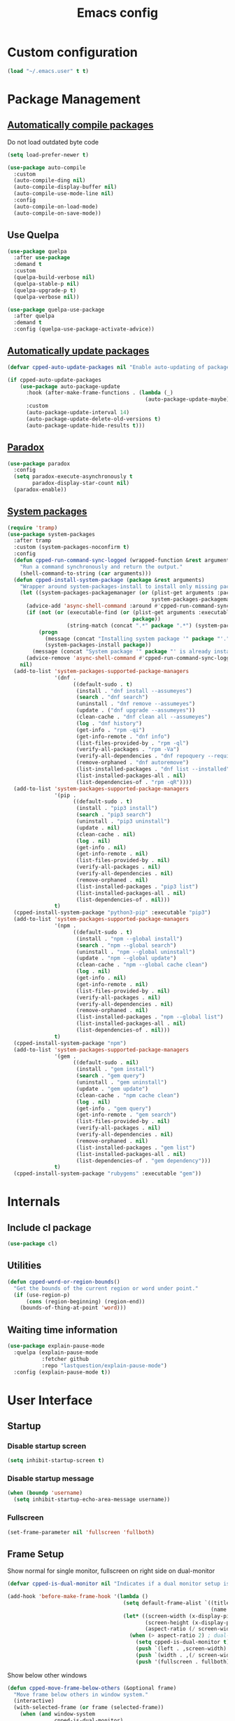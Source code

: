 #+TITLE: Emacs config
#+OPTIONS: toc:4
#+PROPERTY: header-args :results silent :tangle yes :comments yes
#+STARTUP: showeverything

* Custom configuration
#+BEGIN_SRC emacs-lisp
(load "~/.emacs.user" t t)
#+END_SRC

* Package Management
** [[https://github.com/tarsius/auto-compile][Automatically compile packages]]
Do not load outdated byte code
#+BEGIN_SRC emacs-lisp
(setq load-prefer-newer t)
#+END_SRC

#+BEGIN_SRC emacs-lisp
(use-package auto-compile
  :custom
  (auto-compile-ding nil)
  (auto-compile-display-buffer nil)
  (auto-compile-use-mode-line nil)
  :config
  (auto-compile-on-load-mode)
  (auto-compile-on-save-mode))
#+END_SRC

** Use Quelpa
#+BEGIN_SRC emacs-lisp
(use-package quelpa
  :after use-package
  :demand t
  :custom
  (quelpa-build-verbose nil)
  (quelpa-stable-p nil)
  (quelpa-upgrade-p t)
  (quelpa-verbose nil))

(use-package quelpa-use-package
  :after quelpa
  :demand t
  :config (quelpa-use-package-activate-advice))
#+END_SRC

** [[https://github.com/rranelli/auto-package-update.el][Automatically update packages]]
#+BEGIN_SRC emacs-lisp 
(defvar cpped-auto-update-packages nil "Enable auto-updating of packages.")

(if cpped-auto-update-packages
    (use-package auto-package-update
      :hook (after-make-frame-functions . (lambda (_)
                                            (auto-package-update-maybe)))
      :custom
      (auto-package-update-interval 14)
      (auto-package-update-delete-old-versions t)
      (auto-package-update-hide-results t)))
#+END_SRC

** [[https://github.com/Malabarba/paradox/][Paradox]]
#+BEGIN_SRC emacs-lisp
(use-package paradox
  :config
  (setq paradox-execute-asynchronously t
        paradox-display-star-count nil)
  (paradox-enable))
#+END_SRC

** [[https://github.com/jabranham/system-packages][System packages]]
#+BEGIN_SRC emacs-lisp
(require 'tramp)
(use-package system-packages
  :after tramp
  :custom (system-packages-noconfirm t)
  :config
  (defun cpped-run-command-sync-logged (wrapped-function &rest arguments)
    "Run a command synchronously and return the output."
    (shell-command-to-string (car arguments)))
  (defun cpped-install-system-package (package &rest arguments)
    "Wrapper around system-packages-install to install only missing packages."
    (let ((system-packages-packagemanager (or (plist-get arguments :package-manager)
                                              system-packages-packagemanager)))
      (advice-add 'async-shell-command :around #'cpped-run-command-sync-logged)
      (if (not (or (executable-find (or (plist-get arguments :executable)
                                        package))
                   (string-match (concat ".*" package ".*") (system-packages--run-command 'list-installed-packages nil package))))
          (progn
            (message (concat "Installing system package '" package "'."))
            (system-packages-install package))
        (message (concat "System package '" package "' is already installed. Skipping.")))
      (advice-remove 'async-shell-command #'cpped-run-command-sync-logged))
    nil)
  (add-to-list 'system-packages-supported-package-managers
               '(dnf .
                     ((default-sudo . t)
                      (install . "dnf install --assumeyes")
                      (search . "dnf search")
                      (uninstall . "dnf remove --assumeyes")
                      (update . ("dnf upgrade --assumeyes"))
                      (clean-cache . "dnf clean all --assumeyes")
                      (log . "dnf history")
                      (get-info . "rpm -qi")
                      (get-info-remote . "dnf info")
                      (list-files-provided-by . "rpm -ql")
                      (verify-all-packages . "rpm -Va")
                      (verify-all-dependencies . "dnf repoquery --requires")
                      (remove-orphaned . "dnf autoremove")
                      (list-installed-packages . "dnf list --installed")
                      (list-installed-packages-all . nil)
                      (list-dependencies-of . "rpm -qR"))))
  (add-to-list 'system-packages-supported-package-managers
               '(pip .
                     ((default-sudo . t)
                      (install . "pip3 install")
                      (search . "pip3 search")
                      (uninstall . "pip3 uninstall")
                      (update . nil)
                      (clean-cache . nil)
                      (log . nil)
                      (get-info . nil)
                      (get-info-remote . nil)
                      (list-files-provided-by . nil)
                      (verify-all-packages . nil)
                      (verify-all-dependencies . nil)
                      (remove-orphaned . nil)
                      (list-installed-packages . "pip3 list")
                      (list-installed-packages-all . nil)
                      (list-dependencies-of . nil)))
               t)
  (cpped-install-system-package "python3-pip" :executable "pip3")
  (add-to-list 'system-packages-supported-package-managers
               '(npm .
                     ((default-sudo . t)
                      (install . "npm --global install")
                      (search . "npm --global search")
                      (uninstall . "npm --global uninstall")
                      (update . "npm --global update")
                      (clean-cache . "npm --global cache clean")
                      (log . nil)
                      (get-info . nil)
                      (get-info-remote . nil)
                      (list-files-provided-by . nil)
                      (verify-all-packages . nil)
                      (verify-all-dependencies . nil)
                      (remove-orphaned . nil)
                      (list-installed-packages . "npm --global list")
                      (list-installed-packages-all . nil)
                      (list-dependencies-of . nil)))
               t)
  (cpped-install-system-package "npm")
  (add-to-list 'system-packages-supported-package-managers
               '(gem .
                     ((default-sudo . nil)
                      (install . "gem install")
                      (search . "gem query")
                      (uninstall . "gem uninstall")
                      (update . "gem update")
                      (clean-cache . "npm cache clean")
                      (log . nil)
                      (get-info . "gem query")
                      (get-info-remote . "gem search")
                      (list-files-provided-by . nil)
                      (verify-all-packages . nil)
                      (verify-all-dependencies . nil)
                      (remove-orphaned . nil)
                      (list-installed-packages . "gem list")
                      (list-installed-packages-all . nil)
                      (list-dependencies-of . "gem dependency")))
               t)
  (cpped-install-system-package "rubygems" :executable "gem"))
#+END_SRC

* Internals
** Include cl package
#+BEGIN_SRC emacs-lisp
(use-package cl)
#+END_SRC

** Utilities
#+BEGIN_SRC emacs-lisp
(defun cpped-word-or-region-bounds()
  "Get the bounds of the current region or word under point."
  (if (use-region-p)
      (cons (region-beginning) (region-end))
    (bounds-of-thing-at-point 'word)))
#+END_SRC

** Waiting time information
#+BEGIN_SRC emacs-lisp :tangle no
(use-package explain-pause-mode
  :quelpa (explain-pause-mode
           :fetcher github
           :repo "lastquestion/explain-pause-mode")
  :config (explain-pause-mode t))
#+END_SRC

* User Interface
** Startup
*** Disable startup screen
#+BEGIN_SRC emacs-lisp
(setq inhibit-startup-screen t)
#+END_SRC

*** Disable startup message
#+BEGIN_SRC emacs-lisp
(when (boundp 'username)
  (setq inhibit-startup-echo-area-message username))
#+END_SRC

*** Fullscreen
#+BEGIN_SRC emacs-lisp
(set-frame-parameter nil 'fullscreen 'fullboth)
#+END_SRC

** Frame Setup
Show normal for single monitor, fullscreen on right side on dual-monitor
#+BEGIN_SRC emacs-lisp
(defvar cpped-is-dual-monitor nil "Indicates if a dual monitor setup is available.")

(add-hook 'before-make-frame-hook '(lambda ()
                                     (setq default-frame-alist `((title . "IDE")
                                                                 (name . "IDE")))
                                     (let* ((screen-width (x-display-pixel-width))
                                            (screen-height (x-display-pixel-height))
                                            (aspect-ratio (/ screen-width screen-height)))
                                       (when (> aspect-ratio 2) ; dual-monitor-setup
                                         (setq cpped-is-dual-monitor t)
                                         (push `(left . ,screen-width) default-frame-alist)
                                         (push `(width . ,(/ screen-width 2)) default-frame-alist)
                                         (push '(fullscreen . fullboth) default-frame-alist)))))
#+END_SRC

Show below other windows
#+BEGIN_SRC emacs-lisp
(defun cpped-move-frame-below-others (&optional frame)
  "Move frame below others in window system."
  (interactive)
  (with-selected-frame (or frame (selected-frame))
    (when (and window-system
               cpped-is-dual-monitor)
      (x-send-client-message nil 0 nil "_NET_WM_STATE" 32 '(1 "_NET_WM_STATE_BELOW" 0)))))

(add-hook 'after-make-frame-functions #'cpped-move-frame-below-others t)
#+END_SRC

** Do not auto-raise minibuffer
#+BEGIN_SRC emacs-lisp
(setq minibuffer-auto-raise nil)
#+END_SRC

** GTK+ interface
*** Disable Menus, Toolbars, Scrollbars and Dialogs
#+BEGIN_SRC emacs-lisp
(menu-bar-mode -1)
(tool-bar-mode -1)
(scroll-bar-mode -1)
(setq use-file-dialog nil
      use-dialog-box nil)
#+END_SRC

*** Use GTK+ Tooltips
#+BEGIN_SRC emacs-lisp
(setq x-gtk-use-system-tooltips t)
#+END_SRC

** Notifications
#+BEGIN_SRC emacs-lisp
(use-package notifications)
#+END_SRC

** Disable bell
#+begin_src emacs-lisp
(setq ring-bell-function 'ignore)
#+end_src

** Disable messages
#+begin_src emacs-lisp
(setq inhibit-message t)
#+end_src

** Disable mouse
#+BEGIN_SRC emacs-lisp
(use-package disable-mouse
  :config (global-disable-mouse-mode))
#+END_SRC

*** Hide mouse pointer
#+BEGIN_SRC emacs-lisp
(setq make-pointer-invisible t)
#+END_SRC

*** Do not copy highlighted text to the kill ring
#+BEGIN_SRC emacs-lisp
(setq mouse-drag-copy-region nil)
#+END_SRC

** Use y/n instead of yes/no
#+BEGIN_SRC emacs-lisp
(fset 'yes-or-no-p 'y-or-n-p)
#+END_SRC

** Show keystrokes earlier
#+BEGIN_SRC emacs-lisp
(setq echo-keystrokes 0.1)
#+END_SRC

** History
#+BEGIN_SRC emacs-lisp
(use-package savehist
  :custom
  (history-length 10000)
  (history-delete-duplicates t)
  (savehist-save-minibuffer-history t)
  (savehist-additional-variables '(kill-ring
                                   search-ring
                                   regexp-search-ring
                                   extended-command-history))
  (savehist-autosave-interval 180)
  :config
  (savehist-mode t))
#+END_SRC

** Fonts
*** Set fallback font for symbols
#+BEGIN_SRC emacs-lisp
(set-fontset-font "fontset-default" 'unicode "Symbola")
#+END_SRC

*** Show pretty symbols
Disable prettification if cursor is at edge of expression
#+BEGIN_SRC emacs-lisp
(setq prettify-symbols-unprettify-at-point nil)
#+END_SRC

#+BEGIN_SRC emacs-lisp
(add-hook 'find-file-hook (lambda ()
                            (push '("\t" . ?⇥) prettify-symbols-alist)
                            (push '("lambda" . ?λ) prettify-symbols-alist)
                            (push '("\r" . ?↵) prettify-symbols-alist)))

(global-prettify-symbols-mode)
#+END_SRC

** Faces
*** Info
#+BEGIN_SRC emacs-lisp
(defface info '((t :inherit default))
  "Face used for info text."
  :group 'basic-faces)
#+END_SRC

*** Increase/decrease font size
#+BEGIN_SRC emacs-lisp
(defun cpped-zoom-in ()
  "Increase the font size by 10 points"
  (interactive)
  (set-face-attribute 'default nil :height (+ (face-attribute 'default :height) 10)))

(defun cpped-zoom-out ()
  "Decrease the font size by 10 points"
  (interactive)
  (set-face-attribute 'default nil :height (- (face-attribute 'default :height) 10)))
#+END_SRC

** Icons
*** [[https://github.com/domtronn/all-the-icons.el][Show icons]]
#+BEGIN_SRC emacs-lisp
(defconst cpped-faicon5-data-file (expand-file-name "data-faicon5.el" user-emacs-directory) "The data file for FontAwesome 5 icon names.")

(defun cpped-update-faicon5-data ()
  (delete-file cpped-faicon5-data-file)
  (write-region "(defvar fa5-icon-alist\n'(\n" nil cpped-faicon5-data-file 'append)
  (with-current-buffer (url-retrieve-synchronously "https://raw.githubusercontent.com/FortAwesome/Font-Awesome/master/css/all.css")
    (widen)
    (goto-char 1)
    (save-match-data
      (while (search-forward-regexp (rx bol (0+ space) ".fa-" (group (+ (not (in ":")))) ":before" (0+ space) "{" (+ space) "content:" (0+ space) "\"\\" (group (+ (not (in "\""))))) nil t)
        (write-region (format "(\"%s\" . \"\\x%s\")\n" (match-string 1) (match-string 2)) nil cpped-faicon5-data-file 'append)))
    (kill-buffer))
  (write-region "\n))\n(provide 'data-faicon5)" nil cpped-faicon5-data-file 'append))

(defconst cpped-material-icon-data-file (expand-file-name "data-material-icon.el" user-emacs-directory) "The data file for material icon names.")

(defun cpped-update-material-icon-data ()
  (delete-file cpped-material-icon-data-file)
  (write-region "(defvar material-icon-alist\n'(\n" nil cpped-material-icon-data-file 'append)
  (with-current-buffer (url-retrieve-synchronously "https://raw.githubusercontent.com/google/material-design-icons/master/iconfont/codepoints")
    (widen)
    (goto-char 1)
    (save-match-data
      (while (search-forward-regexp (rx bol (0+ space) (group (+ (or (in alphanumeric) "_"))) (+ space) (group (+ (in hex-digit)))) nil t)
        (write-region (format "(\"%s\" . \"\\x%s\")\n" (match-string 1) (match-string 2)) nil cpped-material-icon-data-file 'append)))
    (kill-buffer))
  (write-region "\n))\n(provide 'data-material-icon)" nil cpped-material-icon-data-file 'append))

(use-package all-the-icons
  :config
  (unless (file-exists-p cpped-faicon5-data-file)
    (cpped-update-faicon5-data))
  (require 'data-faicon5 cpped-faicon5-data-file)
  (define-icon faicon5 fa5-icon-alist "Font Awesome 5 Free" "fa-regular-400")
  (define-icon faicon-brands fa5-icon-alist "Font Awesome 5 Brands" "fa-brands-400")
  (unless (file-exists-p cpped-material-icon-data-file)
    (cpped-update-material-icon-data))
  (require 'data-material-icon cpped-material-icon-data-file)
  (define-icon material-icon material-icon-alist "Material Icons" "MaterialIcons-Regular"))
#+END_SRC

** Theme
#+BEGIN_SRC emacs-lisp
(defvar cpped-theme 'cpp-entwickler.de "The default theme")

(load-theme cpped-theme t)
#+END_SRC

*** Always load themes without confirmation
#+BEGIN_SRC emacs-lisp
(setq custom-safe-themes t)
#+END_SRC

** [[https://github.com/rakanalh/emacs-dashboard][Dashboard]]
#+BEGIN_SRC emacs-lisp
(use-package dashboard
  :after helm-buffers
  :custom
  (dashboard-startup-banner (let ((image-url (with-current-buffer (url-retrieve-synchronously (format-time-string "http://dilbert.com/%Y-%m-%d"))
                                               (goto-char (point-min))
                                               (when (re-search-forward (rx "src=\"" (group "//assets.amuniversal.com/" (+ hex-digit)) "\"")
                                                                        nil t)
                                                 (setq url (concat "http:" (match-string 1))))
                                               (kill-buffer)
                                               url))
                                  (image-file (make-temp-file "emacs-dilbert" nil ".png")))
                              (when image-file
                                (url-copy-file image-url image-file t)
                                (add-hook 'kill-emacs-hook `(lambda()
                                                              (delete-file ,image-file))))
                              image-file))
  (dashboard-banner-logo-title "")
  (dashboard-page-separator "\n\n")
  (dashboard-items '((recents . 20)
                     (projects . 5)
                     (agenda . 10)))
  :config
  (push (regexp-quote dashboard-buffer-name) helm-boring-buffer-regexp-list)
  (dashboard-setup-startup-hook))
#+END_SRC

** Mode Line
#+BEGIN_SRC emacs-lisp
(defun cpped-buffer-name ()
  "Returns a (virtual) buffer name, for non-file modes."
  (pcase major-mode
    ('eshell-mode (eshell/pwd))
    ('shell-mode default-directory)
    ('term-mode default-directory)
    ('dired-mode default-directory)
    (_ buffer-file-name)))
#+END_SRC

*** Base Location
#+BEGIN_SRC emacs-lisp
(defun cpped-tramp-file-remote-p (file)
  "Checks if a tramp file is actually remote."
  (and (tramp-tramp-file-p file)
       (not (string-equal (tramp-file-name-host (tramp-dissect-file-name file)) "localhost"))))

(with-eval-after-load "projectile"
  (defun cpped-project-dir ()
    (interactive)
    (or (when (and (ignore-errors (projectile-project-p))
                   (fboundp 'projectile-project-root))
          (projectile-project-root))
        (when vc-mode
          (let ((backend (vc-deduce-backend)))
            (when backend
              (ignore-errors (vc-call-backend backend 'root default-directory)))))))

(defun cpped-powerline-project-id (icon-face)
  (let ((buffer-location (cpped-buffer-name)))
  (when buffer-location
      (let ((project-name (if (and (ignore-errors (projectile-project-p))
                                   (fboundp 'projectile-project-name)
                                   (projectile-project-name))
                              (projectile-project-name)
                            (when vc-mode
                              (let ((backend (vc-deduce-backend)))
                                (when backend
                                  (file-name-nondirectory (directory-file-name (file-name-directory (ignore-errors (vc-call-backend backend 'root default-directory)))))))))))
        (concat
         (propertize (all-the-icons-faicon5 (cond ((not (= 0 (length project-name))) "folder")
                                                 ((and (not (cpped-tramp-file-remote-p buffer-location))
                                                       (string-prefix-p (getenv "HOME")
                                                                        (if (tramp-tramp-file-p buffer-location)
                                                                            (tramp-file-name-localname (tramp-dissect-file-name buffer-location))
                                                                          buffer-location))) "home")
                                                 ((cpped-tramp-file-remote-p buffer-location) "cloud")
                                                 (t "desktop")))
                                'face (list ':family (all-the-icons-faicon5-family)
                                            ':background (face-attribute icon-face :background))
                                'display '(raise -0.0))
         (let ((location (if (cpped-tramp-file-remote-p buffer-location)
                             tramp-current-host
                           (when (not (= 0 (length project-name)))
                             (propertize project-name
                                         'help-echo (cpped-project-dir))))))
           (unless (= 0 (length location))
               (concat " " location)))))))))
#+END_SRC

*** Major mode icon
#+BEGIN_SRC emacs-lisp
(defun cpped-powerline-mode-icon (icon-face)
  (let ((icon (all-the-icons-icon-for-buffer)))
    (unless (symbolp icon)
      (propertize icon
                  'face `(:family ,(all-the-icons-icon-family-for-buffer)
                          :background ,(face-attribute icon-face :background)
                          :height 1.2)
                  'display '(raise -0.1)
                  'help-echo (format "%s" major-mode)))))
#+END_SRC

*** Buffer name
Helper function to figure out version control root directory
#+BEGIN_SRC emacs-lisp
(defvar cpped-special-buffer-names-alist nil "A list of buffer name transformations.")

(with-eval-after-load "projectile"
  (defun cpped-powerline-buffer-id (icon-face)
    (let* ((home-dir (getenv "HOME"))
           (buffer-virtual-name (cpped-buffer-name))
           (buffer-name (let ((name (if buffer-virtual-name
                                        (if (tramp-tramp-file-p buffer-virtual-name)
                                            (tramp-file-name-localname (tramp-dissect-file-name buffer-virtual-name))
                                          buffer-virtual-name)
                                      (format-mode-line "%b"))))
                          (or (cdr (assoc name cpped-special-buffer-names-alist))
                              name)))
           (filename (if buffer-virtual-name
                       (file-truename buffer-name)))
           (project-root (or (cpped-project-dir)
                             (when (and filename
                                        home-dir
                                        (string-equal (substring filename 0 (length home-dir)) home-dir))
                               home-dir)))
           (relative-path (when filename
                            (file-name-directory (if project-root
                                                     (file-relative-name filename project-root)
                                                   filename))))

           (special-buffer (string-match "^\\*.*\\*?$" buffer-name)))
      (if special-buffer
          (propertize (replace-regexp-in-string "^\\*\\([^\*]*\\)\\*?$" "\\1" buffer-name)
                      'face `(:background ,(face-attribute icon-face :background)
                              :weight normal
                              :slant italic))
        (concat
         (when relative-path
           (propertize relative-path
                       'face `(:background ,(face-attribute icon-face :background)
                               :weight light)))
         (propertize (file-name-nondirectory buffer-name)
                     'face `(:background ,(face-attribute icon-face :background)
                             :weight black)))))))
#+END_SRC

*** Docker project
#+BEGIN_SRC emacs-lisp
(cpped-install-system-package "docker")

(defun cpped-powerline-docker-project (icon-face)
  (when (cpped-is-docker-project-p)
    (propertize (all-the-icons-faicon5 "docker")
                'face (list ':family (all-the-icons-faicon5-family)
                            ':background (face-attribute icon-face :background))
                'display '(raise -0.0))))
#+END_SRC

*** Git Info
#+BEGIN_SRC emacs-lisp
(with-eval-after-load "magit"
  (defun cpped-powerline-version-control ()
    (when (magit-inside-worktree-p t)
      (let* ((branch (magit-get-current-branch))
             (branch-head (magit-rev-parse "--short" branch))
             (revision (magit-rev-parse "--short" "HEAD")))
        (concat
         (propertize (all-the-icons-octicon "git-branch")
                     'face `(:family ,(all-the-icons-octicon-family))
                     'display '(raise -0.1))
         (format " %s" branch)
         (unless (string= revision branch-head)
           (format " · %s (%s)" revision (magit-git-string "rev-list"
                                                           "--count"
                                                           (concat revision ".." branch-head)))))))))
#+END_SRC

*** Running process
#+BEGIN_SRC emacs-lisp
(defvar-local cpped-eshell-process-running nil "Flag to indicate if a process is running for the current buffer.")
(defvar-local cpped-eshell-current-command-start-time nil)

(defun cpped-get-run-time ()
  (time-subtract (current-time)
                 cpped-eshell-current-command-start-time))

(defun cpped-format-run-time (time)
  (let* ((run-time (truncate (float-time time)))
         (days (/ run-time 60 60 24))
         (hours (% (/ run-time 60 60) 24))
         (minutes (% (/ run-time 60) 60))
         (seconds (% run-time 60)))
    (concat (when (> days 0)
              (format "%d days " days))
            (when (or (> days 0)
                      (> hours 0))
              (format "%d:" hours))
            (if (or (> days 0)
                    (> hours 0))
                (format "%02d:" minutes)
              (when (> minutes 0)
                (format "%d:" minutes)))
            (if (or (> days 0)
                    (> hours 0)
                    (> minutes 0))
                (format "%02ds" seconds)
              (format "%ds" seconds)))))

(defun cpped-powerline-eshell-process-running ()
  (when cpped-eshell-process-running
    (concat (propertize "\xf085" ; cogs
                        'face `(:family ,(all-the-icons-faicon5-family))
                        'display '(raise -0.1))
            " "
            (cpped-format-run-time (cpped-get-run-time)))))
#+END_SRC

*** Show if file is remote
#+BEGIN_SRC emacs-lisp
(defun cpped-powerline-remote (icon-face)
  (when (cpped-tramp-file-remote-p default-directory)
    (propertize (all-the-icons-faicon5 "cloud")
                'face (list ':family (all-the-icons-faicon5-family)
                            ':background (face-attribute icon-face :background))
                'display '(raise -0.0))))
#+END_SRC

*** Show if file is opened in su-mode
#+BEGIN_SRC emacs-lisp
(defun cpped-powerline-su (icon-face)
  (when (string-match "^/su\\(do\\)?:" default-directory)
    (propertize (all-the-icons-faicon5 "user-plus")
                'face (list ':family (all-the-icons-faicon5-family)
                            ':foreground (face-attribute 'warning :foreground)
                            ':background (face-attribute icon-face :background))
                'display '(raise -0.0))))
#+END_SRC

*** Modification
#+BEGIN_SRC emacs-lisp
(defun cpped-powerline-modified (icon-face)
  (propertize (pcase (format-mode-line "%*")
                (`"*" (all-the-icons-faicon5 "pencil-alt"))
                (`"-"
                 (if buffer-file-name
                     (if vc-mode
                         (if (string-equal (vc-state buffer-file-name) 'edited)
                             (all-the-icons-faicon5 "save")
                           (all-the-icons-faicon5 "cloud"))
                       (all-the-icons-faicon5 "save"))
                   (all-the-icons-faicon5 "star")))
                (`"%" (all-the-icons-faicon5 "lock"))
                (_ (all-the-icons-faicon5 "question")))
              'face (list ':family (all-the-icons-faicon5-family)
                          ':background (face-attribute icon-face :background))
              'display '(raise -0.0)))
#+END_SRC

*** Auto-format
#+BEGIN_SRC emacs-lisp
(defun cpped-powerline-auto-format (icon-face)
  (when (and cpped-auto-format-enabled-p
             cpped-format-buffer-function)
    (propertize (all-the-icons-faicon5 "indent")
                'face (list ':family (all-the-icons-faicon5-family)
                            ':background (face-attribute icon-face :background))
                'display '(raise -0.0))))
#+END_SRC

*** Cursor position
#+BEGIN_SRC emacs-lisp
(defun cpped-powerline-position-info (icon-face)
  (concat
   (propertize (all-the-icons-faicon5 "arrows-alt-v")
               'face (list ':family (all-the-icons-faicon5-family)
                           ':background (face-attribute icon-face :background))
               'display '(raise -0.0))
   (format-mode-line "%4l ")
   (propertize (all-the-icons-faicon5 "arrows-alt-h")
               'face (list :family (all-the-icons-faicon5-family)
                           ':background (face-attribute icon-face :background))
               'display '(raise -0.0))
   (format-mode-line "%3c")))
#+END_SRC

*** Selected region
#+BEGIN_SRC emacs-lisp
(defun cpped-powerline-region-info (icon-face)
  (when mark-active
    (format "%s %s/%s/%s"
            (propertize (all-the-icons-faicon5 "crop")
                        'face (list ':family (all-the-icons-faicon5-family)
                                    ':background (face-attribute icon-face :background))
                        'display '(raise -0.0))
            (count-lines (region-beginning) (region-end))
            (count-words (region-end) (region-beginning))
            (- (region-end) (region-beginning)))))
#+END_SRC
*** Show if overwrite mode is active
#+BEGIN_SRC emacs-lisp
(defun cpped-powerline-overwrite-mode (icon-face)
  (when overwrite-mode
    (propertize (all-the-icons-faicon5 "eraser")
                'face (list ':family (all-the-icons-faicon5-family)
                            ':background (face-attribute icon-face :background))
                'display '(raise -0.0))))
#+END_SRC

*** Show if typo mode is active
#+BEGIN_SRC emacs-lisp
(with-eval-after-load "typo"
  (defun cpped-powerline-typo-mode (icon-face)
    (when typo-mode
      (propertize (all-the-icons-faicon5 "book")
                  'face (list ':family (all-the-icons-faicon5-family)
                              ':background (face-attribute icon-face :background))
                  'display '(raise -0.0)))))
#+END_SRC

*** Show if buffer is narrowed
#+BEGIN_SRC emacs-lisp
(defun cpped-powerline-narrowed (icon-face)
    (when (buffer-narrowed-p)
      (propertize (all-the-icons-octicon "fold")
                  'face (list ':family (all-the-icons-octicon-family)
                              ':background (face-attribute icon-face :background))
                  'display '(raise -0.0))))
#+END_SRC

*** Show if buffer is filtered
#+BEGIN_SRC emacs-lisp
(defun cpped-powerline-filtered (icon-face)
    (when loccur-mode
      (propertize (all-the-icons-faicon5 "filter")
                  'face (list ':family (all-the-icons-faicon5-family)
                              ':background (face-attribute icon-face :background))
                  'display '(raise -0.0))))
#+END_SRC

*** Key Lock
#+BEGIN_SRC emacs-lisp
(defvar cpped-caps-lock-active nil "Indicates if caps lock is enabled.")
(defvar cpped-num-lock-active nil "Indicates if num lock is enabled.")

(run-with-timer 0 3 '(lambda ()
                       (with-temp-buffer
                         (call-process "xset" nil t nil "q")
                         (let ((led-mask (string-to-number (save-match-data
                                                             (and (string-match ".*LED mask:[[:space:]]*\\([[:alnum:]]+\\).*" (buffer-string))
                                                                  (match-string 1 (buffer-string))))
                                                           16)))
                           (setq cpped-caps-lock-active (eq (logand led-mask 1) 1)
                                 cpped-num-lock-active (eq (logand led-mask 2) 2))))))

(defun cpped-powerline-key-lock (lock icon icon-face)
   (when lock
     (propertize (all-the-icons-faicon5 icon)
                 'face `(:family ,(all-the-icons-faicon5-family)
                         :background ,(face-attribute icon-face :background)
                         :height 1.1)
                 'display '(raise -0.0))))
#+END_SRC

*** Line/Character Mode
#+BEGIN_SRC emacs-lisp
(make-local-variable 'cpped-term-char-mode)

(advice-add 'term-char-mode :after (lambda ()
                                     (setq cpped-term-char-mode t)))

(advice-add 'term-line-mode :after (lambda ()
                                     (setq cpped-term-char-mode nil)))

(defun cpped-powerline-term-input-mode (icon-face)
  (when (and (equal major-mode 'term-mode)
             cpped-term-char-mode)
    (propertize (all-the-icons-faicon5 "terminal")
                'face `(:family ,(all-the-icons-faicon5-family)
                                :background ,(face-attribute icon-face :background)
                                :height 1.1)
                'display '(raise -0.0))))
#+END_SRC

*** Current function
Find path of current position in XML docuement
#+BEGIN_SRC emacs-lisp
(defun cpped-nxml-where ()
  "Display the hierarchy of XML elements the point is on as a path."
  (interactive)
  (let ((path nil))
    (save-excursion
      (save-restriction
        (widen)
        (while (and (< (point-min) (point))
                    (condition-case nil
                        (progn
                          (nxml-backward-up-element)
                          t)
                      (error nil)))
          (setq path (cons (xmltok-start-tag-local-name) path)))
        (if (called-interactively-p t)
            (message "/%s" (mapconcat 'identity path "/"))
          (format "/%s" (mapconcat 'identity path "/")))))))
#+END_SRC

#+BEGIN_SRC emacs-lisp
(defun cpped-powerline-which-function (icon-face)
  (let ((current-function (pcase major-mode
                            ('nxml-mode (cpped-nxml-where))
                            ('eshell-mode eshell-last-command-name)
                            (_ (when which-function-mode
                                 (which-function))))))
    (unless (= 0 (length current-function))
      (concat
       (propertize (all-the-icons-faicon5 "puzzle-piece")
                   'face (list ':family (all-the-icons-faicon5-family)
                               ':background (face-attribute icon-face :background))
                   'display '(raise -0.0))
       " "
       current-function))))
#+END_SRC

*** Check Status
#+BEGIN_SRC emacs-lisp
(defvar cpped-powerline-check-status-functions nil "A list of functions that format mode line status data.")

(defface cpped-check-status-info `((t :inherit info
                                      :weight ultra-bold))
  "Face used for modeline check info status."
  :group 'cpped-powerline-check-status)

(defface cpped-check-status-warning `((t :inherit warning
                                         :weight ultra-bold))
  "Face used for modeline check warning status."
  :group 'cpped-powerline-check-status)

(defface cpped-check-status-error `((t :inherit error
                                       :weight ultra-bold))
  "Face used for modeline check error status."
  :group 'cpped-powerline-check-status)

(defun cpped-powerline-check-status (face)
  "Collect check status information."
  (let ((status (mapconcat 'identity
                           (remove nil (mapcar 'funcall cpped-powerline-check-status-functions))
                           " ")))
    (add-face-text-property 0 (length status) (list ':background (face-attribute face :background)) nil status)
    status))
#+END_SRC

*** Powerline
#+BEGIN_SRC emacs-lisp
(use-package powerline
  :custom
  (powerline-default-separator 'slant)
  (powerline-display-hud nil)
  (powerline-height 20))

(defun cpped-powerline-theme ()
  "Setup the default mode-line."
  (interactive)
  (setq-default mode-line-format
                '("%e"
                  (:eval
                   (let* ((active (powerline-selected-window-active))
                          (mode-line (if active
                                         'mode-line
                                       'mode-line-inactive))
                          (face1 (if active
                                     'powerline-active1
                                   'powerline-inactive1))
                          (face2 (if active
                                     'powerline-active2
                                   'powerline-inactive2))
                          (separator-left (intern (format "powerline-%s-%s"
                                                          (powerline-current-separator)
                                                          (cdr powerline-default-separator-dir))))
                          (separator-right (intern (format "powerline-%s-%s"
                                                           (powerline-current-separator)
                                                           (car powerline-default-separator-dir))))
                          (project-id (cpped-powerline-project-id (symbol-value 'mode-line)))
                          (show-project (not (= 0 (length project-id))))
                          (version (when (fboundp 'cpped-powerline-version-control)
                                     (cpped-powerline-version-control)))
                          (current-function (cpped-powerline-which-function (symbol-value 'mode-line)))
                          (show-function (not (= 0 (length current-function))))
                          (check-status (cpped-powerline-check-status (symbol-value 'face2)))
                          (show-check-status (and check-status
                                                  (not (= (length check-status) 0))))
                          (lhs (list
                                (when show-project
                                  (powerline-raw project-id mode-line 'l))
                                (when show-project
                                  (powerline-raw (cpped-powerline-docker-project (symbol-value 'mode-line)) mode-line 'l))
                                (when show-project
                                  (funcall separator-left mode-line face1))
                                (powerline-raw (cpped-powerline-mode-icon face1) face1)
                                (powerline-raw (cpped-powerline-buffer-id face1) face1 'l)
                                (powerline-raw (cpped-powerline-eshell-process-running) face1 'l)
                                (if version
                                    (funcall separator-left face1 mode-line)
                                  (funcall separator-left face1 face2))
                                (when version
                                  (powerline-raw version mode-line))
                                (when version
                                  (funcall separator-left mode-line face2))
                                (powerline-raw (cpped-powerline-remote (symbol-value 'face2)) face2)
                                (powerline-raw (cpped-powerline-su (symbol-value 'face2)) face2 'r)
                                (powerline-raw (cpped-powerline-modified (symbol-value 'face2)) face2)
                                (powerline-raw (cpped-powerline-overwrite-mode (symbol-value 'face2)) face2 'l)
                                (powerline-raw (cpped-powerline-auto-format (symbol-value 'face2)) face2 'l)
                                (powerline-raw (cpped-powerline-typo-mode (symbol-value 'face2)) face2 'l)
                                (powerline-raw (cpped-powerline-narrowed (symbol-value 'face2)) face2 'l)
                                (powerline-raw (cpped-powerline-filtered (symbol-value 'face2)) face2 'l)
                                (powerline-raw (cpped-powerline-key-lock (symbol-value 'cpped-caps-lock-active) "sort-alpha-down" (symbol-value 'face2)) face2 'l)
                                (powerline-raw (cpped-powerline-key-lock (symbol-value 'cpped-num-lock-active) "sort-numeric-down" (symbol-value 'face2)) face2 'l)
                                (powerline-raw (cpped-powerline-term-input-mode (symbol-value 'face2)) face2 'l)
                                (powerline-raw (cpped-powerline-position-info (symbol-value 'face2)) face2 'l)
                                (powerline-raw (cpped-powerline-region-info (symbol-value 'face2)) face2 'l)
                                (when show-check-status
                                  (powerline-raw check-status face2 'l))
                                (funcall separator-left face2 mode-line)
                                (when show-function
                                  (powerline-raw current-function mode-line))
                                (powerline-raw (format-mode-line 'global-mode-string) mode-line))))
                     (concat (powerline-render lhs)))))))

(cpped-powerline-theme)
#+END_SRC

*** Update every second
#+BEGIN_SRC emacs-lisp
(run-with-timer 0 1 '(lambda()
                       (force-mode-line-update t)))
#+END_SRC

** [[https://github.com/bbatsov/projectile][Projectile]]
#+BEGIN_SRC emacs-lisp
(defvar cpped-project-directories (list "~/Projects" "~/projects") "A list of directories to check for projects.")

(use-package ag
  :after system-packages
  :custom
  (ag-arguments '("--smart-case"))
  (ag-context-lines 3)
  (ag-highlight-search t)
  (ag-project-root-function nil)
  (ag-reuse-window t)
  :config
  (cpped-install-system-package "the_silver_searcher" :executable "ag"))

(use-package projectile
  :after ag
  :custom
  (projectile-completion-system 'helm)
  (projectile-dynamic-mode-line nil)
  (projectile-enable-caching nil)
  (projectile-find-dir-includes-top-level t)
  (projectile-git-submodule-command nil)
  (projectile-idle-timer-hook nil)
  (projectile-project-search-path (remove-if (lambda (directory)
                                               (not (file-directory-p directory)))
                                             (mapcar #'expand-file-name cpped-project-directories)))
  (projectile-sort-order 'recently-active)
  (projectile-switch-project-action 'helm-projectile)
  (projectile-verbose nil)
  :config
  (projectile-global-mode))
#+END_SRC

** [[https://github.com/emacs-helm/helm][Helm UI]]
#+BEGIN_SRC emacs-lisp
(use-package helm
  :after popwin
  :bind (:map helm-map (("M-SPC" . helm-toggle-all-marks)
                        ("C-M-y" . helm-copy-to-buffer)))
  :custom
  (helm-adaptive-mode t)
  (helm-apropos-fuzzy-match t)
  (helm-buffer-max-length nil)
  (helm-buffers-fuzzy-matching t)
  (helm-candidate-number-limit 1000)
  (helm-candidate-separator "────────────────────────────────────────────────────────────────────────────────────────────────────────────────")
  (helm-case-fold-search t)
  (helm-comp-read-case-fold-search 'Ignore\ case)
  (helm-completion-in-region-fuzzy-match t)
  (helm-default-external-file-browser "dolphin")
  (helm-ff-delete-files-function 'helm-delete-marked-files-async)
  (helm-ff-file-name-history-use-recentf t)
  (helm-ff-history-max-length 1000)
  (helm-ff-initial-sort-method 'newest)
  (helm-ff-search-library-in-sexp t)
  (helm-ff-transformer-show-only-basename nil)
  (helm-file-cache-fuzzy-match t)
  (helm-find-files-ignore-thing-at-point t)
  (helm-follow-mode-persistent nil)
  (helm-google-suggest-use-curl-p t)
  (helm-google-suggest-actions '(("DuckDuckGo" . (lambda (candidate)
                                                   (helm-search-suggest-perform-additional-action
                                                    "https://duckduckgo.com/?q=%s"
                                                    candidate)))
                                 ("C++ Reference" . (lambda (candidate)
                                                      (helm-search-suggest-perform-additional-action
                                                       "https://en.cppreference.com/mwiki/index.php?title=Special:Search&search=%s"
                                                       candidate)))
                                 ("Qt Documentation" . (lambda (candidate)
                                                         (helm-search-suggest-perform-additional-action
                                                          "https://doc.qt.io/qt-5/search-results.html?q=%s"
                                                          candidate)))
                                 ("GitHub" . (lambda (candidate)
                                               (helm-search-suggest-perform-additional-action
                                                "https://github.com/search?type=Code&q=%s&ref=opensearch"
                                                candidate)))
                                 ("Stack Overflow" . (lambda (candidate)
                                                       (helm-search-suggest-perform-additional-action
                                                        "http://stackoverflow.com/search?q=%s"
                                                        candidate)))
                                 ("Stack Snippet" . (lambda (candidate)
                                                      (helm-search-suggest-perform-additional-action
                                                       "http://www.stacksnippet.com/#gsc.tab=0&gsc.q=%s"
                                                       candidate)))
                                 ("Unicode Character" . (lambda (candidate)
                                                          (helm-search-suggest-perform-additional-action
                                                           "https://unicode-table.com/en/search/?q=%s&p"
                                                           candidate)))))
  (helm-grep-ignored-directories '("SCCS" "RCS" "CVS" "MCVS" ".svn" ".git" ".hg" ".bzr" "_MTN" "_darcs" "{arch}" ".gvfs" "branches" "tags"))
  (helm-imenu-fuzzy-match t)
  (helm-input-idle-delay 0.01)
  (helm-lisp-fuzzy-completion t)
  (helm-M-x-always-save-history t)
  (helm-M-x-fuzzy-match t)
  (helm-mode-fuzzy-match t)
  (helm-move-to-line-cycle-in-source t)
  (helm-occur-auto-update-on-resume 'noask)
  (helm-recentf-fuzzy-match t)
  (helm-scroll-amount 8)
  (helm-session-fuzzy-match t)
  (helm-split-window-in-side-p t)
  :config
  (cpped-install-system-package "curl")
  (advice-add 'helm-ff-filter-candidate-one-by-one
              :around (lambda (fcn file)
                        (unless (string-match "\\(?:/\\|\\`\\)\\.\\{1,2\\}\\'" file)
                          (funcall fcn file)))) ;; hide current directory/parent directory in file list
  (with-eval-after-load "popwin"
    (progn
      (push '("*helm kill ring*" :dedicated t :position bottom :height 40) popwin:special-display-config)
      (push '("*helm calcul*" :dedicated t :position bottom :height 10) popwin:special-display-config)))
  (helm-mode 1)
  (require 'helm-config))
#+END_SRC

*** Projectile Integration
#+BEGIN_SRC emacs-lisp
(use-package helm-projectile
  :after (helm projectile)
  :config (helm-projectile-on))
#+END_SRC

*** Grep
#+BEGIN_SRC emacs-lisp
(use-package helm-ag
  :after (helm ag)
  :custom
  (helm-ag-base-command "ag --smart-case --nocolor --nogroup")
  (helm-ag-use-grep-ignore-list t)
  (helm-ag-use-agignore t)
  (helm-ag-fuzzy-match t)
  (helm-ag-insert-at-point 'symbol))
#+END_SRC

*** Popwin Fix
#+BEGIN_SRC emacs-lisp
(defun cpped-popwin-help-mode-off ()
       "Turn `popwin-mode' off for *Help* buffers."
       (when (boundp 'popwin:special-display-config)
             (customize-set-variable 'popwin:special-display-config
                                     (delq 'help-mode popwin:special-display-config))))

(defun cpped-popwin-help-mode-on ()
       "Turn `popwin-mode' on for *Help* buffers."
       (when (boundp 'popwin:special-display-config)
             (customize-set-variable 'popwin:special-display-config
                                     (add-to-list 'popwin:special-display-config 'help-mode nil #'eq))))

(with-eval-after-load "popwin"
  (progn
    (add-hook 'helm-minibuffer-set-up-hook #'cpped-popwin-help-mode-off)
    (add-hook 'helm-cleanup-hook #'cpped-popwin-help-mode-on)))
#+END_SRC

** Imenu
*** Automatically rescan
#+BEGIN_SRC emacs-lisp
(set-default 'imenu-auto-rescan t)
#+END_SRC

*** Show results from all buffers
#+BEGIN_SRC emacs-lisp
(use-package imenu-anywhere
  :custom (imenu-anywhere-friendly-modes '((c-mode c++-mode cmake-mode qml-mode gtest-mode)
                                           (clojure-mode clojurex-mode clojurec-mode clojurescript-mode cider-repl-mode cider-clojure-interaction-mode)
                                           (emacs-lisp-mode inferior-emacs-lisp-mode lisp-interaction-mode)
                                           (ess-mode inferior-ess-mode)
                                           (python-mode inferior-python-mode))))
#+END_SRC

** Buffers
*** Do not adjust auto-window-vscroll
This optimizes line-scrolling.
#+BEGIN_SRC emacs-lisp
(setq auto-window-vscroll nil)
#+END_SRC

*** Disable bidirectional support
#+BEGIN_SRC emacs-lisp
(setq-default bidi-display-reordering nil)
#+END_SRC

*** Remember open buffers
#+BEGIN_SRC emacs-lisp
(defun cpped-yes (_)
  t)

(defun cpped-always-yes (wrapped-function &rest arguments)
  (advice-add 'yes-or-no-p :override #'cpped-yes)
  (advice-add 'y-or-n-p :override #'cpped-yes)
  (let ((result (apply wrapped-function arguments)))
    (advice-remove 'yes-or-no-p #'cpped-yes)
    (advice-remove 'y-or-n-p #'cpped-yes)
    result))

(use-package desktop
  :custom
  (desktop-dirname user-emacs-directory)
  (desktop-lazy-idle-delay 10)
  (desktop-lazy-verbose nil)
  (desktop-load-locked-desktop t)
  (desktop-path (list user-emacs-directory))
  (desktop-restore-eager 5)
  (desktop-restore-eager 5)
  (desktop-restore-forces-onscreen nil)
  (desktop-restore-frames t)
  :config
  (desktop-save-mode 1)
  (run-with-idle-timer 300 t '(lambda ()
                                (desktop-save user-emacs-directory)))
  (advice-add 'desktop-save :around #'cpped-always-yes)
  (advice-add 'desktop-read :around #'cpped-always-yes))
#+END_SRC

*** Go to last position when opening buffer
#+BEGIN_SRC emacs-lisp
(save-place-mode 1)
#+END_SRC

*** Buffer switching
#+BEGIN_SRC emacs-lisp
(with-eval-after-load "helm"
  (require 'helm-buffers)
  (push "\\*Messages\\*" helm-boring-buffer-regexp-list)
  (push "\\*Warnings\\*" helm-boring-buffer-regexp-list)
  (push "\\*Completions\\*" helm-boring-buffer-regexp-list)
  (push "\\*Help\\*" helm-boring-buffer-regexp-list)
  (push "\\*compilation\\*" helm-boring-buffer-regexp-list)
  (push "\\*compile.*\\*" helm-boring-buffer-regexp-list)
  (push "\\*Compilation Log\\*" helm-boring-buffer-regexp-list))
#+END_SRC

Switch to previous buffer
#+BEGIN_SRC emacs-lisp
(defun cpped-previous-buffer ()
  (interactive)
  (switch-to-buffer (other-buffer (current-buffer) 1)))
#+END_SRC

*** [[https://github.com/ShingoFukuyama/helm-swoop][In-buffer search]]
#+BEGIN_SRC emacs-lisp
(use-package helm-swoop
  :custom (helm-swoop-use-fuzzy-match t))
#+END_SRC

*** Scratch Buffer
**** Always use text mode
#+BEGIN_SRC emacs-lisp
(setq initial-major-mode 'text-mode)
#+END_SRC

**** Start with empty scratch buffer (no message)
#+BEGIN_SRC emacs-lisp
(setq initial-scratch-message nil)
#+END_SRC

**** [[https://github.com/Fanael/persistent-scratch][Save scratch buffers between sessions]]
#+BEGIN_SRC emacs-lisp
(use-package persistent-scratch
  :config (persistent-scratch-setup-default))
#+END_SRC

*** Popup Windows
#+BEGIN_SRC emacs-lisp
(use-package popwin
  :config
  (push '("*Messages*" :dedicated t :position bottom :height 40 :tail) popwin:special-display-config)
  (push '(compilation-mode :dedicated t :position bottom :height 30) popwin:special-display-config)
  (push '(help-mode :dedicated t :position bottom :height 40) popwin:special-display-config)
  (popwin-mode 1))
#+END_SRC

*** Add path if required to make buffer name unique
#+BEGIN_SRC emacs-lisp
(setq uniquify-buffer-name-style 'forward
      uniquify-separator "/"
      uniquify-after-kill-buffer-p t
      uniquify-ignore-buffers-re "^\\*")
#+END_SRC

*** [[https://github.com/dimitri/switch-window][Use smarter window switching (numbered windows)]]
#+BEGIN_SRC emacs-lisp
(use-package switch-window
  :custom (switch-window-background t))
#+END_SRC

*** Do not show buffer boundaries in fringe
#+BEGIN_SRC emacs-lisp
(setq-default indicate-buffer-boundaries nil)
#+END_SRC

*** [[https://github.com/mina86/auto-dim-other-buffers.el][Dim inactive buffers]]
#+BEGIN_SRC emacs-lisp
(use-package auto-dim-other-buffers
  :hook (after-init . auto-dim-other-buffers-mode))
#+END_SRC

*** Use recursive minibuffer
#+BEGIN_SRC emacs-lisp
(setq enable-recursive-minibuffers t)
#+END_SRC

Indicate recursive minibuffer
#+BEGIN_SRC emacs-lisp
(minibuffer-depth-indicate-mode 1)
#+END_SRC

*** Highlight minibuffer when in use
#+BEGIN_SRC emacs-lisp
(defface cpped-minibuffer-active '((t :inherit default))
  "Face used for active minibuffer."
  :group 'basic-faces)

(add-hook 'minibuffer-setup-hook (lambda ()
                                   (make-local-variable 'face-remapping-alist)
                                   (add-to-list 'face-remapping-alist '(default cpped-minibuffer-active))))
#+END_SRC

*** Kill current buffer by default
#+BEGIN_SRC emacs-lisp
(defvar cpped-bury-buffers-list nil "A list of buffer names to bury instead of kill.")

(defun cpped-kill-default-buffer ()
  "Kill the currently active buffer."
  (interactive)
  (let ((kill-buffer-query-functions)
        (name (substring-no-properties (buffer-name))))
    (if (or (string= name "*scratch*")
            (string= name "*Messages*")
            (member name cpped-bury-buffers-list))
        (bury-buffer)
      (when (and buffer-file-name
               (buffer-modified-p))
        (save-buffer))
      (kill-buffer))))
#+END_SRC

*** Do not ask before killing buffer with running processes
#+BEGIN_SRC emacs-lisp
(setq kill-buffer-query-functions
      (remq 'process-kill-buffer-query-function
            kill-buffer-query-functions))
#+END_SRC

*** Multi-buffer kill
#+BEGIN_SRC emacs-lisp
(defvar clean-buffer-list-delay-general 1)
#+END_SRC

*** Kill unused buffers automatically
#+BEGIN_SRC emacs-lisp
(defun cpped-clean-buffer-list-delay-1hour (name)
  "Wrapper around clean-buffer-list-delay to allow delays in hours instead of days"
  (or (assoc-default name clean-buffer-list-kill-buffer-names #'string=
                     clean-buffer-list-delay-special)
      (assoc-default name clean-buffer-list-kill-regexps
                     (lambda (regex input)
                       (if (functionp regex)
                           (funcall regex input) (string-match regex input)))
                     clean-buffer-list-delay-special)
      (* 60 60)))

(fset 'clean-buffer-list-delay 'cpped-clean-buffer-list-delay-1hour)
(run-with-timer 0 (* 60 60) 'clean-buffer-list)
#+END_SRC

*** Allow erasing
#+BEGIN_SRC emacs-lisp
(put 'erase-buffer 'disabled nil)
#+END_SRC

*** Lines
**** Highlight current line
#+BEGIN_SRC emacs-lisp
(use-package hl-line
  :config
  (advice-add 'hl-line-highlight :after (lambda ()
                                          (unless (window-minibuffer-p)
	                                    (when hl-line-overlay
                                              (overlay-put hl-line-overlay 'priority 1000)))))
  (advice-add 'global-hl-line-highlight :after (lambda ()
                                                 (unless (window-minibuffer-p)
                                                   (when hl-line-overlay
                                                     (overlay-put hl-line-overlay 'priority 1000)))))
  (global-hl-line-mode))
#+END_SRC

**** Break long lines
#+BEGIN_SRC emacs-lisp
(setq visual-line-fringe-indicators '(nil nil))
(global-visual-line-mode 1)
#+END_SRC

**** [[https://github.com/purcell/page-break-lines][Show page breaks as line instead of '^L']]
#+BEGIN_SRC emacs-lisp
(use-package page-break-lines
  :config
  (global-page-break-lines-mode))
#+END_SRC

**** Show line numbers
#+BEGIN_SRC emacs-lisp
(setq display-line-numbers nil
      display-line-numbers-grow-only t
      display-line-numbers-widen nil
      display-line-numbers-width-start t)

(add-hook 'prog-mode-hook 'display-line-numbers-mode)
#+END_SRC

*** Utilities
**** Copy buffer file name to clipboard
#+BEGIN_SRC emacs-lisp
(defun cpped-copy-file-name-to-clipboard ()
  "Copy the current buffer file name to the clipboard."
  (interactive)
  (let ((filename (if (equal major-mode 'dired-mode)
                      default-directory
                    (buffer-file-name))))
    (when filename
      (kill-new filename))))
#+END_SRC

** Screen
*** Lock screen
#+BEGIN_SRC emacs-lisp
(require 'dbus)

(defun cpped-lock-screen ()
  "Lock the screen."
  (interactive)
  (dbus-call-method :session "org.freedesktop.ScreenSaver" "/org/freedesktop/ScreenSaver" "org.freedesktop.ScreenSaver" "Lock"))
#+END_SRC

** Cursor
*** Center Cursor
#+BEGIN_SRC emacs-lisp
(use-package centered-cursor-mode
  :config (global-centered-cursor-mode +1))
#+END_SRC

*** Show cursor as bar in insert mode and block in overwrite mode
#+BEGIN_SRC emacs-lisp
(use-package bar-cursor
  :config (bar-cursor-mode 1))
#+END_SRC

** [[https://www.emacswiki.org/emacs/UndoTree][Undo]]
#+BEGIN_SRC emacs-lisp
  (use-package undo-tree
    :after popwin
    :custom
    (undo-tree-visualizer-timestamps t)
    (undo-tree-visualizer-diff t)
    (undo-tree-auto-save-history t)
    (undo-tree-history-directory-alist `(("." . ,(expand-file-name "~/.cache/emacs-undo"))))
    :config
    (global-undo-tree-mode)
    (push '(" *undo-tree*" :dedicated t :width 60 :position right) popwin:special-display-config))
#+END_SRC

*** Keep selection when undoing
#+BEGIN_SRC emacs-lisp
(defadvice undo-tree-undo (around keep-region activate)
  (if (use-region-p)
      (let ((mark-position (set-marker (make-marker) (mark)))
            (point-position (set-marker (make-marker) (point))))
        ad-do-it
        (goto-char point-position)
        (set-mark mark-position)
        (set-marker point-position nil)
        (set-marker mark-position nil))
    ad-do-it))
#+END_SRC

** Shell
#+BEGIN_SRC emacs-lisp
(setq comint-buffer-maximum-size 10000
      comint-scroll-show-maximum-output t
      comint-input-ring-size 500
      comint-input-ignoredups t
      comint-completion-addsuffix t
      comint-output-filter-functions '(ansi-color-process-output
                                       comint-strip-ctrl-m
                                       comint-postoutput-scroll-to-bottom
                                       comint-watch-for-password-prompt
                                       comint-truncate-buffer)
      eshell-kill-processes-on-exit t
      term-buffer-maximum-size 100000)
(add-hook 'term-exec-hook #'term-char-mode)

(use-package eshell
  :custom
  (eshell-banner-message "")
  (eshell-scroll-to-bottom-on-input 'this)
  (eshell-scroll-to-bottom-on-output 'this)
  (eshell-kill-processes-on-exit t)
  (eshell-error-if-no-glob t)
  (eshell-hist-ignoredups t)
  (eshell-history-size 20000)
  (eshell-save-history-on-exit t)
  (eshell-input-filter 'eshell-input-filter-initial-space)
  (eshell-prefer-lisp-functions nil)
  (eshell-list-files-after-cd t)
  (eshell-destroy-buffer-when-process-dies t)
  (eshell-cmpl-cycle-completions t)
  (eshell-buffer-maximum-lines 2000)
  (eshell-cd-shows-directory t)
  (eshell-cmpl-autolist t)
  (eshell-cmpl-dir-ignore "\\`\\(\\.\\.?\\|CVS\\|.git\\|.svn\\|.bzr\\)/\\'")
  (eshell-cmpl-expand-before-complete t)
  (eshell-cmpl-ignore-case t)
  (eshell-show-lisp-completions t)
  (eshell-command-completions-alist '(("e" . "\\.pdf\\'")
                                      ("ar" . "\\.[ao]\\'")
                                      ("e" . "\\.[Cc]\\([Cc]\\|[PpXx][PpXx]\\)?\\'")
                                      ("e" . "\\.[Hh]\\([Hh]\\|[PpXx][PpXx]\\)?\\'")
                                      ("readelf" . "\\(\\`[^.]*\\|\\.\\([ao]\\|so\\)\\)\\'")
                                      ("objdump" . "\\(\\`[^.]*\\|\\.\\([ao]\\|so\\)\\)\\'")
                                      ("nm" . "\\(\\`[^.]*\\|\\.\\([ao]\\|so\\)\\)\\'")
                                      ("gdb" . "\\`\\([^.]*\\|a\\.out\\)\\'")
                                      ("e" . "\.txt\'")
                                      ("e" . "\.md\'")
                                      ("e" . "\.bat\'")
                                      ("e" . "\.bin\'")
                                      ("e" . "\.cfg\'")
                                      ("e" . "\.config\'")
                                      ("e" . "\.ini\'")
                                      ("e" . "\.el\'")
                                      ("e" . "\.org\'")
                                      ("e" . "\.log\'")
                                      ("gv" . "\.ps\'")
                                      ("xdvi" . "\.dvi\'")
                                      ("e" . "\.png\'")
                                      ("e" . "\.jpe?g\'")
                                      ("e" . "\.svg\'")
                                      ("e" . "\.xml\'")
                                      ("e" . "\.xslt?\'")
                                      ("unzip -l" . "\.zip\'")
                                      ("unrar l" . "\.rar\'")
                                      ("tar tf" . "\.tar\'")
                                      ("tar ztf" . "\.tar.gz\'")
                                      ("tar jtf" . "\.tar.bz2\'")
                                      ("unace l" . "\.ace\'")))
  (eshell-glob-include-dot-files t)
  (eshell-ls-initial-args '("-A"
                            "-F"
                            "-h"
                            "-l"
                            "-1"
                            "-v"
                            "--color"
                            "--group-directories-first"))
  (eshell-modules-list '(eshell-alias
                         eshell-banner
                         eshell-basic
                         eshell-cmpl
                         eshell-dirs
                         eshell-glob
                         eshell-hist
                         eshell-ls
                         eshell-pred
                         eshell-prompt
                         eshell-script
                         eshell-smart
                         eshell-term
                         eshell-tramp
                         eshell-unix))
  (eshell-output-filter-functions '(eshell-truncate-buffer
                                    eshell-postoutput-scroll-to-bottom
                                    eshell-handle-control-codes
                                    eshell-handle-ansi-color
                                    eshell-watch-for-password-prompt))
  (eshell-review-quick-commands t)
  (eshell-scroll-to-bottom-on-output 'all)
  (eshell-show-lisp-completions t))
#+END_SRC

*** Environment
#+BEGIN_SRC emacs-lisp
(setenv "PAGER" "ccat")
(setenv "BROWSER" "eww")
#+END_SRC

https://github.com/purcell/exec-path-from-shell
#+BEGIN_SRC emacs-lisp
(use-package exec-path-from-shell
  :custom (exec-path-from-shell-variables '("PATH" "MANPATH" "LANG" "LC_CTYPE" "LC_NUMERIC" "LC_TIME" "LC_MONETARY" "LC_PAPER" "LC_NAME" "LC_ADDRESS" "LC_TELEPHONE" "LC_MEASUREMENT" "NINJA_STATUS"))
  :config (exec-path-from-shell-initialize))
#+END_SRC

*** Aliases
#+BEGIN_SRC emacs-lisp
(with-eval-after-load "em-alias"
  (eshell/alias "d" "dired $1")
  (eshell/alias "cd.." "cd ..")
  (eshell/alias "cp" "cp -i $*")
  (eshell/alias "du" "du -h $*")
  (eshell/alias "gti" "git $*")

  (eshell/alias "dnf" "sudo dnf $*")
  (eshell/alias "log" "sudo lnav")
  (eshell/alias "sysinfo" "glances -1 --tree --fs-free-space --process-short-name -C ~/.config/glances")
  (eshell/alias "lstree" "l -R $*")
  (eshell/alias "make" "make -j $*")
  (eshell/alias "mkdir" "mkdir -p $*")
  (eshell/alias "mv" "mv -i $*")
  (eshell/alias "p" "ps aux $*")
  (eshell/alias "x" "extract $*")
  (eshell/alias "ag" "ag --smart-case $*")

  (when (executable-find "ninja-build")
    (eshell/alias "ninja" "ninja-build $*"))

  (eshell/alias "dos2unix" "recode ibmpc..lat1 $*")
  (eshell/alias "unix2dos" "recode lat1..ibmpc $*")
  (eshell/alias "unix2mac" "recode lat1..mac $*")
  (eshell/alias "mac2unix" "recode mac..lat1 $*")
  (eshell/alias "dos2mac" "recode ibmpc..mac $*")
  (eshell/alias "mac2dos" "recode mac..ibmpc $*"))

(defun eshell/l (&rest args)
  (eshell/ls args))

(defun eshell/e (file)
  (find-file file))

(defun eshell/mcd (directory)
  "Create a directory and enter it."
  (eshell/mkdir directory)
  (eshell/cd directory))

(defun eshell/top ()
  "Use helm-top instead of top."
  (helm-top))

(defun eshell/kill ()
  "Use helm-top to kill processes."
  (helm-top))

(defun eshell/ccat (file)
  "Like `cat' but output with Emacs syntax highlighting."
  (with-temp-buffer
    (insert-file-contents file)
    (let ((buffer-file-name file))
      (delay-mode-hooks
        (set-auto-mode)
        (if (fboundp 'font-lock-ensure)
            (font-lock-ensure)
          (with-no-warnings
            (font-lock-fontify-buffer)))))
    (buffer-string)))
#+END_SRC

**** Git support
#+BEGIN_SRC emacs-lisp
(with-eval-after-load "magit"
  (defun eshell/gitroot ()
    "chnage directory to current project root."
    (eshell/cd (vc-git-root default-directory)))

  (defun eshell/git-log (&rest arguments)
    "Use magit instead of git log."
    (magit-mode-setup #'magit-log-mode arguments)
    (magit-log-goto-same-commit)
    (eshell/echo))

  (defun eshell/git (command &rest arguments)
    "use magit for git status and log commands."
    (pcase command
      ("log" (apply #'eshell/git-log arguments))
      ("status" (progn
                  (magit-status)
                  (eshell/echo)))
      (_ (shell-command-to-string (s-join " " (append (list "git"
                                                            command)
                                                      arguments)))))))
#+END_SRC

*** Smart-open new eshell buffers
#+BEGIN_SRC emacs-lisp
(defun cpped-eshell-maybe-new-session (&optional argument)
  "Create a new interactive Eshell buffer if the current buffer is an Eshell buffer."
  (interactive "P")
  (if (eq major-mode 'eshell-mode)
      (eshell (or argument
                  t))
    (eshell argument)))
#+END_SRC

*** Prompt
#+BEGIN_SRC emacs-lisp
(defun cpped-eshell-prompt-concat (&rest contents)
  (let ((items (-flatten (-non-nil contents))))
    (when items
      (s-join " " items))))

(defun cpped-eshell-prompt-section (section-face next-section-face &rest contents)
  (when contents
    (concat (propertize (cpped-eshell-prompt-concat " "
                                                    contents
                                                    " ")
                        'face section-face)
            (propertize ""
                        'face `(:foreground ,(face-attribute section-face :background)
                                            :background ,(face-attribute next-section-face :background))))))

(defun cpped-eshell-prompt-result ()
  (unless (= 0 0)
    (propertize (cpped-eshell-prompt-concat (propertize (all-the-icons-faicon5 "exclamation-triangle")
                                                        'face `(:family ,(all-the-icons-faicon5-family))
                                                        'display '(raise -0.1))
                                            eshell-last-command-status)
                'face '(:foreground ,(face-attribute 'warning :foreground)
                                    :weight 'bold))))

(defun cpped-eshell-prompt-user ()
  (if (string= "root"
               (getenv "USER"))
      (concat (propertize (all-the-icons-faicon5 "user-plus")
                          'face `(:family ,(all-the-icons-faicon5-family)
                                          :foreground ,(face-attribute 'warning :foreground))
                          'display '(raise -0.0)))
    (unless (string= (getenv "LOGNAME")
                     (getenv "USER"))
        (cpped-eshell-prompt-concat (propertize (all-the-icons-faicon5 "user")
                                                'face `(:family ,(all-the-icons-faicon5-family))
                                                'display '(raise -0.0))
                                    (user-login-name)))))

(defun cpped-eshell-prompt-host ()
  (when (let ((host (getenv "SSH_CONNECTION")))
          (and host
               (not (string= "" host))))
    (cpped-eshell-prompt-concat (propertize (all-the-icons-faicon5 "desktop")
                                            'face `(:family ,(all-the-icons-faicon5-family))
                                            'display '(raise -0.1))
                                (system-name))))

(defun cpped-eshell-prompt-docker ()
  (let* ((id (shell-command-to-string "cat /proc/self/cgroup | grep docker | head -n 1 | cut -d '/' -f3"))
         (container (when (and id
                               (not (string= "" id)))
                      (shell-command-to-string (concat "docker inspect -f '{{.Config.Image}}' "
                                                       id)))))
    (when container
      (cpped-eshell-prompt-concat (propertize (all-the-icons-faicon5 "docker")
                                              'face `(:family ,(all-the-icons-faicon5-family))
                                              'display '(raise -0.1))
                                  container))))

(defun cpped-eshell-prompt-path ()
  (cpped-eshell-prompt-concat (propertize (all-the-icons-faicon5 "folder-open")
                                          'face `(:family ,(all-the-icons-faicon5-family))
                                          'display '(raise -0.1))
                              (propertize (eshell/pwd)
                                          'face `(:weight 'ultra-bold))))

(setq eshell-prompt-function (lambda ()
                               (concat (cpped-eshell-prompt-section 'powerline-active1
                                                                    'powerline-active2
                                                                    (cpped-eshell-prompt-result)
                                                                    (cpped-eshell-prompt-user)
                                                                    (cpped-eshell-prompt-host)
                                                                    (cpped-eshell-prompt-docker)
                                                                    (cpped-powerline-version-control))
                                       (cpped-eshell-prompt-section 'powerline-active2
                                                                    'mode-line
                                                                    (cpped-eshell-prompt-path))
                                       "\n▶ "))
      eshell-highlight-prompt nil
      eshell-prompt-regexp (rx line-start (0+ (not (in "▶"))) line-end "▶ "))
#+END_SRC

*** Clear buffer
#+BEGIN_SRC emacs-lisp
(defun cpped-clear-comint-buffer ()
  "Remove content of comint buffer."
  (interactive)
  (delete-region (point-min) (point-max))
  (comint-send-input))
#+END_SRC

#+BEGIN_SRC emacs-lisp
(defun eshell/clear ()
  "Clear the eshell buffer."
  (let ((inhibit-read-only t))
    (erase-buffer)
    (eshell-send-input)))
#+END_SRC

*** Close buffer after process exits
#+BEGIN_SRC emacs-lisp
(advice-add 'term-sentinel :after (lambda (proc msg)
                                    (when (memq (process-status proc) '(signal exit))
                                      (kill-buffer (process-buffer proc)))))
#+END_SRC

*** Visual commands
#+BEGIN_SRC emacs-lisp
(with-eval-after-load "em-term"
  (add-to-list 'eshell-visual-commands "top")
  (add-to-list 'eshell-visual-commands "glances")
  (add-to-list 'eshell-visual-commands "lnav")
  (add-to-list 'eshell-visual-commands "ccmake")

  (add-to-list 'eshell-visual-options '("git" "--help")))
#+END_SRC

*** Open shell in project directory
#+BEGIN_SRC emacs-lisp
(defun cpped-shell-project-dir ()
  "Open eshell in project directory."
  (interactive)
  (let ((default-directory (cpped-project-dir)))
    (if default-directory
        (cpped-eshell-maybe-new-session))))
#+END_SRC

*** [[https://github.com/kyagi/shell-pop-el][Popup]]
#+BEGIN_SRC emacs-lisp
(use-package shell-pop
  :after helm-buffers
  :bind ("C-#" . shell-pop)
  :custom
  (shell-pop-shell-type '("eshell" "*eshell*" (lambda nil
                                                (cpped-eshell-maybe-new-session))))
  (shell-pop-universal-key "C-#")
  (shell-pop-window-size 60)
  (shell-pop-full-span t)
  (shell-pop-window-position "bottom"))
#+END_SRC

*** Navigation
**** [[https://github.com/Fuco1/eshell-bookmark][Bookmarks]]
#+BEGIN_SRC emacs-lisp
(use-package eshell-bookmark
  :hook (eshell-mode . eshell-bookmark-setup))
#+END_SRC

**** [[https://github.com/peterwvj/eshell-up][Go to parent directories]]
#+BEGIN_SRC emacs-lisp
(use-package eshell-up
  :custom (eshell-up-ignore-case nil)
  :config
  (defun eshell/up (directory)
    "Alias for eshell-up."
    (eshell-up directory)))
#+END_SRC

**** [[https://github.com/coldnew/eshell-autojump][Jump to directories]]
#+BEGIN_SRC emacs-lisp
(use-package eshell-autojump
  :config
  (defun cpped-helm-eshell-autojump (wrapped-function &rest arguments)
    "Select autojump directory via helm."
    (let ((j-arguments (list (or arguments
                           (helm :sources (helm-build-sync-source "Common Directories"
                                            :candidates (eshell-autojump-candidates))
                                 :prompt "Directory: "
                                 :buffer "*helm eshell-autojump*")))))
      (apply wrapped-function j-arguments)))
  (advice-add 'eshell/j :around #'cpped-helm-eshell-autojump))
#+END_SRC

**** Jump over directories without files and one subdirectory
#+BEGIN_SRC emacs-lisp
(add-hook 'eshell-directory-change-hook #'(lambda ()
                                            (let* ((content (directory-files default-directory))
                                                   (directories (seq-remove '(lambda (directory)
                                                                               (string-match "\\.\\.?" directory))
                                                                            (seq-filter 'file-directory-p content)))
                                                   (files (seq-filter 'file-regular-p content)))
                                              (when (and (not files)
                                                         directories
                                                         (= 1 (length directories))
                                                         (not (string-match "^cd +[\./]+$" (eshell-get-history 0))))
                                                (let ((eshell-list-files-after-cd nil))
                                                  (eshell/cd (car directories)))))))
#+END_SRC

**** Re-enter directory if necessary
#+BEGIN_SRC emacs-lisp
(defun cpped-eshell-reenter ()
  "Re-enter current directory if necessary."
  (unless (> (file-nlinks default-directory) 0)
    (eshell/cd (if (file-directory-p default-directory)
                   default-directory
                 (expand-file-name "~")))))

(add-hook 'eshell-mode-hook #'(lambda ()
                                (add-hook 'eshell-pre-command-hook #'cpped-eshell-reenter nil t)))
#+END_SRC

*** [[https://github.com/mhayashi1120/Emacs-shelldoc][Show man page for shell commands]]
#+BEGIN_SRC emacs-lisp
(use-package shelldoc
  :after (helm-buffers popwin)
  :hook ((eshell-mode sh-mode shell-mode) . shelldoc-minor-mode-on)
  :custom (shelldoc-keep-man-locale nil)
  :config
  (push "\\*Shelldoc\\*" helm-boring-buffer-regexp-list)
  (push '("*Shelldoc*" :position bottom :height 30) popwin:special-display-config))
#+END_SRC

*** Auto-completion
**** Company (commands)
#+BEGIN_SRC emacs-lisp
(add-hook 'eshell-mode-hook (lambda()
                              (set (make-local-variable 'company-backends) '((company-yasnippet company-shell company-keywords company-files company-capf company-dabbrev-code)))))
#+END_SRC

**** Helm (files/folders)
#+BEGIN_SRC emacs-lisp
(add-hook 'eshell-mode-hook (lambda ()
                              (eshell-cmpl-initialize)
                              (define-key eshell-mode-map [remap eshell-pcomplete] 'helm-esh-pcomplete)))
#+END_SRC

**** Autosuggest
#+BEGIN_SRC emacs-lisp
(use-package esh-autosuggest
  :hook eshell-mode)
#+END_SRC

*** Add sudo to command line
#+BEGIN_SRC emacs-lisp
(with-eval-after-load "eshell"
(defun cpped-add-sudo ()
  "Add sudo to the curent command."
  (interactive)
  (save-excursion
    (eshell-bol)
    (insert "sudo ")))

(add-hook 'eshell-mode-hook (lambda ()
                              (define-key eshell-mode-map (kbd "C-M-s") 'cpped-add-sudo))))
#+END_SRC

*** History
#+BEGIN_SRC emacs-lisp
(add-hook 'eshell-mode-hook (lambda ()
                              (define-key eshell-mode-map "M-l" 'helm-eshell-history)))
#+END_SRC

*** [[https://github.com/magit/with-editor][Use emacs as editor]]
#+BEGIN_SRC emacs-lisp
(use-package with-editor
  :hook ((shell-mode term-exec eshell-mode) . with-editor-export-editor)
  :config
  (define-key (current-global-map) [remap async-shell-command] 'with-editor-async-shell-command)
  (define-key (current-global-map) [remap shell-command] 'with-editor-shell-command))
#+END_SRC

*** [[https://github.com/riscy/bifocal-mode][Split buffer on scroll to show both scrolled position and tail]]
#+BEGIN_SRC emacs-lisp
(use-package bifocal
  :config (bifocal-global-mode 1))
#+END_SRC

*** Show running command status in mode line
#+BEGIN_SRC emacs-lisp
(advice-add 'eshell-command-started :before (lambda ()
                                              (setq cpped-eshell-process-running t)
                                              (force-mode-line-update t)))

(advice-add 'eshell-command-finished :before (lambda ()
                                               (setq cpped-eshell-process-running nil)
                                               (force-mode-line-update t)))
#+END_SRC

*** Notify when long-running command finishes
#+BEGIN_SRC emacs-lisp
(defcustom cpped-eshell-minimum-interesting-run-time 30 "The minimum time a command has to take to be interesting.")

(defun cpped-eshell-current-command-start ()
  "Save timestamp on command start."
  (setq cpped-eshell-current-command-start-time (current-time)))

(defun cpped-eshell-current-command-stop ()
  "Show notification when command stops."
  (when cpped-eshell-current-command-start-time
    (let ((run-time (truncate (float-time (cpped-get-run-time)))))
      (unless (< run-time cpped-eshell-minimum-interesting-run-time)
        (let ((time-string (cpped-format-run-time (cpped-get-run-time)))
              (command (s-join " " (eshell-flatten-list (list eshell-last-command-name eshell-last-arguments)))))
          (eshell-interactive-print (format "\nRunning time: %s\n"
                                            time-string))
          (notifications-notify :title (format "'%s' finished"
                                               command)
                                :body (format "The eshell command '%s' finished %s%s"
                                              command
                                              (if (= 0 eshell-last-command-status)
                                                  "successfully."
                                                "with error.")
                                              (if (= 0 eshell-last-command-status)
                                                  ""
                                                (format "<br><br>Error code: %d"
                                                        eshell-last-command-status)))
                                :app-icon (if (= 0 eshell-last-command-status)
                                              "utilities-terminal"
                                            "emblem-important")
                                :timeout (if (= 0 eshell-last-command-status)
                                             7200
                                           0)))))
    (setq cpped-eshell-current-command-start-time nil)))

(add-hook 'eshell-mode-hook #'(lambda ()
                                (add-hook 'eshell-pre-command-hook #'cpped-eshell-current-command-start nil t)
                                (add-hook 'eshell-post-command-hook #'cpped-eshell-current-command-stop nil t)))
#+END_SRC

** Help
*** [[https://github.com/Wilfred/helpful][Better Help Buffer]]
#+BEGIN_SRC emacs-lisp
(use-package helpful
  :after helm-buffers
  :custom (helpful-max-buffers 3)
  :config (push "\\*helpful.*\\*" helm-boring-buffer-regexp-list))
#+END_SRC

** Utilites
*** [[https://github.com/bbatsov/crux][A Collection of Ridiculously Useful eXtensions]]
#+BEGIN_SRC emacs-lisp
(use-package crux)
#+END_SRC

*** Date/time formatting
#+BEGIN_SRC emacs-lisp
(with-eval-after-load "all-the-icons"
  (defun cpped-print-date ()
    (concat
     (propertize (all-the-icons-faicon5 "calendar-alt")
                 'face `(:family ,(all-the-icons-faicon5-family))
                 'display '(raise -0.0))
     (propertize (format-time-string " %W")
                 'face '(:weight ultra-light))
     (format-time-string " %e.%-m.%G")))

  (defun cpped-print-time ()
    (let* ((hour (string-to-number (format-time-string "%I")))
           (icon (all-the-icons-wicon (format "time-%s" hour))))
      (concat
       (propertize icon 'face (list ':family (all-the-icons-wicon-family))
                   'display '(raise -0.0))
       (format-time-string " %H:%M")))))
#+END_SRC

**** Run freedesktop applications
#+BEGIN_SRC emacs-lisp
(defun cpped-run-application ()
  "Run a freedesktop application."
  (interactive)
  (helm :sources (helm-build-sync-source "Applications"
                   :candidates (let ((candidates))
                                 (mapcar (lambda (directory)
                                           (let ((desktop-directory (expand-file-name "applications" directory)))
                                             (when (file-exists-p desktop-directory)
                                               (mapcar (lambda (desktop-file)
                                                         (with-temp-buffer
                                                           (insert-file-contents desktop-file)
                                                           (let ((content (buffer-string)))
                                                             (when (and (not (string-match (rx bol (or "Hidden" "NoDisplay") (0+ (in space)) "=" (0+ (in space)) "true") content))
                                                                        (string-match (rx bol "Type" (0+ (in space)) "=" (0+ (in space)) "Application") content)
                                                                        (or (not (string-match (rx bol "TryExec" (0+ (in space)) "=" (0+ (in space)) (group (+ any))) content))
                                                                            (executable-find (match-string-no-properties 1 content))))
                                                               (let ((simple-name)
                                                                     (name)
                                                                     (exec))
                                                                 (when (string-match (rx bol "Name" (0+ (in space)) "=" (0+ (in space)) (group (+ any)) eol) content)
                                                                   (setq simple-name (match-string-no-properties 1 content))
                                                                   (setq name simple-name)
                                                                   (when (and (string-match (rx bol "GenericName" (0+ (in space)) "=" (0+ (in space)) (group (+ any)) eol) content)
                                                                              (not (equal name (match-string-no-properties 1 content))))
                                                                     (setq name (format "%s %s" simple-name (propertize (match-string-no-properties 1 content) 'face '(:weight extra-light :slant italic)))))
                                                                   (when (string-match (rx bol "Keywords" (0+ (in space)) "=" (0+ (in space)) (group (+ any)) eol) content)
                                                                     (setq name (format "%s %s" name (propertize (match-string-no-properties 1 content) 'invisible t))))
                                                                   (when (string-match (rx bol "Comment" (0+ (in space)) "=" (0+ (in space)) (group (+ any)) eol) content)
                                                                     (setq name (propertize name 'help-echo (match-string-no-properties 1 content))))
                                                                   (when (string-match (rx bol "Exec" (0+ (in space)) "=" (0+ (in space)) (group (+ any)) eol) content)
                                                                     (setq exec (split-string (replace-regexp-in-string "%k" desktop-file (replace-regexp-in-string "%c" simple-name (replace-regexp-in-string "%[FfUuDdNnivm]" "" (match-string-no-properties 1 content))))))
                                                                     (push (cons name exec) candidates))))))))
                                                       (directory-files-recursively desktop-directory ".*\.desktop")))))
                                         (split-string (getenv "XDG_DATA_DIRS") ":"))
                                 candidates)
                   :action (helm-make-actions "Run" (lambda (selection)
                                                      (make-process :name (car selection)
                                                                    :buffer (format "*%s*" (car selection))
                                                                    :command selection))))
        :prompt "Run: "
        :buffer "*helm applications*"))
#+END_SRC

** Windows
*** Re-use frames
#+BEGIN_SRC emacs-lisp
(setq display-buffer-reuse-frames t)
#+END_SRC

*** Hide dividers between windows
#+BEGIN_SRC emacs-lisp
(setq window-divider-mode nil)
#+END_SRC

*** [[https://github.com/cyrus-and/zoom][Automatically zoom current window]]
#+BEGIN_SRC emacs-lisp
(use-package zoom
  :custom
  (zoom-size '(0.618 . 0.618))
  (zoom-ignored-major-modes '(dired-mode markdown-mode))
  (zoom-ignored-buffer-name-regexps '("^*calc"))
  :config
  (zoom-mode t))
#+END_SRC

* File Handling
** Config
#+BEGIN_SRC emacs-lisp
(defvar cpped-config-file "~/.emacs-config.org")
#+END_SRC

** Do not ask if file should be created
#+BEGIN_SRC emacs-lisp
(setq confirm-nonexistent-file-or-buffer nil
      helm-ff-newfile-prompt-p nil)
#+END_SRC

** Save backup files to /tmp
#+BEGIN_SRC emacs-lisp
(setq backup-directory-alist `((".*" . ,(expand-file-name "backups" user-emacs-directory)))
      backup-by-copying t
      version-control t
      delete-old-versions t
      kept-new-versions 20
      kept-old-versions 5)
#+END_SRC

** [[https://github.com/shingo256/trashed][Use system trash]]
#+BEGIN_SRC emacs-lisp
(setq delete-by-moving-to-trash t)

(use-package trashed
  :custom
  (trashed-action-confirmer 'y-or-n-p)
  (trashed-size-format 'human-readable))
#+END_SRC

** Automatically silently reload unmodified buffers when file has changed on disk
#+BEGIN_SRC emacs-lisp
(setq global-auto-revert-non-file-buffers t
      auto-revert-verbose nil)
(global-auto-revert-mode t)
#+END_SRC

** Save current region or buffer to different file
#+BEGIN_SRC emacs-lisp
(defun cpped-save-copy ()
  "Save the current buffer or region to a different file."
  (interactive)
  (let* ((original (buffer-file-name))
         (copy (read-file-name "Copy to file: " nil nil nil (and original
                                                                 (file-name-nondirectory original))))
         (begin (if (use-region-p)
                    (region-beginning)
                  (point-min)))
         (end (if (use-region-p)
                  (region-end)
                (point-max)))
         (mustbenew (if (and original (file-equal-p original copy))
                        'excl
                      t)))
    (write-region begin end copy nil nil nil mustbenew)))
#+END_SRC

** Auto-save buffers
#+BEGIN_SRC emacs-lisp
(defconst cpped-autosave-delay 1 "The number of seconds to wait before saving automatically.")

(setq auto-save-timeout cpped-autosave-delay
      auto-save-interval 100
      buffer-save-without-query t)

(auto-save-visited-mode)
#+END_SRC

*** [[https://github.com/bbatsov/super-save][Save when losing focus]]
#+BEGIN_SRC emacs-lisp
(use-package super-save
  :commands super-save-mode
  :custom (super-save-auto-save-when-idle nil)
  :config (super-save-mode +1))
#+END_SRC

** [[https://github.com/nflath/sudo-edit][Allow editing via sudo]]
#+BEGIN_SRC emacs-lisp
(use-package sudo-edit)
#+END_SRC

** [[https://github.com/m00natic/vlfi][Allow opening large files]]
#+BEGIN_SRC emacs-lisp
(setq large-file-warning-threshold (* 25 1024 1024))

(use-package vlf
  :custom (vlf-application 'dont-ask)
  :config (require 'vlf-setup))
#+END_SRC

** Execute command on file
#+BEGIN_SRC emacs-lisp
(defun cpped-execute-command-on-buffer-file (command)
  (interactive "sCommand: ")
  (when buffer-file-name
    (shell-command (concat command " " buffer-file-name))))
#+END_SRC

** Allow editing compressed files
#+BEGIN_SRC emacs-lisp
(auto-compression-mode 1)
#+END_SRC

** File Management
*** [[https://www.emacswiki.org/emacs/RecentFiles][Recent files]]
#+BEGIN_SRC emacs-lisp
(use-package recentf
  :custom
  (recentf-max-saved-items 200)
  (recentf-max-menu-items 15)
  (recentf-auto-save-timer (run-with-idle-timer 300 t
                                                '(lambda ()
                                                   (let ((warning-minimum-level :error))
                                                     (ignore-errors (recentf-save-list))))))
  :config (recentf-mode))
#+END_SRC

*** Helm integration
#+BEGIN_SRC emacs-lisp
(with-eval-after-load "helm"
  (require 'helm-files)
  (define-key helm-find-files-map (kbd "C-d") 'helm-ff-persistent-delete)
  (define-key helm-find-files-map (kbd "C-M-y") 'helm-copy-to-buffer)

  (require 'helm-for-files)
  (require 'helm-locate)
  (with-eval-after-load "recentf"
    (defvar cpped-helm-source-recentf
      (helm-make-source "Recent files" ' helm-recentf-source
        :candidate-number-limit 15)
      "`helm-source-recentf' with candidate limit.")

    (require 'helm-buffers)
    (setq helm-buffers-end-truncated-string "…")
    (unless helm-source-buffers-list
      (setq helm-source-buffers-list
            (helm-make-source "Buffers" 'helm-source-buffers)))

    (defun cpped-helm-find-files ()
      (interactive)
      (let ((helm-ag--default-directory (or (when (ignore-errors (projectile-project-p))
                                              projectile-project-root)
                                            default-directory)))
        (helm :sources `(helm-source-buffers-list
                         cpped-helm-source-recentf
                         ,(if (ignore-errors (projectile-project-p))
                              helm-source-projectile-files-list
                            helm-source-files-in-current-dir)
                         helm-source-locate
                         helm-source-do-ag
                         helm-source-buffer-not-found))))))
#+END_SRC

*** Dired
#+BEGIN_SRC emacs-lisp
(setq dired-recursive-copies 'always
      dired-recursive-deletes 'top
      dired-dwim-target t)
#+END_SRC

**** Re-use dired buffers
#+BEGIN_SRC emacs-lisp
(put 'dired-find-alternate-file 'disabled nil)

(define-key dired-mode-map (kbd "RET") 'dired-find-alternate-file)
#+END_SRC

**** [[https://github.com/DamienCassou/dired-imenu][imenu Integration]]
#+BEGIN_SRC emacs-lisp
(use-package dired-imenu)
#+END_SRC

**** [[https://www.emacswiki.org/emacs/wdired.el][Editing]]
#+BEGIN_SRC emacs-lisp
(use-package wdired
  :bind (:map dired-mode-map ("r" . wdired-change-to-wdired-mode))
  :custom
  (wdired-allow-to-change-permissions t)
  (wdired-create-parent-directories t))
#+END_SRC

**** Use standard ls parameters for listing
#+BEGIN_SRC emacs-lisp
(setq dired-listing-switches "-aFhl1v --group-directories-first")
#+END_SRC

**** [[https://github.com/purcell/diredful/][Coloring]]
#+BEGIN_SRC emacs-lisp
(use-package diredful
  :config
  (diredful-mode 1))
#+END_SRC

**** Show lines in alternating colors
#+BEGIN_SRC emacs-lisp
(use-package stripe-buffer
  :hook (dired-mode . turn-on-stripe-buffer-mode))
#+END_SRC

**** Show Icons
#+BEGIN_SRC emacs-lisp
(use-package all-the-icons-dired
  :hook dired-mode)
#+END_SRC

**** Collapse empty directories
#+BEGIN_SRC emacs-lisp
(use-package dired-collapse
  :hook dired-mode)
#+END_SRC

**** [[https://github.com/calancha/dired-du][Show directory sizes]]
#+BEGIN_SRC emacs-lisp
(use-package dired-du
  :quelpa (dired-du
           :fetcher github
           :repo "calancha/dired-du")
  :custom (dired-du-size-format t))
#+END_SRC

**** [[https://github.com/Fuco1/dired-hacks#dired-subtree][Show subtrees inline]]
#+BEGIN_SRC emacs-lisp
(use-package dired-subtree
  :bind (:map dired-mode-map
              ("<tab>" . dired-subtree-toggle)))
#+END_SRC

**** Filtering
#+BEGIN_SRC emacs-lisp
(use-package dired-narrow
  :bind (:map dired-mode-map ("f" . dired-narrow)))
#+END_SRC

**** Preview
#+BEGIN_SRC emacs-lisp
(use-package peep-dired
  :defer t
  :bind (:map dired-mode-map ("v" . peep-dired)))
#+END_SRC

**** [[https://github.com/clemera/dired-git-info][Show git information]]
#+BEGIN_SRC emacs-lisp
(use-package dired-git-info
  :quelpa (dired-git-info
           :fetcher github
           :repo "clemera/dired-git-info")
  :functions dired-git-info
  :hook dired-mode)
#+END_SRC

**** Diff files
#+BEGIN_SRC emacs-lisp
(defvar cpped-dired-ediff-window-configuration nil)

(defun cpped-dired-ediff-files ()
  "Show a diff of two files marked in dired."
  (interactive)
  (let* ((files (dired-get-marked-files))
         (file1 (car files))
         (file2 (if (cdr files)
                    (cadr files)
                  (read-file-name "Diff to: " (dired-dwim-target-directory)))))
    (setq cpped-dired-ediff-window-configuration (current-window-configuration))
    (ediff-files file1 file2 '((lambda ()
                                 (setq-local ediff-quit-hook (lambda ()
                                                               (ediff-kill-buffer-carefully ediff-buffer-A)
                                                               (ediff-kill-buffer-carefully ediff-buffer-B)
                                                               (set-window-configuration cpped-dired-ediff-window-configuration.))))))))

(define-key dired-mode-map "d" 'cpped-dired-ediff-files)
#+END_SRC

**** Compress files
#+BEGIN_SRC emacs-lisp
(define-key dired-mode-map "c" 'dired-do-compress)
(define-key dired-mode-map "C" 'dired-do-compress-to)
#+END_SRC

*** [[https://github.com/Alexander-Miller/treemacs][Treemacs]]
#+BEGIN_SRC emacs-lisp
(use-package treemacs
  :after helm-buffers
  :bind ("<f1>" . treemacs-toggle)
  :custom
  (treemacs-change-root-without-asking t)
  (treemacs-collapse-dirs 3)
  (treemacs-file-event-delay 2000)
  (treemacs-filewatch-mode t)
  (treemacs-follow-after-init t)
  (treemacs-follow-mode t)
  (treemacs-git-integration t)
  (treemacs-is-never-other-window t)
  (treemacs-silent-refresh t)
  (treemacs-header-function 'treemacs-projectile-create-header)
  :config
  (treemacs-follow-mode t)
  (treemacs-filewatch-mode t)
  (push "\\*Treemacs\\*" helm-boring-buffer-regexp-list)
  (push "\\*Desktop Treemacs Helper\\*" helm-boring-buffer-regexp-list))

(use-package treemacs-projectile
  :after treemacs projectile)
#+END_SRC

* Text
#+BEGIN_SRC emacs-lisp
(push '("\\.txt\\'" . text-mode) auto-mode-alist)
#+END_SRC

** Encoding
#+BEGIN_SRC emacs-lisp
(set-charset-priority 'unicode)
(set-language-environment 'utf-8)
(set-default-coding-systems 'utf-8)
(set-terminal-coding-system 'utf-8)
(set-selection-coding-system 'utf-8)
(set-keyboard-coding-system 'utf-8)
(set-buffer-file-coding-system 'utf-8)
(set-clipboard-coding-system 'utf-8)
(set-file-name-coding-system 'utf-8)
(modify-coding-system-alist 'process "*" 'utf-8)
(prefer-coding-system 'utf-8)
(setq locale-coding-system 'utf-8)
(setq default-process-coding-system '(utf-8-unix . utf-8-unix))

(defun cpped-dos2unix ()
  (interactive)
  (set-buffer-file-coding-system 'utf-8-unix nil))

(defun cpped-unix2dos ()
  (interactive)
  (set-buffer-file-coding-system 'utf-8-dos nil))
#+END_SRC

** Highlighting
*** Enable stealth fontification
#+BEGIN_SRC emacs-lisp
(setq jit-lock-stealth-time 1
      jit-lock-chunk-size 1000
      jit-lock-defer-time 0.05)
#+END_SRC

*** Pretty symbols
#+BEGIN_SRC emacs-lisp
(add-hook 'text-mode-hook (lambda()
                            (push '("=/=" . ?≠) prettify-symbols-alist)
                            (push '(">=" . ?≧) prettify-symbols-alist)
                            (push '("<=" . ?≦) prettify-symbols-alist)

                            (push '("->" . ?→) prettify-symbols-alist)
                            (push '("<-" . ?←) prettify-symbols-alist)
                            (push '("<->" . ?↔) prettify-symbols-alist)
                            (push '("<_->" . ?⇄) prettify-symbols-alist)
                            (push '("<-_>" . ?⇆) prettify-symbols-alist)

                            (push '("-->" . ?⤍) prettify-symbols-alist)
                            (push '("<--" . ?⤌) prettify-symbols-alist)

                            (push '("--->" . ?⤏) prettify-symbols-alist)
                            (push '("<---" . ?⤎) prettify-symbols-alist)

                            (push '("-|>" . ?⇾) prettify-symbols-alist)
                            (push '("<|-" . ?⇽) prettify-symbols-alist)
                            (push '("<|-|>" . ?⇿) prettify-symbols-alist)

                            (push '("==>" . ?⇒) prettify-symbols-alist)
                            (push '("<==" . ?⇐) prettify-symbols-alist)
                            (push '("=/=>" . ?⇏) prettify-symbols-alist)
                            (push '("<=/=" . ?⇍) prettify-symbols-alist)
                            (push '("=|=>" . ?⤃) prettify-symbols-alist)
                            (push '("<=|=" . ?⤂) prettify-symbols-alist)
                            (push '("<=>" . ?⇔) prettify-symbols-alist)
                            (push '("<=|=>" . ?⤄) prettify-symbols-alist)
                            (push '("<=/=>" . ?↮) prettify-symbols-alist)

                            (push '("..>" . ?⇢) prettify-symbols-alist)
                            (push '("<.." . ?⇠) prettify-symbols-alist)
                            (push '("^.." . ?⇡) prettify-symbols-alist)
                            (push '("v.." . ?⇣) prettify-symbols-alist)

                            (push '("->|" . ?⇥) prettify-symbols-alist)
                            (push '("|<-" . ?⇤) prettify-symbols-alist)
                            (push '("|<-_>|" . ?↹) prettify-symbols-alist)

                            (push '("-|->" . ?⇸) prettify-symbols-alist)
                            (push '("<-|-" . ?⇷) prettify-symbols-alist)
                            (push '("<-|->" . ?⇹) prettify-symbols-alist)

                            (push '("-||->" . ?⇻) prettify-symbols-alist)
                            (push '("<-||-" . ?⇺) prettify-symbols-alist)
                            (push '("<-||->" . ?⇼) prettify-symbols-alist)

                            (push '("^||v" . ?⇅) prettify-symbols-alist)
                            (push '("v||^" . ?⇵) prettify-symbols-alist)

                            (push '("~>" . ?⤳) prettify-symbols-alist)
                            (push '("<~>" . ?↭) prettify-symbols-alist)
                            (push '("\/v" . ?↯) prettify-symbols-alist)

                            (push '("|>" . ?▶) prettify-symbols-alist)
                            (push '("<|" . ?◀) prettify-symbols-alist)))
#+END_SRC

*** Syntax types
**** [[https://github.com/sensorflo/adoc-mode][AsciiDoc]]
#+BEGIN_SRC emacs-lisp
(use-package adoc-mode
  :mode ("\\.adoc\\'" . adoc-mode))
#+END_SRC

**** Markdown
#+BEGIN_SRC emacs-lisp
(use-package markdown-mode
  :mode
  (("README\\.md\\'" . gfm-mode)
   ("\\.md\\'" . markdown-mode)
   ("\\.markdown\\'" . markdown-mode))
  :hook (markdown-mode . (lambda ()
                           (typo-mode -1)))
  :custom (markdown-command "multimarkdown"))
#+END_SRC

***** Editing
****** Wrap Region
#+BEGIN_SRC emacs-lisp
(with-eval-after-load "wrap-region"
  (wrap-region-add-wrappers
   '(("*" "*" "/" (gfm-mode markdown-mode))
     ("**" "**" "b" (gfm-mode markdown-mode))
     ("***" "***" "e" (gfm-mode markdown-mode))))
  (add-hook 'gfm-mode-hook 'wrap-region-mode)
  (add-hook 'markdown-mode-hook 'wrap-region-mode))
#+END_SRC

****** [[https://github.com/ardumont/markdown-toc][Table of contents]]
#+BEGIN_SRC emacs-lisp
(use-package markdown-toc
  :custom
  (markdown-toc-header-toc-start nil)
  (markdown-toc-header-toc-end nil))
#+END_SRC

***** Syntax checker
https://github.com/mivok/markdownlint
#+BEGIN_SRC emacs-lisp
(with-eval-after-load "system-packages"
  (cpped-install-system-package "mdl" :package-manager 'gem))
#+END_SRC

***** [[https://github.com/mola-T/flymd][Preview]]
#+BEGIN_SRC emacs-lisp
(use-package flymd
  :custom
  (flymd-close-buffer-delete-temp-files t)
  (flymd-output-directory temporary-file-directory))
#+END_SRC

*** Highlight edited areas shortly
#+BEGIN_SRC emacs-lisp
(use-package volatile-highlights
  :custom
  (Vhl/highlight-zero-width-ranges t)
  (vhl/use-etags-extension-p nil)
  (vhl/use-hideshow-extension-p t)
  (vhl/use-nonincremental-search-extension-p nil)
  (vhl/use-occur-extension-p nil)
  :config (volatile-highlights-mode t))
#+END_SRC

*** Highlight current symbol
#+BEGIN_SRC emacs-lisp
(use-package auto-highlight-symbol
  :custom
  (ahs-case-fold-search nil)
  (ahs-default-range 'ahs-range-whole-buffer)
  (ahs-idle-interval 0.25)
  (ahs-inhibit-face-list nil)
  (ahs-suppress-log t)
  :config
  (push 'org-mode ahs-modes)
  (global-auto-highlight-symbol-mode t))
#+END_SRC

*** Highlight number packs
Use custom regex to ignore color definitions (numbers starting with a # sign)
#+BEGIN_SRC emacs-lisp
(use-package num3-mode
  :hook prog-mode
  :custom (num3--number-re (concat "[^#]0[xX]\\([[:xdigit:]]+\\)"
                                   "\\|"
                                   "[^#]\\(?1:\\b\\(?:[0-9]+[a-fA-F]\\|[a-fA-F]+[0-9]\\)[[:xdigit:]]*\\b\\)"
                                   "\\|"
                                   "[^#]\\([0-9]+\\)"
                                   "\\|"
                                   "\\.\\([0-9]+\\)")))
#+END_SRC

*** Highlight last screen content when navigating
#+BEGIN_SRC emacs-lisp
(use-package on-screen
  :custom
  (on-screen-auto-update t)
  (on-screen-delay 1.5)
  (on-screen-drawing-threshold 10)
  (on-screen-highlight-method 'shadow)
  (on-screen-remove-when-edit t)
  (on-screen-highlighting-to-background-delta 0.9)
  :config (on-screen-global-mode +1))
#+END_SRC

*** Smart narrowing/widening
#+BEGIN_SRC emacs-lisp
(defun cpped-narrow-or-widen-dwim (prefix)
  "Widen if buffer is narrowed, narrow otherwise. If a prefix is given, always narrow regardless of narrowed state."
  (interactive "P")
  (declare (interactive-only))
  (cond ((and (buffer-narrowed-p)
              (not prefix)
              (not (region-active-p)) (widen)))
        ((region-active-p)
         (narrow-to-region (region-beginning)
                           (region-end)))
        ((derived-mode-p 'org-mode)
         (cond ((ignore-errors (org-edit-src-code) t)
                (delete-other-windows))
               ((ignore-errors (org-narrow-to-block) t))
               (t (org-narrow-to-subtree))))
        ((derived-mode-p 'latex-mode)
         (LaTeX-narrow-to-environment))
        (t (narrow-to-defun))))
#+END_SRC

** Syntax checker
*** [[https://github.com/tmalsburg/guess-language.el][Guess language]]
#+BEGIN_SRC emacs-lisp
(use-package guess-language
  :hook text-mode-hook
  :custom (guess-language-languages '(en de)))
#+END_SRC

*** [[https://github.com/bnbeckwith/writegood-mode][Mark common language issues]]
#+BEGIN_SRC emacs-lisp
(use-package writegood-mode
  :hook fundamental-mode)
#+END_SRC

*** [[https://github.com/amperser/proselint][Prose Linter]]
#+BEGIN_SRC emacs-lisp
(with-eval-after-load "system-packages"
  (cpped-install-system-package "proselint" :package-manager 'pip)
  (with-eval-after-load "flycheck"
    (flycheck-define-checker proselint
      "A linter for prose."
      :command ("proselint" source-inplace)
      :error-patterns
      ((warning line-start (file-name) ":" line ":" column ": "
                (id (one-or-more (not (any " "))))
                (message (one-or-more not-newline)
                         (zero-or-more "\n" (any " ") (one-or-more not-newline)))
                line-end))
      :modes (text-mode org-mode markdown-mode gfm-mode))
    (add-to-list 'flycheck-checkers 'proselint)))
#+END_SRC

*** Diction
#+BEGIN_SRC emacs-lisp
(defvar-local cpped-diction-language "en" "The language used for diction checks.")
#+END_SRC

#+BEGIN_SRC emacs-lisp
(with-eval-after-load "flycheck"
  (with-eval-after-load "guess-language"
    (defun cpped-guess-language-switch-diction-function (lang &optional beginning end)
      "Switch the diction dictionary and recheck the current paragraph."
      (let ((new-language (cadr (assq lang guess-language-langcodes))))
        (when (and (not (string= cpped-diction-language new-language))
                   (member new-language '("en" "de")))
          (setq cpped-diction-language new-language)
          (flyspell-buffer))))

    (add-to-list 'guess-language-after-detection-functions 'cpped-guess-language-switch-diction-function))

  (with-eval-after-load "system-packages"
    (cpped-install-system-package "diction")

    (flycheck-define-checker cpped-diction
      "Diction checker"
      :command ("diction" "-bs" "-L" (eval cpped-diction-language) source-original)
      :error-patterns ((info line-start (file-name) ":" line ": " (message) line-end))
      :modes (text-mode org-mode markdown-mode gfm-mode))

    (add-to-list 'flycheck-checkers 'cpped-diction)))
#+END_SRC

** Navigation
*** Smart begin/end
#+BEGIN_SRC emacs-lisp
(use-package beginend
  :config (beginend-global-mode))
#+END_SRC

*** End sentence with single space
#+BEGIN_SRC emacs-lisp
(setq sentence-end-double-space nil)
#+END_SRC

*** Jump to other instances of symbol
#+BEGIN_SRC emacs-lisp
(use-package smartscan
  :config (global-smartscan-mode 1))
#+END_SRC

*** [[https://github.com/jcs090218/goto-line-preview][Go to line with preview]]
#+BEGIN_SRC emacs-lisp
(use-package goto-line-preview)
#+END_SRC

*** [[https://github.com/elpa-host/goto-char-preview][Go to character with preview]]
#+BEGIN_SRC emacs-lisp
(use-package goto-char-preview)
#+END_SRC

*** [[https://github.com/tam17aki/ace-isearch][Jump to any symbol]]
#+BEGIN_SRC emacs-lisp
(use-package avy
  :custom (avy-all-windows t))

(use-package ace-isearch
  :custom
  (ace-isearch-function 'avy-goto-subword-1)
  (ace-isearch-input-length 2)
  :config (global-ace-isearch-mode +1))
#+END_SRC

*** [[https://github.com/camdez/goto-last-change.el][Jump to last change]]
#+BEGIN_SRC emacs-lisp
(use-package goto-last-change)
#+END_SRC

*** URIs
**** Allow clicking on URIs
#+BEGIN_SRC emacs-lisp
(goto-address-prog-mode 1)
#+END_SRC

**** [[https://github.com/abo-abo/ace-link][Jump to link address via keys]]
#+BEGIN_SRC emacs-lisp
(use-package ace-link
  :config
  (ace-link-setup-default)
  (defun cpped-jump-to-url ()
    "Jump to the URL at point."
    (interactive)
    (let ((url (url-get-url-at-point)))
      (if url
          (browse-url url)
        (ace-link-addr)))))
#+END_SRC

** Editing
*** Indentation
#+BEGIN_SRC emacs-lisp
(setq-default indent-tabs-mode nil)
(setq-default fill-column 160)
(setq comment-empty-lines t
      electric-indent-mode t
      electric-layout-mode t
      electric-pair-mode t
      show-trailing-whitespace t
      tab-always-indent 'complete
      text-mode-hook '(turn-on-auto-fill text-mode-hook-identify)
      require-final-newline nil)
(show-paren-mode)

(defvar cpped-default-indentation 4 "The default number of spaces to indent.")
(defvar autopair-skip-whitespace t)
(defvar electric-spacing-double-space-docs nil)
(defvar whitespace-action '(cleanup))
(defvar whitespace-global-modes t)
(defvar whitespace-line-column nil)
(defvar whitespace-style '(face))
#+END_SRC

*** [[https://gitlab.com/emacs-stuff/indent-tools][Indent tools]]
#+BEGIN_SRC emacs-lisp
(use-package indent-tools)
#+END_SRC

*** Upper/lower case
#+BEGIN_SRC emacs-lisp
(use-package fix-word)
#+END_SRC

*** [[https://github.com/davidshepherd7/aggressive-fill-paragraph-mode][Auto-fill paragraphs]]
#+BEGIN_SRC emacs-lisp
(use-package aggressive-fill-paragraph
  :custom (afp-fill-comments-only-mode-list '(prog-mode)))
#+END_SRC

*** Join lines
#+BEGIN_SRC emacs-lisp
(defun cpped-join-lines ()
  "Join lines, optionally with a separator and quotes."
  (interactive)
  (if (region-active-p)
      (let ((separator-character (read-string "Separator: "))
            (quote-character (read-string "Quote: ")))
        (save-restriction
          (narrow-to-region (region-beginning) (region-end))
          (let ((lines (split-string (buffer-string) "\n" t)))
            (delete-region (point-min) (point-max))
            (insert (concat quote-character
                            (s-join (concat quote-character separator-character quote-character)
                                    lines)
                            quote-character)))))
    (crux-top-join-line)))
#+END_SRC

*** Easier escaping
#+BEGIN_SRC emacs-lisp
(use-package string-edit)
#+END_SRC

*** Expand selection
#+BEGIN_SRC emacs-lisp
(use-package expand-region)
#+END_SRC

*** Clipboard
Keep up to 500 entries
#+BEGIN_SRC emacs-lisp
(setq kill-ring-max 500)
#+END_SRC

Ignore duplicates
#+BEGIN_SRC emacs-lisp
(setq kill-do-not-save-duplicates t)
#+END_SRC

Use system clipboard
#+BEGIN_SRC emacs-lisp
(setq select-enable-clipboard t)
#+END_SRC

Save system clipboard contents to kill ring before killing
#+BEGIN_SRC emacs-lisp
(setq save-interprogram-paste-before-kill t)
#+END_SRC

*** Do not delete selected text when inserting characters
#+BEGIN_SRC emacs-lisp
(delete-selection-mode nil)
#+END_SRC

*** Do not alert when killing read-only text
#+BEGIN_SRC emacs-lisp
(setq kill-read-only-ok t)
#+END_SRC

*** Move text
#+BEGIN_SRC emacs-lisp
(use-package smart-shift
  :config (global-smart-shift-mode 1))
#+END_SRC

*** [[https://github.com/nflath/hungry-delete][Delete adjoining whitespaces in all major modes]]
#+BEGIN_SRC emacs-lisp
(use-package hungry-delete
  :config (global-hungry-delete-mode))
#+END_SRC

*** Smart backward delete
#+BEGIN_SRC emacs-lisp
(defun cpped-backward-kill-dwim ()
  (interactive "p")
  (if (region-active-p)
      (call-interactively #'kill-region)
    (kill-region (line-beginning-position) (point))))
#+END_SRC

*** [[https://github.com/lewang/ws-butler][Remove trailing whitespace in changed lines]]
#+BEGIN_SRC emacs-lisp
(use-package ws-butler
  :custom
  (ws-butler-global-mode t)
  (ws-butler-keep-whitespace-before-point nil)
  :config (ws-butler-global-mode))
#+END_SRC

*** Allow adding a newline to the end of the current line, regardless of point position
#+BEGIN_SRC emacs-lisp
(defun cpped-newline-after-current-line ()
  "Moves to the end of the current line and inserts a newline."
  (interactive)
  (end-of-line)
  (newline-and-indent))
#+END_SRC

*** Cut/copy whole line if no region is active
#+BEGIN_SRC emacs-lisp
(use-package whole-line-or-region
  :config (whole-line-or-region-global-mode t))
#+END_SRC

*** [[https://github.com/ongaeshi/duplicate-thing][Duplicate lines/regions]]
#+BEGIN_SRC emacs-lisp
(use-package duplicate-thing)
#+END_SRC

*** Case-insensitive line sorting
#+BEGIN_SRC emacs-lisp
(defun cpped-sort-lines-case-insensitive ()
  (interactive)
  (let ((sort-fold-case t))
    (call-interactively 'sort-lines)))
#+END_SRC

*** Sort words
#+BEGIN_SRC emacs-lisp
(use-package sort-words)
#+END_SRC

*** [[https://github.com/benma/visual-regexp.el][Visual regular expressions]]
#+BEGIN_SRC emacs-lisp
(use-package visual-regexp
  :custom (vr/engine 'emacs))

(use-package visual-regexp-steroids
  :after visual-regexp)
#+END_SRC

*** Automatic insert
**** Typographic characters
#+BEGIN_SRC emacs-lisp
(use-package typo
  :hook (text-mode . (lambda ()
                       (when (not (string-equal (buffer-name) (file-name-nondirectory cpped-config-file)))
                         (typo-mode)))))
#+END_SRC

**** Abbreviations
Enable Abbrev-Mode by default
#+BEGIN_SRC emacs-lisp
(setq-default abbrev-mode t)
#+END_SRC

Always save abbreviations. Do not ask.
#+BEGIN_SRC emacs-lisp
(setq save-abbrevs 'silently)
#+END_SRC

Some useful abbreviations
#+BEGIN_SRC emacs-lisp
(define-abbrev-table 'global-abbrev-table '(("cpsign" "©")
                                            ("tmsign" "™")
                                            ("infsign" "∞")))
#+END_SRC

**** [[https://github.com/joaotavora/yasnippet][Templates]]
#+BEGIN_SRC emacs-lisp
(use-package yasnippet
  :bind (:map yas-keymap (("ESC" . yas-abort-snippet)
                          ("DEL" . yas-skip-and-clear-or-delete-char)))
  :custom
  (yas-snippet-dirs '("~/.yas-snippets"))
  (yas-wrap-around-region t)
  (yas-use-menu nil)
  (yas-triggers-in-field t)
  (yas-also-indent-empty-lines t)
  :config (yas-global-mode 1))
#+END_SRC

***** [[https://github.com/abo-abo/auto-yasnippet][Automatic snippets]]
#+BEGIN_SRC emacs-lisp
(use-package auto-yasnippet)
#+END_SRC

*** [[https://github.com/rejeep/wrap-region.el][Wrap Region]]
#+BEGIN_SRC emacs-lisp
(use-package wrap-region)
#+END_SRC

*** Insert Date/Time
#+BEGIN_SRC emacs-lisp
(defun cpped-insert-timestamp ()
  "Insert date and time according to the locale's date and time format."
  (interactive)
  (insert (format-time-string "%c" (current-time))))

(defun cpped-insert-date ()
  "Insert the date according to the locale's date format."
  (interactive)
  (insert (format-time-string "%x" (current-time))))

(defun cpped-insert-time ()
  "Insert the time according to the locale's time format."
  (interactive)
  (insert (format-time-string "%X" (current-time))))

(defun cpped-insert-iso-date ()
  "Insert the date according to the ISO date format."
  (interactive)
  (insert (format-time-string "%F" (current-time))))

(defun cpped-insert-iso-timestamp ()
  "Insert the date according to the ISO date format."
  (interactive)
  (insert (format-time-string "%FT%T%z" (current-time))))
#+END_SRC

*** Insert UUID
#+BEGIN_SRC emacs-lisp
(cpped-install-system-package "util-linux")
(defun cpped-insert-uuid ()
  "Insert a UUID at point."
  (interactive)
  (insert (replace-regexp-in-string "\n" "" (shell-command-to-string (executable-find "uuidgen")))))
#+END_SRC

*** Thesaurus
#+BEGIN_SRC emacs-lisp
(use-package synosaurus
  :after system-packages
  :hook (after-init . synosaurus-mode)
  :custom (synosaurus-choose-method 'default)
  :config
  (cpped-install-system-package "wordnet")
  (setq-default synosaurus-backend 'synosaurus-backend-wordnet))
#+END_SRC

*** [[https://github.com/magnars/change-inner.el][Change inner]]
#+BEGIN_SRC emacs-lisp
(use-package change-inner)
#+END_SRC

*** Autocompletion
#+BEGIN_SRC emacs-lisp
(with-eval-after-load "company"
  (add-hook 'text-mode-hook (lambda()
                              (set (make-local-variable 'company-backends) '((company-files company-capf company-dabbrev company-ispell))))))
#+END_SRC

*** Utilities
**** [[https://github.com/mhayashi1120/Emacs-wgrep][Edit grep buffers]]
#+BEGIN_SRC emacs-lisp
(use-package wgrep
  :custom (wgrep-enable-key "e"))

(use-package wgrep-ag
  :after (wgrep ag)
  :hook (ag-mode . wgrep-ag-setup))

(use-package wgrep-helm
  :after (wgrep helm))
#+END_SRC

**** [[https://github.com/lateau/charmap][Unicode table]]
#+BEGIN_SRC emacs-lisp
(use-package charmap)
#+END_SRC

** [[http://www-sop.inria.fr/members/Manuel.Serrano/flyspell/flyspell.html][Spell checking]]
#+BEGIN_SRC emacs-lisp
(use-package flyspell
  :after (helm-buffers system-packages)
  :custom
  (flyspell-issue-welcome-flag nil)
  (flyspell-issue-message-flag nil)
  (flyspell-sort-corrections t)
  (flyspell-default-dictionary nil)
  (flyspell-abbrev-p t)
  (flyspell-use-global-abbrev-table-p t)
  (ispell-dictionary "en_US")
  (ispell-local-dictionary "en_US")
  (ispell-program-name "/usr/bin/aspell")
  :config
  (cpped-install-system-package "aspell")
  (cpped-install-system-package "aspell-en")
  (cpped-install-system-package "aspell-de")
  (when (string-match-p "--camel-case"
                        (shell-command-to-string (concat ispell-program-name " --help")))
    (push "--camel-case" ispell-extra-args))
  (push "\\*flypell.*\\*" helm-boring-buffer-regexp-list)
  (defvar-local cpped-flyspell-errors 0 "The number of spelling errors in the document.")
  (advice-add 'flyspell-after-change-function :after (lambda (&rest arguments)
                                                       (setq cpped-flyspell-errors 0)
                                                       (dolist (buffer-overlay (overlays-in (point-min) (point-max)))
                                                         (when (flyspell-overlay-p buffer-overlay)
                                                             (setq cpped-flyspell-errors (1+ cpped-flyspell-errors))))
                                                       (force-mode-line-update)))
  (defun cpped-powerline-flyspell-status()
    "Format the modeline flyspell information."
    (when (and flyspell-mode
               (> cpped-flyspell-errors 0))
      (concat (propertize (all-the-icons-faicon5 "comment")
                          'face (list ':inherit 'cpped-check-status-error
                                      ':family (all-the-icons-faicon5-family))
                          'display '(raise -0.0))
              (propertize (format " %d" cpped-flyspell-errors)
                          'face 'cpped-check-status-error))))
  (add-to-list 'cpped-powerline-check-status-functions 'cpped-powerline-flyspell-status))

(use-package helm-flyspell
  :after (helm flyspell)
  :config (advice-add #'flyspell-auto-correct-word :override #'helm-flyspell-correct))
#+END_SRC

*** [[https://github.com/redguardtoo/wucuo][Allow spell-checking for CamelCase word]]
#+BEGIN_SRC emacs-lisp
(use-package wucuo
  :after flyspell
  :hook (find-file . wucuo-start))
#+END_SRC

*** [[https://github.com/nschum/auto-dictionary-mode][Automatic dictionary selection]]
#+BEGIN_SRC emacs-lisp
(use-package guess-language
  :after flyspell
  :hook flyspell-mode
  :custom
  (guess-language-languages '(en de))
  (guess-language-min-paragraph-length 35))
#+END_SRC

** Utilities
*** [[https://github.com/fourier/loccur][Filter]]
#+BEGIN_SRC emacs-lisp
(use-package loccur)
#+END_SRC

*** [[https://github.com/akicho8/string-inflection][Change lower/upper case]]
#+BEGIN_SRC emacs-lisp
(use-package string-inflection)
#+END_SRC

*** [[https://github.com/netromdk/describe-number][Convert numbers]]
#+BEGIN_SRC emacs-lisp
(use-package describe-number)
#+END_SRC

*** [[https://github.com/abo-abo/define-word][Define word]]
#+BEGIN_SRC emacs-lisp
(use-package define-word)
#+END_SRC

*** [[https://github.com/atykhonov/google-translate][Translate text]]
#+BEGIN_SRC emacs-lisp
(use-package google-translate
  :custom
  (google-translate-show-phonetic t)
  (google-translate-output-destination 'popup)
  (google-translate-default-source-language "auto")
  :config
  (defun cpped-translate-word-or-region (&optional target-language replace)
    "Replace the current region or word with its translation."
    (interactive)
    (let* ((bounds (cpped-word-or-region-bounds))
           (begin (car bounds))
           (end (cdr bounds))
           (text (buffer-substring-no-properties begin
                                                 end))
           (target-language (google-translate-language-abbreviation (or target-language
                                                                        (google-translate-completing-read "Translate to: "
                                                                                                          (google-translate-supported-languages)
                                                                                                          "English"))))
           (google-translate-output-destination (if replace
                                                    'current-buffer
                                                  google-translate-output-destination)))
      (when replace
        (delete-region begin end))
      (google-translate-translate "auto" target-language text))))
#+END_SRC

* Binaries
Open binary files in hexl-mode
#+BEGIN_SRC emacs-lisp
(defvar cpped-no-hexedit-extensions nil "File extensions for which automatic hex editing is disabled")

(add-hook 'find-file-hook (lambda ()
                            (message(buffer-file-name))
                            (when (and (eq buffer-file-coding-system 'no-conversion)
                                       (not (catch 'found
                                              (mapc (lambda (pattern)
                                                      (message pattern)
                                                      (when (and (stringp buffer-file-name)
                                                                 (string-match pattern buffer-file-name))
                                                        (message "found")
                                                        (throw 'found pattern)))
                                                    cpped-no-hexedit-extensions)
                                              nil)))
                              (hexl-mode))))
#+END_SRC

* Images
** Disable hex edit mode for images
#+BEGIN_SRC emacs-lisp
(push "\\.jpg\\'" cpped-no-hexedit-extensions)
(push "\\.jpeg\\'" cpped-no-hexedit-extensions)
(push "\\.png\\'" cpped-no-hexedit-extensions)
(push "\\.gif\\'" cpped-no-hexedit-extensions)
(push "\\.svg\\'" cpped-no-hexedit-extensions)
#+END_SRC

* Programming
** Projects
*** Find file in project
#+BEGIN_SRC emacs-lisp
(defun cpped-find-project-file (file)
  "Find a file in source or build directory."
  (or
   (let* ((source-dir (cpped-project-dir))
          (source-file (when source-dir
                         (expand-file-name file source-dir))))
     (when (and source-file
                (file-exists-p source-file))
       source-file))
   (let* ((build-dir (cpped-build-dir))
          (build-file (when build-dir
                        (expand-file-name file build-dir))))
     (when (and build-file
                (file-exists-p build-file))
       source-file))))
#+END_SRC

*** Use docker to run tools for docker-based projects
#+BEGIN_SRC emacs-lisp
(defvar default-docker-compose-file "docker-compose.yml" "The default name for the docker-compose file.")
(defvar default-docker-start-script "docker-run.sh" "The default path to a script to start applications in a docker container.")

(defun cpped-docker-compose-file ()
  "Find the compose file in the project root."
  (let ((compose-file (cpped-find-project-file default-docker-compose-file)))
    (when (and compose-file
             (file-exists-p compose-file))
        compose-file)))

(defun cpped-is-docker-project-p ()
  "Check if the current project supports docker."
  (or (cpped-docker-compose-file)
      (cpped-find-project-file ".docker-project")))

(defun cpped-maybe-run-in-docker (command)
  "Run a command in docker if supported by the project."
  (let* ((compose-file (cpped-docker-compose-file)))
    (if compose-file
        (append `(docker-compose --file ,compose-file --exec) command)
      (if (and (cpped-is-docker-project-p)
               default-docker-start-script)
          (append default-docker-start-script command)
        command))))

(with-eval-after-load "flycheck"
  (setq flycheck-command-wrapper-function #'(lambda (command)
                                              (cpped-maybe-run-in-docker command))))
#+END_SRC

*** CMake
#+BEGIN_SRC emacs-lisp
(cpped-install-system-package "cmake")
(cpped-install-system-package "ccmake")
(cpped-install-system-package "ninja-build")
#+END_SRC

**** Re-/Configure CMake
Handler to close buffer after quitting ccmake.
#+BEGIN_SRC emacs-lisp
(advice-add 'term-sentinel :after (lambda (proc msg)
                                    (when (and (equal (buffer-name (process-buffer proc)) "*CMake Cache*")
                                               (memq (process-status proc) '(signal exit))))))
#+END_SRC

#+BEGIN_SRC emacs-lisp
(defvar cpped-build-base-directory "~/Build" "The default build directory.")
(defvar cpped-build-directories nil "An alist of all build directories per source directory.")
(defvar cpped-current-build-directories nil "An alist of the selected build directory per source directory.")

(defun cpped-cmake-configure (source-dir build-dir)
  "Configure the CMake project for the current file."
  (interactive (let ((source-directory (if (and (boundp 'source-dir)
                                                source-dir
                                                (file-directory-p source-dir))
                                           source-dir
                                           (read-directory-name "Source Directory: "
                                                                (cpped-project-dir)))))
                 (list source-directory
                       (if (and (boundp 'build-dir)
                                build-dir)
                           build-dir
                           (read-directory-name "Build-directory: "
                                                (expand-file-name (file-name-nondirectory (directory-file-name (file-name-directory source-directory))) cpped-build-base-directory))))))
    (when (and build-dir
               source-dir)
      (if (file-directory-p source-dir)
          (if (cpped-cmake-source-directory-p source-dir)
              (progn
                (when (not (file-directory-p build-dir))
                  (make-directory build-dir t))
                (let ((default-directory build-dir))
                  (ansi-term (getenv "SHELL") (concat "*CMake Cache (" build-dir ")*"))
                  (let* ((full-command (cpped-maybe-run-in-docker source-dir `(ccmake -DCMAKE_EXPORT_COMPILE_COMMANDS=ON -G Ninja ,source-dir)))
                         (command (car full-command))
                         (arguments (cdr full-command)))
                    (term-exec (current-buffer) command command nil arguments))
                  (cpped-load-project build-dir)))
            (error "`%s' does not contain a CMake project" source-dir))
        (error "`%s' is not a directory" source-dir))))
#+END_SRC

#+BEGIN_SRC emacs-lisp
(defun cpped-cmake-reconfigure (build-dir)
  "Reconfigure the CMake project for the current file and build directory."
  (interactive (list (or (cpped-build-dir)
                         (read-directory-name "Build-directory: "
                                              (file-name-as-directory cpped-build-base-directory)))))
  (if (and build-dir
           (file-directory-p build-dir))
      (if (cpped-cmake-build-directory-p build-dir)
          (let ((default-directory build-dir))
            (ansi-term (getenv "SHELL") "CMake Cache")
            (let* ((full-command (cpped-maybe-run-in-docker (cpped-cmake-source-dir build-dir) '(ccmake .)))
                   (command (car full-command))
                   (arguments (cdr full-command)))
              (term-exec (current-buffer) command command nil arguments))
            (cpped-load-project build-dir))
        (error "`%s' is not a CMake build directory" build-dir))
    (error "`%s' is not a directory" build-dir)))
#+END_SRC

**** Clear CMake Cache
#+BEGIN_SRC emacs-lisp
(defun cpped-cmake-reset (build-dir)
  "Reset the current CMake configuration."
  (interactive (list (or (cpped-build-dir)
                         (read-directory-name "Build-directory: "
                                              (file-name-as-directory cpped-build-base-directory)))))
  (if (and build-dir
           (file-directory-p build-dir))
      (let ((cache-file (expand-file-name "CMakeCache.txt" build-dir)))
        (if (file-exists-p cache-file)
            (progn (delete-file cache-file)
                   (cpped-cmake-configure (cpped-cmake-source-dir build-dir) build-dir))
          (error "`%s' is not a CMake build directory" build-dir)))
    (error "`%s' is not a directory" build-dir)))
#+END_SRC

**** Open Project
#+BEGIN_SRC emacs-lisp
(defvar cpped-after-project-load-hook nil "Hook called after a project is loaded. ")
(defvar cpped-after-project-load-update-project-file-hook nil "Hook called for each project file after a project is loaded. ")

(defun cpped-load-project (build-dir)
  "Load a project."
  (interactive (list (read-directory-name "Build-directory: "
                                          (file-name-as-directory cpped-build-base-directory))))
  (if (cpped-build-directory-p build-dir)
      (let ((source-dir (if (cpped-cmake-build-directory-p build-dir)
                            (cpped-cmake-source-dir build-dir)
                          build-dir)))
        (projectile-discover-projects-in-directory source-dir)
        (when (not (boundp cpped-cmake-current-target))
                                        (setq cpped-cmake-current-target 'all))
        (push '(source-dir . build-dir) cpped-current-build-directories)
        (run-hooks 'cpped-after-project-load-hook)
        (mapc (lambda (buffer)
                (with-current-buffer buffer
                  (run-hooks 'cpped-after-project-load-update-project-file-hook)))
              (projectile-project-buffers)))
    (error "`%s' is not a build directory" build-dir)))
#+END_SRC

**** Select configuration
#+BEGIN_SRC emacs-lisp
(setq cpped-build-directories '(("/home/player/.dotfiles/" . "/home/player/test") ("/home/player" . "/home/player/bla")))

(defun cpped-select-project-config (source-dir)
  "Select a project configuration for the current source directory."
  (interactive (list (read-directory-name "Source Directory: "
                                          (cpped-project-dir))))
  (let ((build-dir (helm :sources (helm-build-sync-source "Configurations"
                                         :candidates
                                         (mapc (lambda (dir)
                                                 ((file-name-nondirectory (directory-file-name dir)) . dir))
                                               (cdr (assoc source-dir cpped-build-directories))))
                         :prompt "Configuration: "
                         :buffer "*helm project*")))
    (cpped-load-project build-dir)
    build-dir))
#+END_SRC

**** Delete configuration
#+BEGIN_SRC emacs-lisp
(defun cpped-delete-cmake-build-dir (build-dir)
  "Delete the currently set build directory."
  (interactive (list (or (cpped-build-dir)
                         (read-directory-name "Build-directory: "
                                              (file-name-as-directory cpped-build-base-directory)))))
  (when (cpped-cmake-build-directory-p build-dir)
    (delete-directory build-dir t t)
    (projectile-remove-known-project (cpped-cmake-source-dir build-dir))))
#+END_SRC

**** Open shell in build directory
#+BEGIN_SRC emacs-lisp
(defun cpped-shell-build-dir ()
  "Open a shell in the current build directory."
  (interactive)
  (let ((build-dir (cpped-build-dir)))
    (when build-dir
      (let ((default-directory (cpped-cmake-build-dir)))
        (ansi-term)))))
#+END_SRC

**** List targets
#+BEGIN_SRC emacs-lisp
(defvar cpped-current-targets nil "An alist of the currently selected build target per build directory.")

(defun cpped-get-cmake-targets (build-dir)
  "List all CMake targets for build-dir."
  (save-match-data
    (let ((output (shell-command-to-string (cpped-maybe-run-in-docker (cpped-cmake-source-dir build-dir) `(cmake --build ,build-dir --target help))))
          (position 0)
          (targets (list "all")))
      (while (string-match "^[\\. ]*\\([^\\[: ]+\\)" output position)
        (let ((target (match-string 1 output)))
          (unless (or (not target)
                      (string= target "edit_cache"))
            (push target targets))
          (setq position (match-end 0))))
      targets)))

(defun cpped-get-make-targets (build-dir)
  "List all make targets for build-dir."
  (let ((targets (list "all")))
    (with-temp-buffer
      (insert (shell-command-to-string (cpped-maybe-run-in-docker (cpped-cmake-source-dir build-dir) `(LANG=C make -C ,build-dir -nqp .DEFAULT 2>/dev/null))))
      (goto-char (point-min))
      (save-match-data
        (when (re-search-forward "^# Files" nil t)
          (while (re-search-forward "^\\([^/%$:#\n\t ]+\\):\\([^=]\\|$\\)" nil t)
            (setq target (match-string 1))
            (unless (or (save-excursion
                          (goto-char (match-beginning 0))
                          (forward-line -1)
                          (looking-at "^# Not a target:"))
                        (string-match "\\.[hoc]p*$" target))
              (push target targets))))
        targets))))

(defun cpped-select-target (build-dir)
  "Select a build target for the current build directory."
  (interactive (list (or (cpped-build-dir)
                         (read-directory-name "Build-directory: "
                                              (file-name-as-directory cpped-build-base-directory)))))
  (let ((current-target (helm :sources (helm-build-sync-source "Targets"
                                         :candidates
                                         (remove-duplicates (sort (if (cpped-cmake-build-directory-p build-dir)
                                                                      (cpped-get-cmake-targets build-dir)
                                                                    (cpped-get-make-targets build-dir)) #'string-lessp) :test 'string=))
                              :prompt "Target: "
                              :preselect (or (cdr (assoc build-dir cpped-current-targets))
                                             "all")
                              :buffer "*helm target*")))
    (push '(build-dir . current-target) cpped-current-targets)
    current-target))

(defun cpped-build-target ()
  "Get the selected build target for the curent build directory."
  (cdr (assoc (cpped-build-dir) cpped-current-targets)))
#+END_SRC

**** Utilities
***** Find source directory
#+BEGIN_SRC emacs-lisp
(defun cpped-cmake-source-dir (build-dir)
  "Find the corresponding source directory for build-dir."
  (interactive (list (read-directory-name "Build-directory: "
                                          (file-name-as-directory cpped-build-base-directory))))
  (let ((cache-file (expand-file-name "CMakeCache.txt" build-dir)))
    (if (file-exists-p cache-file)
        (let ((source-dir (with-temp-buffer
                            (insert-file-contents cache-file)
                            (beginning-of-buffer)
                            (save-match-data
                              (and
                               (search-forward-regexp "CMAKE_HOME_DIRECTORY[^=]*=[:blank:]*\\(.*\\)[:blank:]*$"
                                                      (point-max) nil 1)
                               (match-string 1))))))
          (if (and source-dir
                   (cpped-cmake-source-directory-p source-dir))
              (if (called-interactively-p 'any)
                  (message (format "The source directory for `%s' is `%s'." build-dir source-dir))
                source-dir)
            (error "Source directory information not found in cache")))
      (error "`%s' is not a CMake build directory" build-dir))))
#+END_SRC

***** Get build directory
#+BEGIN_SRC emacs-lisp
(defun cpped-build-dir ()
  "Get the current build directory."
  (interactive)
  (cdr (assoc (cpped-project-dir) cpped-current-build-directories)))
#+END_SRC

***** Check if directory is source directory
#+BEGIN_SRC emacs-lisp
(defun cpped-cmake-source-directory-p (source-dir)
  "Check if source-dir is a CMake source directory."
  (file-exists-p (expand-file-name "CMakeLists.txt" source-dir)))
#+END_SRC

***** Check if directory is build directory
#+BEGIN_SRC emacs-lisp
(defun cpped-cmake-build-directory-p (build-dir)
  "Check if build-dir is a CMake build directory."
  (or (file-exists-p (expand-file-name "CMakeCache.txt" build-dir))))

(defun cpped-ninja-build-directory-p (build-dir)
  "Check if build-dir is a ninja build directory."
  (or (file-exists-p (expand-file-name "build.ninja" build-dir))))

(defun cpped-make-build-directory-p (build-dir)
  "Check if build-dir is a make build directory."
  (or (file-exists-p (expand-file-name "Makefile" build-dir))))

(defun cpped-build-directory-p (build-dir)
  "Check if build-dir is a build directory."
  (or (cpped-cmake-build-directory-p build-dir)
      (cpped-ninja-build-directory-p build-dir)
      (cpped-make-build-directory-p build-dir)))
#+END_SRC

***** Check if directory is build directory for the current project
#+BEGIN_SRC emacs-lisp
(defun cpped-project-build-directory-p (build-dir)
  "Check if build-dir is a build directory for the current project."
  (and (cpped-cmake-build-directory-p build-dir)
       (if (cpped-cmake-build-directory-p build-dir)
           (string-equal (cpped-cmake-source-dir build-dir)
                         (cpped-project-dir))
         (string-equal build-dir
                       (cpped-project-dir)))))
#+END_SRC

*** Build
#+BEGIN_SRC emacs-lisp
(defun cpped-build-target (target)
  "Build the current target in the current build directory. Ask for target if not set."
  (interactive (list (or (or (cpped-build-target)
                             (call-interactively 'cpped-select-target)))))
  (let ((build-dir (cpped-build-dir)))
    (when (and build-dir target)
      (cond
       ((cpped-cmake-build-directory-p) (compile (string-join
                                                  (cpped-maybe-run-in-docker
                                                   (cpped-cmake-source-dir build-dir)
                                                   `(cmake --build ,build-dir --target ,target)))))
       ((cpped-ninja-build-directory-p) (compile (string-join
                                                  (cpped-maybe-run-docker
                                                   (cpped-cmake-source-dir build-dir)
                                                   `(ninja -C ,build-dir ,target)))))
       ((cpped-cmake-build-directory-p) (compile (string-join
                                                  (cpped-maybe-run-docker
                                                   (cpped-cmake-source-dir build-dir)
                                                   `(make -C ,build-dir ,target)))))))))
#+END_SRC

#+BEGIN_SRC emacs-lisp
(defun cpped-clean-build-directory ()
  "Build the clean target in the current build directory."
  (interactive)
  (cpped-build-target "clean"))
#+END_SRC

*** Run/Debug
#+BEGIN_SRC emacs-lisp
(defun cpped-run-target (target)
  "Build and run the current target in the current build directory. Ask for target if not set."
  (interactive (list (or (or (cpped-build-target)
                             (call-interactively 'cpped-select-target)))))
  (cpped-build-target target)
  (let ((executable (locate-file target exec-path exec-suffixes 'executable)))
    (when executable
      (let ((default-directory(file-name-directory executable)))
        (call-process (cpped-maybe-run-in-docker executable))))))

(defun cpped-debug-target (target)
  "Build and run the current target in the current build directory. Ask for target if not set."
  (interactive (list (or (or (cpped-build-target)
                             (call-interactively 'cpped-select-target)))))
  (cpped-build-target target)
  (let ((executable (locate-file target exec-path exec-suffixes 'executable)))
    (when executable
      (realgud:gdb (cpped-maybe-run-in-docker (concat "gdb -cd=" (file-name-directory executable) " " executable))))))
#+END_SRC

** Languages
*** Common
#+BEGIN_SRC emacs-lisp
(use-package lsp-mode
  :after helm-buffers
  :hook prog-mode
  :custom
  (lsp-auto-configure t)
  (lsp-log-max 100)
  (lsp-prefer-flymake nil)
  (lsp-report-if-no-buffer nil)
  (lsp-restart 'auto-restart)
  (lsp-ui-doc-include-signature nil)
  (lsp-ui-sideline-show-symbol nil)
  :config (push "^\\*lsp-.+" helm-boring-buffer-regexp-list))

(use-package lsp-ui)
#+END_SRC

**** Highlighting
***** [[https://github.com/ikirill/hl-indent][Scope background]]
#+BEGIN_SRC emacs-lisp
(use-package hl-indent
  :hook (prog-mode . hl-indent-mode)
  :custom (hl-indent-color-indents t))
#+END_SRC

***** [[https://github.com/ankurdave/color-identifiers-mode][Unique colors for identifiers]]
#+BEGIN_SRC emacs-lisp
(use-package color-identifiers-mode
  :hook prog-mode)
#+END_SRC

***** [[https://github.com/Fanael/rainbow-delimiters][Unique colors for parentheses]]
#+BEGIN_SRC emacs-lisp
(use-package rainbow-delimiters
  :hook (prog-mode . rainbow-delimiters-mode))
#+END_SRC

***** [[https://github.com/dgutov/highlight-escape-sequences][Escape sequences]]
#+BEGIN_SRC emacs-lisp
(use-package highlight-escape-sequences
  :hook (prog-mode . hes-mode))
#+END_SRC

***** Pretty symbols
#+BEGIN_SRC emacs-lisp
(add-hook 'prog-mode-hook
          (lambda ()
            (push '("!=" . ?≠) prettify-symbols-alist)
            (push '("==" . ?⩵) prettify-symbols-alist)
            (push '(">=" . ?≧) prettify-symbols-alist)
            (push '("<=" . ?≦) prettify-symbols-alist)
            (push '("->" . ?➔) prettify-symbols-alist)
            (push '("return" . ?⮠) prettify-symbols-alist)
            (push '("true" . ?✓) prettify-symbols-alist)
            (push '("TRUE" . ?✓) prettify-symbols-alist)
            (push '("false" . ?🚫) prettify-symbols-alist)
            (push '("FALSE" . ?🚫) prettify-symbols-alist)))
#+END_SRC

***** [[https://github.com/tarsius/hl-todo][Highlight TODO/FIXME/…
#+BEGIN_SRC emacs-lisp
(defface hl-todo-info '((t :inherit info))
  "Face used for info text."
  :group 'hl-todo)

(defface hl-todo-warning '((t :inherit warning))
  "Face used for warning text."
  :group 'hl-todo)

(defface hl-todo-error '((t :inherit error))
  "Face used for error text."
  :group 'hl-todo)

(use-package hl-todo
  :hook (prog-mode . hl-todo-mode)
  :custom
  (global-hl-todo-mode t)
  (hl-todo-keyword-faces '(("???" . hl-todo-info)
                           ("FAIL" . hl-todo-error)
                           ("FIXME" . hl-todo-error)
                           ("HACK" . hl-todo-error)
                           ("INFO" . hl-todo-info)
                           ("NOTE" . hl-todo-info)
                           ("TODO" . hl-todo-warning)
                           ("XXX" . hl-todo-warning)))
  :config
  (push '("???" . ?🛈) prettify-symbols-alist)
  (push '("FAIL" . ?⛐) prettify-symbols-alist)
  (push '("FIXME" . ?🛠) prettify-symbols-alist)
  (push '("HACK" . ?☢) prettify-symbols-alist)
  (push '("INFO" . ?🛈) prettify-symbols-alist)
  (push '("NOTE" . ?🗈) prettify-symbols-alist)
  (push '("TODO" . ?🛠) prettify-symbols-alist)
  (push '("XXX" . ?☓) prettify-symbols-alist))
#+END_SRC

***** Find ToDos in file or project
#+BEGIN_SRC emacs-lisp
(defun cpped-find-todos-in-project ()
  "Show all ToDo items in the project and allow jumping to specific item."
  (interactive)
  (let* ((helm-ag-command-option (concat "--all-text --context=0 --after=0 --depth=-1 --follow --numbers --nobreak --nogroup --noheading --case-sensitive"))
         (current-prefix-arg nil))
    (cl-letf (((symbol-function 'helm-ag--marked-input) '(lambda (escape)
                                                           (concat "[[:space:]/*#;]("
                                                                   (string-join (mapcar (lambda (element)
                                                                                          (regexp-quote (car element)))
                                                                                        hl-todo-keyword-faces) "|")
                                                                   ")[[:space:]:]"))))
      (helm-do-ag (if (ignore-errors (projectile-project-p))
                      (projectile-project-root)
                    default-directory)))))

(defun cpped-find-todos-in-file ()
  "Show all ToDo items in the file and allow jumping to specific item."
  (interactive)
  (let ((original-helm-swoop-pre-input-function helm-swoop-pre-input-function)
        (helm-case-fold-search nil)
        (case-fold-search nil))
    (unwind-protect
        (progn
          (setq helm-swoop-pre-input-function (lambda ()
                                                (concat "[[:space:]/*#;]\\(" (string-join (mapcar (lambda (element)
                                                                                                  (regexp-quote (car element)))
                                                                                                hl-todo-keyword-faces) "\\|")
                                                        "\\)[[:space:]:]")))
          (helm-swoop))
      (setq helm-swoop-pre-input-function original-helm-swoop-pre-input-function))))
#+END_SRC

***** Show current function in mode-line
#+BEGIN_SRC emacs-lisp
(use-package which-func
  :custom (which-func-unknown "n/a")
  :config (which-function-mode 1))
#+END_SRC

***** [[https://github.com/AdamNiederer/cov][Code coverage]]
#+BEGIN_SRC emacs-lisp
(use-package cov
  :after all-the-icons
  :hook ((prog-mode . cov-mode)
         (cpped-after-project-load . (lambda ()
                                       (add-to-list 'cov-coverage-file-paths (cpped-build-dir)))))
  :custom (cov-coverage-mode t)
  :config
  (make-variable-buffer-local 'cov-coverage-file-paths)
  (defvar-local cpped-cov-lines-covered 0 "The number of lines covered in tests and/or application runs.")
  (defvar-local cpped-cov-percentage-covered 0 "The percentage of lines covered in tests and/or application runs.")
  (advice-add 'cov--get-face :after (lambda (percentage)
                                      (when (> percentage 0)
                                        (setq cpped-cov-lines-covered (1+ cpped-cov-lines-covered)))))
  (advice-add 'cov-update :around (lambda (wrapped-function &rest arguments)
                                    (setq lines-covered 0)
                                    (apply wrapped-function arguments)
                                    (setq cpped-cov-percentage-covered (* (/ cpped-cov-lines-covered (string-to-number (format-mode-line "%l"))) 100)
                                      (force-mode-line-update))))
  (defun cpped-coverage-status-face ()
    "Calculate the face for the coverage status."
    (cond ((> cpped-cov-percentage-covered 90) 'cpped-check-status-info)
          ((> cpped-cov-percentage-covered 30) 'cpped-check-status-warning)
          (t 'cpped-check-status-error)))
  (defun cpped-powerline-coverage()
    "Format the modeline coverage information."
    (when cov-coverage-file
      (let ((face (cpped-coverage-status-face)))
        (concat (propertize (all-the-icons-faicon5 "tasks")
                            'face (list ':inherit face
                                        ':family (all-the-icons-faicon5-family))
                            'display '(raise -0.0))
                (propertize (format " %d%%" cpped-cov-percentage-covered)
                            'face face)))))
  (add-to-list 'cpped-powerline-check-status-functions 'cpped-powerline-coverage))
#+END_SRC

**** Navigation
***** [[https://github.com/brotzeit/helm-xref][Helm interface for xref]]
#+BEGIN_SRC emacs-lisp
(use-package helm-xref
  :custom (xref-show-xrefs-function 'helm-xref-show-xrefs))
#+END_SRC

***** [[https://github.com/gregsexton/origami.el][Folding]]
#+BEGIN_SRC emacs-lisp
(use-package origami
  :hook (prog-mode . origami-mode)
  :custom (origami-fold-replacement "…"))

(use-package lsp-origami
  :hook (lsp-mode . lsp-origami-mode))
#+END_SRC

***** Subword-navigation in camelCase words
#+BEGIN_SRC emacs-lisp
(add-hook 'prog-mode-hook (lambda () (subword-mode 1)))
#+END_SRC

***** [[https://github.com/magnars/smart-forward.el][Smart forward/backward]]
#+BEGIN_SRC emacs-lisp
(use-package smart-forward)
#+END_SRC

**** Editing
***** Formatting
#+BEGIN_SRC emacs-lisp
(defvar-local cpped-format-region-function nil "The function to call to format the current region.")
(defvar-local cpped-format-buffer-function nil "The function to call to format the whole buffer.")
(defvar-local cpped-auto-format-enabled-p t "Whether to enable auto-formatting for the current buffer.")
#+END_SRC

****** Auto-format
#+BEGIN_SRC emacs-lisp
(add-hook 'before-save-hook #'(lambda()
                                (when (and cpped-auto-format-enabled-p
                                           cpped-format-buffer-function)
                                  (funcall cpped-format-buffer-function))))
#+END_SRC

****** Fill function calls
#+BEGIN_SRC emacs-lisp
(use-package prog-fill
  :custom
  (prog-fill-break-method-immediate-p t)
  (prog-fill-floating-open-paren-p nil)
  (prog-fill-floating-close-paren-p nil)
  (prog-fill-auto-indent-p t))
#+END_SRC

***** [[https://github.com/remyferre/comment-dwim-2][Smarter commenting]]
#+BEGIN_SRC emacs-lisp
(use-package comment-dwim-2)
#+END_SRC

***** [[https://github.com/victorhge/iedit][Edit all occurences within function]]
#+BEGIN_SRC emacs-lisp
(defvar-local cpped-mark-function 'mark-defun "The function to call to mark the current function.")
(defvar-local cpped-beginning-of-function 'beginning-of-defun "The function to call to jump to the beginning of the current function.")
(defvar-local cpped-end-of-function 'end-of-defun "The function to call to jump to the end of the current function.")

(use-package iedit)

(defun iedit-dwim (arg)
  "Starts iedit but uses \\[narrow-to-defun] to limit its scope."
  (interactive "P")
  (if arg
      (iedit-mode)
    (save-excursion
      (save-restriction
        (widen)
        (if iedit-mode
            (iedit-done)
          (let ((word (current-word))
                (end (progn (funcall cpped-end-of-function)
                            (point)))
                (begin (progn (funcall cpped-beginning-of-function)
                              (point))))
            (iedit-start word begin end)))))))
#+END_SRC

***** Change numbers
#+BEGIN_SRC emacs-lisp
(use-package shift-number)
#+END_SRC

***** [[https://github.com/AdamNiederer/0xc][Convert number formats]]
#+BEGIN_SRC emacs-lisp
(use-package 0xc
  :config (defun cpped-convert-number (base)
            (interactive (list (string-to-number (helm :sources (helm-build-sync-source "Bases"
                                                                  :candidates '("2" "8" "10" "16"))
                                                       :prompt "Base: "
                                                       :buffer "*helm number base*"))))

            (0xc-convert-point base)))
#+END_SRC

***** [[https://github.com/emacsfodder/kurecolor][Modify colors]]
#+BEGIN_SRC emacs-lisp
(use-package kurecolor)
#+END_SRC

***** Auto-completion
#+BEGIN_SRC emacs-lisp
(use-package company
  :hook (after-init . global-company-mode)
  :custom
  (company-auto-commit t)
  (company-auto-commit-chars ".<>($!~")
  (company-frontends '(company-preview-if-just-one-frontend company-pseudo-tooltip-unless-just-one-frontend))
  (company-backends '((company-keywords company-yasnippet company-files company-capf company-dabbrev)))
  (company-idle-delay 0)
  (company-selection-wrap-around t)
  (company-show-numbers nil)
  (company-tooltip-align-annotations nil)
  (company-tooltip-flip-when-above nil)
  (company-transformers '(company-sort-by-backend-importance))
  (company-tooltip-limit 30)
  (company-tooltip-minimum-width 50)
  (company-tooltip-offset-display 'scrollbar))

(use-package company-statistics
  :after company
  :config (company-statistics-mode))

(use-package company-quickhelp
  :config (company-quickhelp-mode 1))

(use-package company-lsp
  :after company
  :custom
  (company-transformers nil)
  (company-lsp-async t)
  (company-lsp-cache-candidates nil)
  (company-lsp-enable-snippet t)
  (company-lsp-enable-recompletion t))

(use-package company-box
  :hook (company-mode . company-box-mode))
#+END_SRC

****** Line completion backend
#+BEGIN_SRC emacs-lisp
(defun cpped-company-line-backend (command &optional arg &rest ignored)
  "Completes full lines."
  (interactive (list 'interactive))
  (cl-case command
    (interactive (company-begin-backend 'cpped-company-line-backend))
    (prefix (company-grab-symbol))
    (candidates
     (let ((matches))
       (save-excursion
         (save-restriction
           (widen)
           (goto-char 1)
           (while (search-forward arg nil t)
             (push (concat arg (buffer-substring (point) (point-at-eol))) matches))))
       matches))))

(add-to-list 'company-backends 'cpped-company-line-backend)
#+END_SRC

***** [[https://github.com/davidshepherd7/electric-operator][Automatic spacing]]
#+BEGIN_SRC emacs-lisp
(use-package electric-operator
  :hook ((text-mode . electric-operator-mode)
         (prog-mode . electric-operator-mode))
  :custom (electric-operator-enable-in-docs t))
#+END_SRC

***** [[https://github.com/snosov1/dummyparens][Automatic parens]]
#+BEGIN_SRC emacs-lisp
(use-package dummyparens
  :config
  (global-dummyparens-mode))
#+END_SRC

***** [[http://www.flycheck.org/en/latest/][Syntax checking]]
#+BEGIN_SRC emacs-lisp
(use-package flycheck
  :after (helm-buffers popwin)
  :hook (after-init . global-flycheck-mode)
  :custom
  (flycheck-idle-change-delay 0.3)
  (flycheck-display-errors-delay 0.2)
  (flycheck-checker-error-threshold nil)
  (flycheck-indication-mode nil)
  (flycheck-highlighting-mode nil)
  (flycheck-display-errors-function nil)
  (flycheck-help-echo-function nil)
  (flycheck-process-error-functions nil)
  (flycheck-check-syntax-automatically '(mode-enabled save idle-change))
  :config
  (push "^\\*Flycheck.+\\*$" helm-boring-buffer-regexp-list)
  (push '("^\\*Flycheck.+\\*$" :regexp t :dedicated t :position bottom) popwin:special-display-config)
  (defun cpped-powerline-flycheck-status-face ()
    (pcase flycheck-last-status-change
      (`errored 'cpped-check-status-error)
      (`finished
       (if flycheck-current-errors
           (let-alist (flycheck-count-errors flycheck-current-errors)
             (cond (.error 'cpped-check-status-error)
                   (.warning 'cpped-check-status-warning)
                   (.info 'cpped-check-status-info)))
         'cpped-check-status-info))
      (_ 'cpped-check-status-warning)))
  (defun cpped-powerline-flycheck-status ()
    (when (and (boundp 'flycheck-last-status-change)
               (equal flycheck-last-status-change 'finished))
      (let ((issues (let-alist (flycheck-count-errors flycheck-current-errors)
                      (+ (or .warning 0) (or .error 0) (or .info 0))))
            (face (cpped-powerline-flycheck-status-face)))
        (concat
         (propertize (all-the-icons-faicon5 "bug")
                     'face (list ':inherit face
                                 ':family (all-the-icons-faicon5-family))
                     'display '(raise -0.0))
         (propertize (format " %d" issues)
                     'face face)))))
  (add-to-list 'cpped-powerline-check-status-functions 'cpped-powerline-flycheck-status))
#+END_SRC

Custom error highlighting (colored line under location)
#+BEGIN_SRC emacs-lisp
(defun cpped-flycheck-clear (status)
  "Clear the highlights if appropriate."
  (let ((clear nil))
    (when (boundp 'flycheck-last-status-change)
      (pcase flycheck-last-status-change
        (`not-checked (setq clear t))
        (`errored (setq clear t))
        (`interrupted (setq clear t))
        (_ (setq clear nil))))
    (when clear
      (remove-overlays nil nil 'cpped-flycheck-inline-error t))))

(defun cpped-flycheck-inline-error-messages ()
  "Show Flycheck errors in a new line below the problematic line."
  (remove-overlays nil nil 'cpped-flycheck-inline-error t)
  (mapc #'(lambda (error)
            (let* ((begin (save-excursion
                            (goto-char (flycheck-error-pos error))
                            (forward-line)
                            (point)))
                   (level (symbol-name (flycheck-error-level error)))
                   (face (pcase level
                           ("error" 'flycheck-error)
                           ("warning" 'flycheck-warning)
                           ("info" 'flycheck-info)
                           (_ 'default)))
                   (overlay (make-overlay begin begin)))
              (overlay-put overlay 'before-string (concat
                                                   (propertize (all-the-icons-faicon5 (pcase level
                                                                                       ("error" "times-circle")
                                                                                       ("warning" "exclamation-triangle")
                                                                                       ("info" "info-circle")
                                                                                       (_ "question-circle")))
                                                               'face (list ':inherit face
                                                                           ':family (all-the-icons-faicon5-family))
                                                               'display '(raise -0.0))
                                                   (propertize (concat " " (flycheck-error-message error) "\n") 'face face)))
              (overlay-put overlay 'cpped-flycheck-inline-error t))) flycheck-current-errors))

(add-hook 'flycheck-after-syntax-check-hook #'cpped-flycheck-inline-error-messages)
(add-hook 'flycheck-status-changed-functions #'cpped-flycheck-clear)
#+END_SRC

***** [[https://github.com/michaeljb/bool-flip][Flip booleans]]
#+BEGIN_SRC emacs-lisp
(use-package bool-flip
  :custom
  (bool-flip-alist '(("T" . "F")
                     ("t" . "f")
                     ("TRUE" . "FALSE")
                     ("True" . "False")
                     ("true" . "false")
                     ("Y" . "N")
                     ("y" . "n")
                     ("YES" . "NO")
                     ("Yes" . "No")
                     ("yes" . "no")
                     ("1" . "0")
                     ("ON" . "OFF")
                     ("On" . "Off")
                     ("ENABLED" . "DISABLED")
                     ("Enabled" . "Disabled")
                     ("NOT" . "")
                     ("not" . "")
                     ("!" . "")
                     ("!=" . "==")
                     ("==" . "!=")
                     ("<" . "<=")
                     ("<=" . ">=")
                     (">=" . ">")
                     (">" . "<"))))
#+END_SRC

***** [[https://github.com/atykhonov/emacs-howdoi][Code suggestions]]
#+BEGIN_SRC emacs-lisp
(use-package howdoi)
#+END_SRC

**** Compilation
***** [[https://github.com/abo-abo/helm-make][Select make target with helm]]

TODO

#+BEGIN_SRC emacs-lisp
(use-package helm-make
  :after helm
  :custom
  (helm-make-fuzzy-matching t)
  (helm-make-list-target-method 'default))
#+END_SRC

***** Always kill running compilation when starting another
#+BEGIN_SRC emacs-lisp
(setq compilation-always-kill t)
#+END_SRC

***** Do not ask to save unsaved buffers
#+BEGIN_SRC emacs-lisp
(setq compilation-ask-about-save nil)
#+END_SRC

***** Jump to first error/Move to errors
#+BEGIN_SRC emacs-lisp
(setq compilation-auto-jump-to-first-error t
      compilation-scroll-output 'first-error
      compilation-skip-threshold 2)
#+END_SRC

***** [[https://github.com/EricCrosson/bury-successful-compilation][Hide compilation buffer if successful]]
#+BEGIN_SRC emacs-lisp
(use-package bury-successful-compilation
  :config (bury-successful-compilation 1))
#+END_SRC

***** Show status in mode line
#+BEGIN_SRC emacs-lisp
(defvar-local compilation-run-p nil "Flag to indicate if a comilation was run for the current buffer.")

(add-to-list 'compilation-finish-functions '(lambda ()
                                              (setq compilation-run-p t)
                                              (force-mode-line-update)))

(defun cpped-powerline-compilation-status ()
  "Fomrat the mode line compilation information."
  (when compilation-run-p
    (mapconcat 'identity
               (remove nil (list (propertize (all-the-icons-faicon5 "hammer")
                                             'face (list ':inherit (cond ((> compilation-num-errors-found 0) 'cpped-check-status-error)
                                                                         ((> compilation-num-warnings-found 0) 'cpped-check-status-warning)
                                                                         ((> compilation-num-infos-found 0) 'cpped-check-status-info)
                                                                         (t 'cpped-check-status-info))
                                                         ':family (all-the-icons-faicon5-family))
                                             'display '(raise -0.0))
                                 (mapconcat 'identity
                                            (remove nil (list (when (> compilation-num-errors-found 0)
                                                                (propertize compilation-num-errors-found
                                                                            'face 'cpped-check-status-error))
                                                              (when (> compilation-num-warnings-found 0)
                                                                (propertize compilation-num-warnings-found
                                                                            'face 'cpped-check-status-warning))
                                                              (when (> compilation-num-infos-found 0)
                                                                (propertize compilation-num-infos-found
                                                                            'face 'cpped-check-status-info))))
                                            " / ")))
               " ")))

  (add-to-list 'cpped-powerline-check-status-functions 'cpped-powerline-compilation-status)
#+END_SRC

**** Documentation
***** API
#+BEGIN_SRC emacs-lisp
(use-package helm-dash
  :custom
  (helm-dash-browser-func 'eww)
  (helm-dash-docsets-url "https://api.github.com/repos/Kapeli/feeds/contents/")
  (helm-dash-enable-debugging nil))
#+END_SRC

***** Change Log
#+BEGIN_SRC emacs-lisp
(setq change-log-default-name "CHANGELOG")
#+END_SRC

**** Comments
***** Comment style
#+BEGIN_SRC emacs-lisp
(defvar c-doc-comment-style '((c-mode . gtkdoc)
                              (c++-mode . javadoc)))
#+END_SRC

***** Insert comment characters in new line when pressing enter inside a comment
#+BEGIN_SRC emacs-lisp
(add-hook 'c-mode-common-hook (lambda()
                                (local-set-key (kbd "RET") 'c-context-line-break)))
#+END_SRC

***** Insert license comment
#+BEGIN_SRC emacs-lisp
(use-package legalese
  :hook (prog-mode . (lambda ()
                       (when (= (buffer-size (current-buffer)) 0)
                         (legalese nil))))
  :custom
  (legalese-date-format "%Y-%m-%d")
  (legalese-default-license 'gpl)
  (legalese-templates '((emacs-lisp-mode (nil ";;; " legalese-file-name " --- " _ "\n;;\n"
                                              ";; Copyright © " legalese-year "  " legalese-copyright "\n;;\n"
                                              ";; Author: " legalese-author "\n;;\n"
                                              & -2 "\n"
                                              ";; Created: " legalese-date "\n"
                                              @
                                              '(legalese-license)
                                              @ ";;\n;;\n"
                                                ";;; Commentary: \n;;\n"
                                                ";;; Code: \n\n"
                                                "(provide '" legalese-file ")\n\n"
                                                ";;; " legalese-file-name " ends here\n"))))
  :config
  (if (and (boundp 'company-full-name)
           (not (= 0 (length company-full-name))))
      (progn
        (add-to-list 'legalese-templates '(c++-mode (nil
                                                     "/**\n"
                                                     " * " legalese-file-name "\n\n"
                                                     " * @date " legalese-date "\n"
                                                     " * @author " legalese-author "\n"
                                                     " * @copyright Copyright © " company-full-name ". All rights reserved.\n"
                                                     " */")))
        (add-to-list 'legalese-templates '(default (nil @ legalese-file-name "\n\n"
                                                          "Date: " legalese-date "\n"
                                                          "Author: " legalese-author "\n"
                                                          "Copyright © " company-full-name ". All rights reserved.\n"
                                                          @ "\n")) t))
    (add-to-list 'legalese-templates '(default (nil @ legalese-file-name "\n\n"
                                                      "Copyright © " legalese-year " " legalese-copyright "\n\n"
                                                      "Author: "
                                                      legalese-author "\n\n"
                                                      '(legalese-license)
                                                      @ "\n")))))
#+END_SRC

**** Braces
#+BEGIN_SRC emacs-lisp
(defvar c-hanging-braces-alist '((defun-open before after)
                                 (defun-close before after)
                                 (class-open before after)
                                 (class-close before)
                                 (inline-open before after)
                                 (inline-close before after)
                                 (block-open before after)
                                 (block-close . c-snug-do-while)
                                 (statement-cont before after)
                                 (substatement-open before after)
                                 (statement-case-open before after)
                                 (brace-list-open)
                                 (brace-entry-open)
                                 (extern-lang-open after)
                                 (namespace-open before after)
                                 (namespace-close before after)
                                 (module-open after)
                                 (composition-open after)
                                 (inexpr-class-open after)
                                 (inexpr-class-close before)
                                 (arglist-cont-nonempty)))
(defvar c-hanging-colons-alist '((case-label after) (label after)))
(defvar c-hanging-semi&comma-criteria '(c-semi&comma-inside-parenlist))
#+END_SRC

**** LOC counting/Metrics
#+BEGIN_SRC emacs-lisp
(with-eval-after-load "system-packages"
  (cpped-install-system-package "sloccount")
  (defun cpped-sloccount (argument)
    "Count lines of code in file or project (with prefix argument)."
    (interactive "P")
    (let* ((project-root (cpped-project-dir))
           (thing-to-process (if (and project-root
                                      argument)
                                 project-root
                               (when buffer-file-name
                                 (file-truename buffer-file-name)))))
      (when thing-to-process
        (with-output-to-temp-buffer "*SLOCCount*" (print (shell-command-to-string (concat  "sloccount " thing-to-process)))))))
  (push "\\*SLOCCount\\*" helm-boring-buffer-regexp-list))
#+END_SRC

*** Assembler
#+BEGIN_SRC emacs-lisp
(use-package asm-mode)
#+END_SRC

#+BEGIN_SRC emacs-lisp
(use-package nasm-mode
  :mode "\\.[n]*\\(asm\\|s\\)\\'")
#+END_SRC

#+BEGIN_SRC emacs-lisp
(use-package x86-lookup
  :after pdf-tools
  :custom
  (x86-lookup-pdf (expand-file-name "~/.docsets/IntelASM.pdf"))
  (x86-lookup-browse-pdf-function 'x86-lookup-browse-pdf-pdf-tools))
#+END_SRC

*** C/C++
#+BEGIN_SRC emacs-lisp
(defconst cpped-c++-source-file-pattern "\\.[Cc]([Cc]|[Pp][Pp]|[Xx][Xx]|++)\\'")
(defconst cpped-c++-header-file-pattern "\\.[Hh]([Hh]|[Pp][Pp]|[Xx][Xx]|++)\\'")

(add-to-list 'auto-mode-alist '("\\.a\\'" . c-mode))
(add-to-list 'auto-mode-alist `(,cpped-c++-source-file-pattern . c++-mode))
(add-to-list 'auto-mode-alist `(,cpped-c++-header-file-pattern . c++-mode))
#+END_SRC

#+BEGIN_SRC emacs-lisp
(use-package ccls
  :after (helm-buffers lsp)
  :custom
  (ccls-executable (expand-file-name "~/.local/bin/ccls"))
  (ccls-sem-highlight-method 'font-lock)
  :config
  (ccls-use-default-rainbow-sem-highlight))
#+END_SRC

**** Navigation
***** Show includes/namespaces in imenu
#+BEGIN_SRC emacs-lisp
(require 'cc-menus)

(add-to-list 'cc-imenu-c-generic-expression '("Include" "^[[:space:]]*#include[[:space:]]+[<\"]\\([^>\"]+\\)" 1))

(add-to-list 'cc-imenu-c++-generic-expression '("Include" "^[[:space:]]*#include[[:space:]]+[<\"]\\([^>\"]+\\)" 1))
(add-to-list 'cc-imenu-c++-generic-expression '("Namespace" "^[[:space:]]*namespace[[:space:]]+\\([^/{]+\\)[[:space:]]*$" 1))
#+END_SRC

***** Share imenu results
#+BEGIN_SRC emacs-lisp
(with-eval-after-load "imenu-anywhere"
  (push '(c-mode c++-mode) imenu-anywhere-friendly-modes))
#+END_SRC

**** Editing
***** Mark/navigation functions
#+BEGIN_SRC emacs-lisp
(add-hook 'c-mode-common-hook (lambda ()
                                (setq cpped-mark-function 'c-mark-function)
                                (setq cpped-beginning-of-function 'c-beginning-of-defun)
                                (setq cpped-end-of-function 'c-end-of-defun)))
#+END_SRC

***** Clang include fixer
#+BEGIN_SRC emacs-lisp
(require 'clang-include-fixer)
(add-hook 'after-save-hook #'(lambda()
                               (when (or (equal major-mode 'c-mode)
                                         (equal major-mode 'c++-mode))
                                 (let ((directory (cpped-build-dir)))
                                   (when directory
                                     (call-process "find-all-symbols" nil nil nil (concat "-merge-dir=" directory) (concat "-output-dir=" directory) (concat "-p" directory) (file-truename buffer-file-name))
                                   (clang-include-fixer))))))
#+END_SRC

***** Auto-newline
#+BEGIN_SRC emacs-lisp
(add-hook 'c-mode-common-hook '(lambda ()
                                 (c-toggle-auto-newline 1)))
#+END_SRC

***** [[https://www.gnu.org/software/emacs/manual/html_node/ccmode/Clean_002dups.html][Auto-clean whitespace]]
#+BEGIN_SRC emacs-lisp
(defvar c-cleanup-list '(scope-operator empty-defun-braces defun-close-semi list-close-comma comment-close-slash))
#+END_SRC

***** Indentation
#+BEGIN_SRC emacs-lisp
(c-add-style "cpped-style"
             `("bsd"
               (c-progress-interval . nil)                   ; do not echo progress when indenting)
               (c-basic-offset . ,cpped-default-indentation)
               (comment-empty-lines . t)
               (c-electric-pound-behavior . '(alignleft))    ; do not indent macros
               (c-auto-align-backslashes . t)                ; align line end escape characters
               (c-offsets-alist . ((innamespace . [0])       ; do not indent namespaces
                                   (brace-list-open . 0)
                                   (substatement-open . 0)
                                   (statement-cont . (add c-lineup-cascaded-calls
                                                          c-lineup-string-cont
                                                          c-lineup-streamop))
                                   (arglist-cont-nonempty . (add c-lineup-argcont
                                                                 c-lineup-cascaded-calls
                                                                 c-lineup-string-cont))))))

(setq c-default-style '((c-mode . "cpped-style")
                        (c++-mode . "cpped-style")
                        (java-mode . "java")
                        (awk-mode . "awk")
                        (other . "bsd")))

(add-hook 'c-mode-common-hook '(lambda ()
                                 (c-toggle-syntactic-indentation 1)
                                 (c-toggle-electric-state 1)))
#+END_SRC

***** Wrap Region
#+BEGIN_SRC emacs-lisp
(with-eval-after-load "wrap-region"
  (wrap-region-add-wrappers
   '(("{" "}" nil (c-mode c++-mode)))))
#+END_SRC

***** Auto-completion
#+BEGIN_SRC emacs-lisp
(use-package company-c-headers
  :after company
  :custom (company-c-headers-path-user '("." "../Includes/")))

(add-hook 'c-mode-common-hook (lambda()
                                (set (make-local-variable 'company-backends) '((company-yasnippet company-lsp company-files company-capf company-dabbrev-code company-ispell cpped-company-line-backend)))))
#+END_SRC

***** Abbreviations
#+BEGIN_SRC emacs-lisp
(define-abbrev-table 'c++-mode-abbrev-table '(
                                              ("breif" "brief")
                                              ("a" "auto")
                                              ("co" "const")
                                              ("cosnt" "const")
                                              ("#d" "#define")
                                              ("#e" "#endif")
                                              ("fa" "// fall-through")
                                              ("#i" "#if")
                                              ("pro" "protected:")
                                              ("#o" "#pragma once")
                                              ("#1" "#pragma once")
                                              ("prs" "protected slots:")
                                              ("pu" "public:")
                                              ("pus" "public slots:")
                                              ("pri" "private:")
                                              ("vir" "virtual")
                                              ("ov" "overwrite")
                                              ("fi" "final")
                                              ("nx" "noexcept")
                                              ("nox" "noexcept")
                                              ("noex" "noexcept")
                                              ("QSrting" "QString")
                                              ("qstr" "QString")
                                              ("si" "signals:")
                                              ("st" "std::")
                                              ("std" "std::")
                                              ("v" "void")
                                              ))
#+END_SRC

***** Automatically change dash to underscore in identifiers
#+BEGIN_SRC emacs-lisp
(use-package smart-dash
  :hook (c-mode-common . smart-dash-mode))
#+END_SRC

***** Formatting
#+BEGIN_SRC emacs-lisp
(use-package clang-format
  :custom (clang-format-executable "clang-format")
  :hook (c-mode-common . (lambda ()
                           (setq cpped-format-region-function 'clang-format)
                           (setq cpped-format-buffer-function 'clang-format-buffer))))
#+END_SRC

***** Syntax checkers
****** Clang
#+BEGIN_SRC emacs-lisp
(setq flycheck-clang-pedantic t
      flycheck-clang-warnings '("all" "extra" "ctor-dtor-privacy" "effc++" "old-style-cast" "overloaded-virtual" "format=2" "null-dereference" "missing-include-dirs" "switch-default" "switch-enum" "unused-parameter" "uninitialized" "float-equal" "shadow" "cast-qual" "conversion" "extra-tokens" "ambiguous-member-template" "bind-to-temporary-copy"))
(add-hook 'c-mode-common-hook (lambda ()
                                (flycheck-select-checker 'c/c++-clang)))
(add-hook 'c++-mode-hook (lambda ()
                           (setq flycheck-clang-language-standard "c++17")))
(push "\\*clang-.*\\*" helm-boring-buffer-regexp-list)
#+END_SRC

****** GCC
#+BEGIN_SRC emacs-lisp
(setq flycheck-gcc-pedantic t
      flycheck-gcc-pedantic-errors nil
      flycheck-gcc-warnings '("all" "extra" "ctor-dtor-privacy" "effc++" "old-style-cast" "overloaded-virtual" "format=2" "missing-include-dirs" "switch-default" "switch-enum" "unused-parameter" "uninitialized" "float-equal" "shadow" "cast-qual" "conversion" "double-promotion" "zero-as-null-pointer-constant" "useless-cast" "logical-op"))
(flycheck-add-next-checker 'c/c++-clang '(t . c/c++-gcc))
(add-hook 'c++-mode-hook (lambda ()
                           (setq flycheck-gcc-language-standard "c++17")))
#+END_SRC

****** [[https://clang-analyzer.llvm.org/][Clang Analyzer]]
#+BEGIN_SRC emacs-lisp
(use-package flycheck-clang-analyzer
  :after flycheck
  :config (flycheck-add-next-checker 'c/c++-gcc '(warning . clang-analyzer)))
#+END_SRC

****** CPPCheck
#+BEGIN_SRC emacs-lisp
(with-eval-after-load "system-packages"
  (cpped-install-system-package "cppcheck")
  (setq flycheck-cppcheck-checks '("warning" "style" "performance" "portability" "information" "missingInclude"))
  (flycheck-add-next-checker 'clang-analyzer '(t . c/c++-cppcheck))
  (add-hook 'c++-mode-hook (lambda ()
                             (setq flycheck-cppcheck-standards "c++11"))))
#+END_SRC

****** [[https://github.com/ch1bo/flycheck-clang-tidy][Clang-tidy]]
#+BEGIN_SRC emacs-lisp
(use-package flycheck-clang-tidy
  :after flycheck
  :hook (cpped-after-project-load-update-project-file-hook . (lambda ()
                                                               (setq-local flycheck-clang-tidy-build-path (cpped-build-dir))))
  :config (flycheck-add-next-checker 'c/c++-cppcheck '(t . c/c++-clang-tidy)))
#+END_SRC

**** Documentation
***** DASH
#+BEGIN_SRC emacs-lisp
(add-hook 'c-mode-common-hook (lambda()
                                (set (make-local-variable 'helm-dash-docsets) '("C" "GLib" "OpenGL4"))))
(add-hook 'c++-mode-hook (lambda()
                           (set (make-local-variable 'helm-dash-docsets) '("C++" "C" "Boost" "GLib" "Qt" "OpenGL4"))))
#+END_SRC

**** Utilities
***** Namespaces
#+BEGIN_SRC emacs-lisp
(use-package outrespace)
#+END_SRC

***** Qt Support
Resource Files
#+BEGIN_SRC emacs-lisp
(push '("\\.qrc\\'" . nxml-mode) auto-mode-alist)
#+END_SRC

Translation Files
#+BEGIN_SRC emacs-lisp
(push '("\\.ts\\'" . nxml-mode) auto-mode-alist)
#+END_SRC

**** Google Test support
https://github.com/google/googletest

#+BEGIN_SRC emacs-lisp
(define-derived-mode gtest-mode
  c++-mode
  "Google Test file"
  "Google Test mode is a major mode for editing Google Test unit test files.")

(provide 'gtest-mode)

(push '("T[Ee][Ss][Tt]_?.*\\.c(c\\|pp\\|xx)\\'" . gtest-mode) auto-mode-alist)
#+END_SRC

*** CMake
#+BEGIN_SRC emacs-lisp
(use-package cmake-mode
  :custom (cmake-tab-width 4)
  :config
  (push '("CMakeLists\\.txt\\'" . cmake-mode) auto-mode-alist)
  (push '(".\\cmake\\'" . cmake-mode) auto-mode-alist)
  (with-eval-after-load "aggressive-fill-paragraph"
    (add-to-list 'afp-fill-comments-only-mode-list 'cmake-mode))
  (with-eval-after-load "all-the-icons"
    (push '(cmake-mode all-the-icons-fileicon "cmake" :v-adjust 0.0) all-the-icons-mode-icon-alist)
    (push '("CMakeLists.txt$" all-the-icons-fileicon "cmake" :v-adjust 0.0) all-the-icons-icon-alist)
    (push '("\\.cmake$" all-the-icons-fileicon "cmake" :v-adjust 0.0) all-the-icons-icon-alist)))
#+END_SRC

**** Imenu integration
#+BEGIN_SRC emacs-lisp
(add-hook 'cmake-mode-hook (lambda ()
                             (setq-local imenu-generic-expression '(("Function" "^ *function *( *\\([^) ]+\\).*$" 1)
                                                                    ("Macro"  "^ *macro *( *\\([^) ]+\\).*$" 1)))))
#+END_SRC

**** [[https://github.com/Lindydancer/cmake-font-lock][Highlighting]]
#+BEGIN_SRC emacs-lisp
(use-package cmake-font-lock
  :hook (cmake-mode . cmake-font-lock-activate))
#+END_SRC

**** Editing
***** Abbreviations
#+BEGIN_SRC emacs-lisp
(define-abbrev-table 'cmake-mode-abbrev-table '(
                                                ("cmkae" "cmake")
                                                ("CMKAE" "CMAKE")
                                                ("CMkae" "CMake")
                                                ("cmd" "${CMAKE_COMMAND}")
                                                ("sd" "${CMAKE_SOURCE_DIR}")
                                                ("bd" "${CMAKE_BINARY_DIR}")
                                                ("cld" "${CMAKE_CURRENT_LIST_DIR}")
                                                ("csd" "${CMAKE_CURRENT_SOURCE_DIR}")
                                                ("cbd" "${CMAKE_CURRENT_BINARY_DIR}")
                                                ("cf" "CMAKE_C_FLAGS")
                                                ("cfd" "CMAKE_C_FLAGS_DEBUG")
                                                ("cfdi" "CMAKE_C_FLAGS_DEBUG_INIT")
                                                ("cfi" "CMAKE_C_FLAGS_INIT")
                                                ("cfr" "CMAKE_C_FLAGS_RELEASE")
                                                ("cfri" "CMAKE_C_FLAGS_RELEASE_INIT")
                                                ("ccf" "CMAKE_CXX_FLAGS")
                                                ("ccfd" "CMAKE_CXX_FLAGS_DEBUG")
                                                ("ccfdi" "CMAKE_CXX_FLAGS_DEBUG_INIT")
                                                ("ccfi" "CMAKE_CXX_FLAGS_INIT")
                                                ("ccfr" "CMAKE_CXX_FLAGS_RELEASE")
                                                ("ccfri" "CMAKE_CXX_FLAGS_RELEASE_INIT")))
#+END_SRC

***** Wrap Region
#+BEGIN_SRC emacs-lisp
(with-eval-after-load "wrap-region"
  (wrap-region-add-wrappers
   '(("{" "}" nil cmake-mode)
     ("${" "}" "$" (cmake-mode c-mode c++-mode))
     ("\"${" "}\"" "\'" (cmake-mode))
     ("@" "@" nil (cmake-mode c-mode c++-mode))))
  (add-hook 'cmake-mode-hook 'wrap-region-mode))
#+END_SRC

***** Autocompletion
#+BEGIN_SRC emacs-lisp
(add-hook 'cmake-mode-hook (lambda()
                             (set (make-local-variable 'company-backends) '((company-yasnippet company-cmake company-files company-capf company-dabbrev-code company-ispell cpped-company-line-backend)))))
#+END_SRC

***** Formatting
#+BEGIN_SRC emacs-lisp
(cpped-install-system-package "cmake_format" :package-manager 'pip)

(defun cpped-cmake-format-buffer ()
  "Format the buffer with cmake-format."
  (interactive)
  (when (executable-find "cmake-format")
    (call-process "cmake-format"
                  nil
                  nil
                  nil
                  "--in-place"
                  (buffer-file-name))
  (revert-buffer t t t)))

(add-hook 'cmake-mode-hook (lambda ()
                             (setq cpped-format-buffer-function 'cpped-cmake-format-buffer)))
#+END_SRC

***** Spell checking
#+BEGIN_SRC emacs-lisp
  (with-eval-after-load "wucuo"
    (setq wucuo-personal-font-faces-to-check
          (nconc wucuo-personal-font-faces-to-check '(cquery-sem-local-face
                                                      cquery-sem-member-face
                                                      cquery-sem-static-face
                                                      cquery-sem-type-face-0
                                                      cquery-sem-type-face-1
                                                      cquery-sem-type-face-2
                                                      cquery-sem-type-face-3
                                                      cquery-sem-type-face-4
                                                      cquery-sem-type-face-5
                                                      cquery-sem-type-face-6
                                                      cquery-sem-type-face-7
                                                      cquery-sem-type-face-8
                                                      cquery-sem-type-face-9
                                                      cquery-sem-macro-face-0
                                                      cquery-sem-macro-face-1
                                                      cquery-sem-macro-face-2
                                                      cquery-sem-macro-face-3
                                                      cquery-sem-macro-face-4
                                                      cquery-sem-macro-face-5
                                                      cquery-sem-macro-face-6
                                                      cquery-sem-macro-face-7
                                                      cquery-sem-macro-face-8
                                                      cquery-sem-macro-face-9
                                                      cquery-sem-variable-face-0
                                                      cquery-sem-variable-face-1
                                                      cquery-sem-variable-face-2
                                                      cquery-sem-variable-face-3
                                                      cquery-sem-variable-face-4
                                                      cquery-sem-variable-face-5
                                                      cquery-sem-variable-face-6
                                                      cquery-sem-variable-face-7
                                                      cquery-sem-variable-face-8
                                                      cquery-sem-variable-face-9
                                                      cquery-sem-function-face-0
                                                      cquery-sem-function-face-1
                                                      cquery-sem-function-face-2
                                                      cquery-sem-function-face-3
                                                      cquery-sem-function-face-4
                                                      cquery-sem-function-face-5
                                                      cquery-sem-function-face-6
                                                      cquery-sem-function-face-7
                                                      cquery-sem-function-face-8
                                                      cquery-sem-function-face-9
                                                      cquery-sem-namespace-face-0
                                                      cquery-sem-namespace-face-1
                                                      cquery-sem-namespace-face-2
                                                      cquery-sem-namespace-face-3
                                                      cquery-sem-namespace-face-4
                                                      cquery-sem-namespace-face-5
                                                      cquery-sem-namespace-face-6
                                                      cquery-sem-namespace-face-7
                                                      cquery-sem-namespace-face-8
                                                      cquery-sem-namespace-face-9
                                                      cquery-sem-parameter-face-0
                                                      cquery-sem-parameter-face-1
                                                      cquery-sem-parameter-face-2
                                                      cquery-sem-parameter-face-3
                                                      cquery-sem-parameter-face-4
                                                      cquery-sem-parameter-face-5
                                                      cquery-sem-parameter-face-6
                                                      cquery-sem-parameter-face-7
                                                      cquery-sem-parameter-face-8
                                                      cquery-sem-parameter-face-9
                                                      cquery-inactive-region-face
                                                      cquery-sem-static-field-face
                                                      cquery-sem-static-method-face
                                                      cquery-sem-local-function-face
                                                      cquery-sem-global-variable-face))))
#+END_SRC

**** Documentation
#+BEGIN_SRC emacs-lisp
(add-hook 'cmake-mode-hook (lambda()
                             (set (make-local-variable 'helm-dash-docsets) '("CMake"))))
#+END_SRC

*** CSS
#+BEGIN_SRC emacs-lisp
(push '("\\.css\\'". css-mode) auto-mode-alist)
#+END_SRC

**** Editing
***** Syntax checkers
#+BEGIN_SRC emacs-lisp
(with-eval-after-load "system-packages"
  (cpped-install-system-package "csslint")
  (cpped-install-system-package "stylelint" :package-manager 'npm)
  (add-hook 'css-mode-hook (lambda ()
                             (flycheck-select-checker 'css-csslint)
                             (flycheck-add-next-checker 'css-csslint '(t . css-stylelint)))))
#+END_SRC

**** Documentation
#+BEGIN_SRC emacs-lisp
(use-package css-eldoc
  :hook (css-mode . turn-on-css-eldoc))
#+END_SRC

*** [[http://elpa.gnu.org/packages/csv-mode.html][CSV]]
#+BEGIN_SRC emacs-lisp
(use-package csv-mode
  :mode ("\\.[Cc][Ss][Vv]\\'" . csv-mode))
#+END_SRC

*** Docker
#+BEGIN_SRC emacs-lisp
(use-package dockerfile-mode
  :config (add-to-list 'auto-mode-alist '("Dockerfile\\'" . dockerfile-mode)))
#+END_SRC

**** Documentation
#+BEGIN_SRC emacs-lisp
(add-hook 'dockerfile-mode-hook (lambda()
                                  (set (make-local-variable 'helm-dash-docsets) '("Docker"))))
#+END_SRC

**** [[https://github.com/Silex/docker.el][Control]]
#+BEGIN_SRC emacs-lisp
(use-package docker)
#+END_SRC

**** [[https://github.com/emacs-pe/docker-tramp.el][TRAMP support]]
#+BEGIN_SRC emacs-lisp
(use-package docker-tramp
  :after tramp)
#+END_SRC

**** Editing
***** Language server
#+BEGIN_SRC emacs-lisp
(with-eval-after-load "lsp-mode"
  (cpped-install-system-package "dockerfile-language-server-nodejs" :package-manager 'npm)
  (lsp-register-client (make-lsp-client :new-connection (lsp-stdio-connection '("docker-langserver" "--stdio"))
                                        :major-modes '(dockerfile-mode)
                                        :priority -1
                                        :server-id 'docker-languageserver)))
#+END_SRC

***** Autocompletion
#+BEGIN_SRC emacs-lisp
(add-hook 'dockerfile-mode-hook (lambda()
                                  (set (make-local-variable 'company-backends) '((company-yasnippet company-lsp company-files company-capf company-dabbrev-code company-ispell cpped-company-line-backend)))))
#+END_SRC

***** [[https://github.com/redcoolbeans/dockerlint][Syntax checker]]

TODO use [[https://github.com/hadolint/hadolint/][hadolint]
#+BEGIN_SRC emacs-lisp
(with-eval-after-load "system-packages"
  (cpped-install-system-package "dockerlint" :package-manager 'npm)
  (with-eval-after-load "flycheck"
    (flycheck-define-checker cpped-dockerlint
      "Dockerfile checker (https://github.com/redcoolbeans/dockerlint)"
      :command ("dockerlint" source-original)
      :error-patterns ((error line-start "ERROR: " (message) " on line " line line-end)
                       (warning line-start "WARN: " (message) " on line " line line-end)
                       (info line-start "INFO: " (message) " on line " line line-end))
      :modes (dockerfile-mode))
    (add-to-list 'flycheck-checkers 'cpped-dockerlint)
    (add-hook 'dockerfile-mode-hook (lambda ()
                                      (flycheck-select-checker 'cpped-dockerlint)))))
#+END_SRC

*** Dot
#+BEGIN_SRC emacs-lisp
(use-package graphviz-dot-mode
  :after (org system-packages)
  :custom
  (graphviz-dot-auto-indent-on-braces t)
  (graphviz-dot-indent-width cpped-default-indentation)
  (graphviz-dot-auto-preview-on-save t)
  :config
  (cpped-install-system-package "graphviz")
  (add-to-list 'org-src-lang-modes '("dot" . graphviz-dot)))
#+END_SRC

*** GLSL
#+BEGIN_SRC emacs-lisp
(use-package glsl-mode
  :mode (("\\.vert\\'" . glsl-mode)
         ("\\.frag\\'" . glsl-mode)
         ("\\.geom\\'" . glsl-mode)
         ("\\.glsl\\'" . glsl-mode)))
#+END_SRC

*** Groovy
#+BEGIN_SRC emacs-lisp
(use-package groovy-mode
  :mode "Jenkinsfile")
#+END_SRC

**** Jenkinsfile
***** Imenu support
#+BEGIN_SRC emacs-lisp
(add-hook 'groovy-mode-hook (lambda()
                              (setq imenu-create-index-function #'imenu-default-create-index-function)
                              (setq-local imenu-generic-expression `(("Stages" ,(rx (0+ space)
                                                                                    "stage"
                                                                                    (0+ space)
                                                                                    (? "(")
                                                                                    (in "'\"")
                                                                                    (group (+ (not (in "'\""))))
                                                                                    (in "'\"")
                                                                                    (? ")")
                                                                                    (0+ space)
                                                                                    (? "{")
                                                                                    (0+ space))
                                                                      1)))))
#+END_SRC

***** Syntax check
#+BEGIN_SRC emacs-lisp
(with-eval-after-load "flycheck"
  (defvar cpped-jenkins-url nil "The URL of the Jenkins installation.")
  (cpped-install-system-package "curl")
  (flycheck-define-checker jenkins
    "A Jenkins pipeline syntax checker."
    :command ("/usr/bin/curl"
              "-s" "-X" "POST" "-H" (eval (shell-command-to-string "/usr/bin/curl '-s' 'localhost:8080/crumbIssuer/api/xml?xpath=concat(//crumbRequestField,\":\",//crumb)'"))
              "-F" (eval (concat "jenkinsfile=<" (car (flycheck-substitute-argument 'source 'jenkins))))
              (eval (concat cpped-jenkins-url "/pipeline-model-converter/validate")))
    :error-patterns ((warning line-start (file-name) ":" (message) "@ line " line ", column " column))
    :modes (groovy-mode))
  (add-to-list 'flycheck-checkers 'jenkins))
#+END_SRC

*** HTML
#+BEGIN_SRC emacs-lisp
(push '("\\.x?html?\\'" . html-mode) auto-mode-alist)
#+END_SRC

**** Editing
***** Language server
#+BEGIN_SRC emacs-lisp
(with-eval-after-load "system-packages"
  (cpped-install-system-package "vscode-html-languageserver-bin" :package-manager 'npm))
#+END_SRC

***** Auto-completion
#+BEGIN_SRC emacs-lisp
(add-hook 'c-mode-common-hook (lambda()
                                (set (make-local-variable 'company-backends) '((company-yasnippet company-lsp company-files company-capf company-dabbrev-code company-ispell cpped-company-line-backend)))))
#+END_SRC

***** [[https://github.com/thedaviddias/HTMLHint][Syntax checker]]
#+BEGIN_SRC emacs-lisp
(with-eval-after-load "system-packages"
  (cpped-install-system-package "htmlhint" :package-manager 'npm)
  (with-eval-after-load "flycheck"
    (flycheck-define-checker cpped-htmlhint
      "HTML file checker (https://github.com/thedaviddias/HTMLHint)"
      :command ("htmlhint" "--nocolor" "--format" "compact" source-original)
      :error-patterns ((error line-start (file-name) ": line " line ", col " column ", error - " (message) line-end)
(warning line-start (file-name) ": line " line ", col " column ", warning - " (message) line-end)
(info line-start (file-name) ": line " line ", col " column ", info - " (message) line-end))
      :modes (html-mode))
    (add-to-list 'flycheck-checkers 'cpped-htmlhint)))
#+END_SRC

*** Ini
#+BEGIN_SRC emacs-lisp
(defvar ini-mode-syntax-table
  (let ((table (make-syntax-table)))
    (modify-syntax-entry ?\; "< b" table)
    (modify-syntax-entry ?# "< b" table)
    (modify-syntax-entry ?\n "> b" table)
    table)
  "Syntax table for `ini-mode'.")

(defvar ini-mode-font-lock-keywords
  '(("^\\[\\(.*\\)\\]"
     (1 font-lock-function-name-face))
    ("^\\([^ \t\n=]+\\) *="
     (1 font-lock-variable-name-face)))
  "Highlight rules for `ini-mode'.")

(defun ini-mode-indent-line ()
  "Indent current line as WPDL code"
  (interactive)
  (beginning-of-line))

(define-derived-mode ini-mode prog-mode "Ini-Mode"
  "A major mode for editing ini files."
  (setq-local comment-start "; ")
  (setq-local comment-start-skip "[#;] *")
  (setq-local font-lock-defaults '(ini-mode-font-lock-keywords))
  (setq-local imenu-generic-expression '(("Section" "^\\[\\([a-zA-Z0-9 ]+\\)\\] *" 1)))
  (setq-local outline-regexp "\\["))

(push '("\\.conf\\'" . ini-mode) auto-mode-alist)
(push '("\\.ini\\'" . ini-mode) auto-mode-alist)
(push '("\\.service\\'" . ini-mode) auto-mode-alist)

(provide 'ini-mode)
#+END_SRC

*** Javascript
**** Editing
***** Syntax checkers
#+BEGIN_SRC emacs-lisp
(with-eval-after-load "system-packages"
  (cpped-install-system-package "standard" :package-manager 'npm)
  (cpped-install-system-package "jscs" :package-manager 'npm)
  (cpped-install-system-package "eslint" :package-manager 'npm)
  (cpped-install-system-package "jshint" :package-manager 'npm)
  (cpped-install-system-package "jslint" :package-manager 'npm)
  (add-hook 'js-mode-hook (lambda ()
                          (flycheck-select-checker 'javascript-standard)
                          (flycheck-add-next-checker 'javascript-standard '(t . javascript-jscs))
                          (flycheck-add-next-checker 'javascript-jscs '(t . javascript-eslint))
                          (flycheck-add-next-checker 'javascript-eslint '(t . javascript-jshint)))))
#+END_SRC

*** JSON
#+BEGIN_SRC emacs-lisp
(use-package json-mode
  :mode "\\.js\\(on\\|[hl]int\\(rc\\)?\\)\\'")

(use-package json-snatcher)
#+END_SRC

**** Navigation
***** Imenu integration
#+BEGIN_SRC emacs-lisp
(add-hook 'js-mode-hook (lambda()
                          (when (derived-mode-p 'json-mode)
                            (setq imenu-create-index-function #'imenu-default-create-index-function)
                            (setq-local imenu-generic-expression '(("Items" "[\"\']\\([[:alnum:]-]+\\)[\"\'][[:space:]]*:[\n[:space:]]*[\\[\\{]" 1))))))
#+END_SRC

**** Editing
***** Formatting
#+BEGIN_SRC emacs-lisp
(add-hook 'json-mode-hook (lambda ()
                            (setq cpped-format-region-function 'json-pretty-print)
                            (setq cpped-format-buffer-function 'json-pretty-print-buffer)))
#+END_SRC

*** Latex
#+BEGIN_SRC emacs-lisp
(push '("\\.tex\\'" . latex-mode) auto-mode-alist)
(push '("\\.txi\\'" . Texinfo-mode) auto-mode-alist)
(push '("\\.bib\\'" . bibtex-mode) auto-mode-alist)
#+END_SRC

*** Lisp
#+BEGIN_SRC emacs-lisp
(push '("\\.emacs\\'" . emacs-lisp-mode) auto-mode-alist)
(push '("\\.el\\'" . emacs-lisp-mode) auto-mode-alist)
(push '("\\.lisp\\'" . lisp-mode) auto-mode-alist)
(push '("\\.lsp\\'" . lisp-mode) auto-mode-alist)
#+END_SRC

**** [[https://github.com/alphapapa/highlight-function-calls][Highlight function calls]]
#+BEGIN_SRC emacs-lisp
(use-package highlight-function-calls
  :hook (emacs-lisp-mode . highlight-function-calls-mode)
  :custom (highlight-function-calls-not t))
#+END_SRC

**** [[https://github.com/Fanael/highlight-defined][Highlight undefined symbols]]
#+BEGIN_SRC emacs-lisp
(defun cpped-highlight-defined--determine-face (symbol)
  "Return the face SYMBOL should be fontified with. If SYMBOL is not one of the recognized types, return nil."
  (if (not (or (fboundp symbol) (special-variable-p symbol) (facep symbol)))
      'warning
    nil))

(use-package highlight-defined
  :hook (emacs-lisp-mode . highlight-defined-mode)
  :config
  (advice-add 'highlight-defined--determine-face :override #'cpped-highlight-defined--determine-face))
#+END_SRC

**** [[https://github.com/cpitclaudel/easy-escape][Simplify Regular Expressions]]
#+BEGIN_SRC emacs-lisp
(use-package easy-escape
  :hook ((lisp-mode . easy-escape-minor-mode)
         (emacs-lisp-mode . easy-escape-minor-mode)))
#+END_SRC

**** Auto-completion
#+BEGIN_SRC emacs-lisp
(add-hook 'elisp-mode-hook (lambda()
                             (set (make-local-variable 'company-backends) '((company-yasnippet company-elisp company-keywords company-files company-capf company-dabbrev-code company-ispell cpped-company-line-backend)))))
#+END_SRC

**** Documentation
#+BEGIN_SRC emacs-lisp
(add-hook 'elisp-mode-hook (lambda()
                             (set (make-local-variable 'helm-dash-docsets) '("Emacs Lisp"))))
#+END_SRC

#+BEGIN_SRC emacs-lisp
#+END_SRC

*** Make
#+BEGIN_SRC emacs-lisp
(push '("Makefile\\'" . makefile-mode) auto-mode-alist)
(push '("\\.mak\\'" . makefile-mode) auto-mode-alist)
#+END_SRC

*** Perl
#+BEGIN_SRC emacs-lisp
(push '("#!/usr/bin/perl" . perl-mode) magic-mode-alist)
#+END_SRC

*** Prolog
#+BEGIN_SRC emacs-lisp
(push '("\\.pl\\'" . prolog-mode) auto-mode-alist)
#+END_SRC

*** Python
#+BEGIN_SRC emacs-lisp
(push '("\\.py\\'" . python-mode) auto-mode-alist)
#+END_SRC

*** QML
#+BEGIN_SRC emacs-lisp
(use-package qml-mode
  :mode "\\.qml\\'")
#+END_SRC

**** Imenu integration
#+BEGIN_SRC emacs-lisp
(defun cpped-qml-imenu-create-index()
  (append (imenu-default-create-index-function)
          (js--imenu-create-index)))

(add-hook 'js-mode-hook (lambda()
                          (when (derived-mode-p 'qml-mode)
                            (setq imenu-create-index-function #'cpped-qml-imenu-create-index)
                            (setq-local imenu-generic-expression '(("Items" "^[[:space:]]*\\([a-zA-Z0-9]+\\)[[:space:]\n]*{" 1))))))
#+END_SRC

**** Auto-completion
#+BEGIN_SRC emacs-lisp
(use-package company-qml
  :hook (qml-mode-hook . (lambda()
                           (set (make-local-variable 'company-backends '((company-yasnippet company-qml company-keywords company-files company-capf company-dabbrev-code company-ispell cpped-company-line-backend)))))))
#+END_SRC

**** Documentation
#+BEGIN_SRC emacs-lisp
(add-hook 'qml-mode-hook (lambda()
                           (set (make-local-variable 'helm-dash-docsets) '("Qt"))))
#+END_SRC

*** Shell
#+BEGIN_SRC emacs-lisp
(push '("\\.sh\\'" . sh-mode) auto-mode-alist)
#+END_SRC

**** Editing
***** Formatting
#+BEGIN_SRC emacs-lisp
(cpped-install-system-package "beautysh" :package-manager 'pip)

(defun cpped-beautysh-format-region (start end)
  "Format a shell buffer with beautysh."
  (interactive
   (if (use-region-p)
       (list (region-beginning) (region-end))
     (list (beginning-of-buffer) (point))))
  (when (executable-find "beautysh")
    (call-process-region start end "beautysh" t t t "-" (buffer-file-name))))

(add-hook 'sh-mode-hook (lambda ()
                          (setq cpped-format-region-function 'cpped-beautysh-format-region)
                          (setq cpped-format-buffer-function 'cpped-beautysh-format-region)))
#+END_SRC

***** Autocompletion
#+BEGIN_SRC emacs-lisp
(use-package company-shell
  :hook (sh-mode . (lambda()
                     (set (make-local-variable 'company-backends) '((company-yasnippet company-lsp company-shell company-keywords company-files company-capf company-dabbrev-code company-ispell cpped-company-line-backend))))))
#+END_SRC

***** Syntax checkers
#+BEGIN_SRC emacs-lisp
(use-package flycheck-checkbashisms
  :after (flycheck system-packages)
  :hook (sh-mode . (lambda ()
                     (flycheck-select-checker 'sh-bash)
                     (flycheck-add-next-checker 'sh-bash '(t . sh-zsh))
                     (flycheck-add-next-checker 'sh-zsh '(t . sh-checkbashisms))
                     (flycheck-add-next-checker 'sh-checkbashisms '(t . sh-shellcheck))))
  :config
  (cpped-install-system-package "devscripts-checkbashisms" :executable "checkbashisms")
  (cpped-install-system-package "ShellCheck" :executable "shellcheck")
  (add-to-list 'flycheck-checkers 'sh-checkbashisms t))
#+END_SRC

**** BASH
Set correct major mode
#+BEGIN_SRC emacs-lisp
(push '("#!/bin/bash" . bash-mode) magic-mode-alist)
(push '("#!/bin/busybox" . bash-mode) magic-mode-alist)
(push '("\\.bash\\'" . bash-mode) auto-mode-alist)
#+END_SRC

**** ZSH
Set correct major mode
#+BEGIN_SRC emacs-lisp
(push '("#!/usr/bin/zsh" . sh-mode) magic-mode-alist)
(push '("\\.zsh\\'" . sh-mode) auto-mode-alist)

(add-to-list 'interpreter-mode-alist
             '("zsh" . sh-mode))
#+END_SRC

**** DOS-Batch
#+BEGIN_SRC emacs-lisp
(push '("\\.bat\\'" . bat-mode) auto-mode-alist)
#+END_SRC

**** Documentation
#+BEGIN_SRC emacs-lisp
(add-hook 'sh-mode-hook (lambda()
                          (set (make-local-variable 'helm-dash-docsets) '("Bash" "Man Pages"))))
#+END_SRC


*** SSH Config
#+BEGIN_SRC emacs-lisp
(use-package ssh-config-mode)
#+END_SRC

*** Systemd
#+BEGIN_SRC emacs-lisp
(use-package systemd)
#+END_SRC

*** [[https://github.com/skuro/plantuml-mode][UML]]
#+BEGIN_SRC emacs-lisp
(use-package plantuml-mode
  :after (org popwin system-packages)
  :mode "\\.p\\(lant\\)?uml\\'"
  :custom
  (plantuml-jar-path "/usr/share/java/plantuml.jar")
  (org-plantuml-jar-path plantuml-jar-path)
  :config
  (cpped-install-system-package "plantuml")
  (cpped-install-system-package "graphviz")
  (push '("*PLANTUML Preview*" :dedicated t :width 60 :position right :noselect :stick) popwin:special-display-config)
  (add-to-list 'org-src-lang-modes '("plantuml" . plantuml)))

(defun cpped-preview-plantuml-file ()
  ""
  (when (equal major-mode 'plantuml-mode)
    (plantuml-preview-string 4 (buffer-string))))

(add-hook 'find-file-hook 'cpped-preview-plantuml-file)
(add-hook 'after-save-hook 'cpped-preview-plantuml-file)
#+END_SRC

**** [[https://github.com/alexmurray/flycheck-plantuml][Syntax checker]]
#+BEGIN_SRC emacs-lisp
(use-package flycheck-plantuml
  :after plantuml-mode
  :config (flycheck-plantuml-setup))
#+END_SRC

*** [[https://github.com/yoshiki/yaml-mode][YAML]]
#+BEGIN_SRC emacs-lisp
(use-package yaml-mode
  :mode "\.yml\'")
#+END_SRC

**** [[https://github.com/krzysztof-magosa/flycheck-yamllint][Syntax checker]]
#+BEGIN_SRC emacs-lisp
(with-eval-after-load "system-packages"
  (cpped-install-system-package "js-yaml" :package-manager 'npm))

(use-package flycheck-yamllint
  :after (flycheck system-packages)
  :config (cpped-install-system-package "yamllint")
          (flycheck-yamllint-setup)
          (flycheck-add-next-checker 'yaml-jsyaml '(t . yaml-yamllint)))
#+END_SRC

*** XML
#+BEGIN_SRC emacs-lisp
(push '("<\\?xml" . nxml-mode) magic-mode-alist)
#+END_SRC

**** Navigation
***** Jump to element
#+BEGIN_SRC emacs-lisp
(use-package x-path-walker)
#+END_SRC

**** Editing
***** Always add XML declaration
#+BEGIN_SRC emacs-lisp
(defvar nxml-auto-insert-xml-declaration-flag t)
#+END_SRC

***** Autocompletion
#+BEGIN_SRC emacs-lisp
(add-hook 'nxml-mode-hook (lambda()
                            (set (make-local-variable 'company-backends) '((company-yasnippet company-nxml company-files company-capf company-dabbrev-code company-ispell cpped-company-line-backend)))))
#+END_SRC

***** XQuery
#+BEGIN_SRC emacs-lisp
(use-package xquery-tool
  :after system-packages
  :custom
  (xquery-tool-saxonb-jar "/usr/share/java/saxon/saxon.jar")
  (xquery-tool-resolve-xincludes t)
  (xquery-tool-result-buffer-name "*XQuery Results*")
  :config (cpped-install-system-package "saxon"))
#+END_SRC

***** Syntax checkers
#+BEGIN_SRC emacs-lisp
(with-eval-after-load "system-packages"
  (cpped-install-system-package "xmllint")
  (cpped-install-system-package "xmlstarlet")
  (flycheck-add-next-checker 'xml-xmllint '(t . xml-xmlstarlet))
  (add-hook 'nxml-mode-hook (lambda ()
                              (flycheck-select-checker 'xml-xmllint))))
#+END_SRC

***** Formatting
#+BEGIN_SRC emacs-lisp
(with-eval-after-load "system-packages"
  (cpped-install-system-package "xmllint")
  (defun cpped-xml-format-buffer ()
    "Format the buffer with xmllint."
    (interactive)
    (let ((position (point)))
      (call-process-region (point-min)
                           (point-max)
                           "xmllint"
                           t
                           (current-buffer)
                           t
                           "--format"
                           "--nowarning"
                           "-")
      (goto-char position)))

  (add-hook 'nxml-mode-hook (lambda ()
                              (setq cpped-format-region-function nil)
                              (setq cpped-format-buffer-function 'cpped-xml-format-buffer))))
#+END_SRC

**** Documentation
#+BEGIN_SRC emacs-lisp
(add-hook 'nxml-mode-hook (lambda()
                            (set (make-local-variable 'helm-dash-docsets) '("HTML" "SVG" "XSLT"))))
#+END_SRC

** Debugging
#+BEGIN_SRC emacs-lisp
(defvar gdb-many-windows t)
(defvar gdb-show-main nil)
(setq gud-tooltip-mode t)

(use-package realgud
  :custom (realgud-bp-fringe-indicator-style '(realgud-bp-filled . realgud-bp-hollow)))
#+END_SRC

*** Show symbols of ELF files
#+BEGIN_SRC emacs-lisp
(use-package elf-mode
  :config
  (elf-setup-default)
  (push "\\.so\\'" cpped-no-hexedit-extensions))
#+END_SRC

**** [[https://github.com/liblit/demangle-mode][Demangle symbols in ELF files]]
#+BEGIN_SRC emacs-lisp
(use-package demangle-mode
  :config
  (advice-add 'elf-mode :after 'demangle-mode))
#+END_SRC

** Diff/Merge
*** Diff support
#+BEGIN_SRC emacs-lisp
(push '("\\.diff\\'" . diff-mode) auto-mode-alist)
(push '("\\.patch\\'" . diff-mode) auto-mode-alist)

(setq diff-default-read-only t)
#+END_SRC

Auto-highlight details
#+BEGIN_SRC emacs-lisp
(add-hook 'diff-mode-hook 'diff-auto-refine-mode)
#+END_SRC

*** Quit smerge-mode after last resolved conflict
#+BEGIN_SRC emacs-lisp
(setq smerge-auto-leave t)
#+END_SRC

*** Re-use current frame for all diff contents (including command frame)
#+BEGIN_SRC emacs-lisp
(setq ediff-window-setup-function 'ediff-setup-windows-plain)
#+END_SRC

*** Quit diff view without confirmation if buffer is unchanged
#+BEGIN_SRC emacs-lisp
(defun cpped-ediff-smart-quit ()
  "Ask for confirmation only before quitting changed ediff buffers"
  (interactive)
  (ediff-barf-if-not-control-buffer)
  (let* ((buffer-a ediff-buffer-A)
         (buffer-b ediff-buffer-B)
         (buffer-c ediff-buffer-C)
         (buffer-control (current-buffer))
         (modified-buffers (remove-if-not 'buffer-modified-p
                                          (list buffer-a buffer-b buffer-c))))
    (let ((save (if modified-buffers
                    (yes-or-no-p "Save changes?")
                  nil)))
      (loop for buffer in modified-buffers do
            (progn
              (set-buffer buffer)
              (if save
                  (save-buffer)
                (set-buffer-modified-p nil))))
      (set-buffer buffer-control)
      (ediff-really-quit nil))))

(add-hook 'ediff-startup-hook (lambda ()
                                (local-set-key (kbd "q") 'cpped-ediff-smart-quit)))
#+END_SRC

*** Split windows horizontally
#+BEGIN_SRC emacs-lisp
(defvar ediff-merge-split-window-function 'split-window-horizontally)
(defvar ediff-split-window-function 'split-window-horizontally)
#+END_SRC

*** [[https://github.com/mgalgs/diffview-mode][Show unified diff as normal diff]]
#+BEGIN_SRC emacs-lisp
(use-package diffview)
#+END_SRC

*** [[https://github.com/fourier/ztree][Tree diff]]
#+BEGIN_SRC emacs-lisp
(use-package ztree
  :custom
  (ztree-draw-unicode-lines t)
  (ztree-show-number-of-children t))
#+END_SRC

** Version Control
*** Common
**** Limit version control systems to most used ones
#+BEGIN_SRC emacs-lisp
(setq vc-handled-backends '(git svn))
#+END_SRC

**** Always open actual file under source control when visited through a symbolic link
#+BEGIN_SRC emacs-lisp
(setq vc-follow-symlinks t)
#+END_SRC

**** [[https://github.com/dgutov/diff-hl][Show uncommitted lines in the fringe]]
#+BEGIN_SRC emacs-lisp
(use-package diff-hl
  :config
  (global-diff-hl-mode))
#+END_SRC

When using Magit >= 2.4.0
#+BEGIN_SRC emacs-lisp
(add-hook 'magit-post-refresh-hook 'diff-hl-magit-post-refresh)
#+END_SRC

*** Git
**** [[https://github.com/magit/magit][Magit]]
#+BEGIN_SRC emacs-lisp
(use-package magit
  :after (helm helm-buffers)
  :custom
  (magit-clone-set-remote.pushDefault t)
  (git-commit-style-convention-checks nil)
  (git-commit-summary-max-length 80)
  (magit-auto-revert-mode t)
  (magit-completing-read-function 'helm--completing-read-default)
  (magit-diff-expansion-threshold 3)
  (magit-diff-highlight-hunk-region-functions '(magit-diff-highlight-hunk-region-dim-outside magit-diff-highlight-hunk-region-using-underline))
  (magit-diff-highlight-indentation '((".*" . tabs)))
  (magit-diff-refine-hunk 'all)
  (magit-display-buffer-function 'magit-display-buffer-fullframe-status-v1)
  (magit-log-auto-more t)
  (magit-popup-manpage-package 'woman)
  (magit-popup-show-common-commands nil)
  (magit-process-popup-time 3)
  (magit-save-repository-buffers 'dontask)
  (magit-section-initial-visibility-alist '((stashes . hide) (untracked . hide) (unpushed . hide)))
  (magit-status-show-hashes-in-headers nil)
  (magit-log-arguments '("--graph"
                         "--color"
                         "--decorate"
                         "-n200"))
  (magit-diff-arguments '("--function-context" "--stat" "-M" "-C"))
  :config
  (push "^\\*?magit.*" helm-boring-buffer-regexp-list))

(use-package magit-popup)
#+END_SRC

***** Full screen magit-status
#+BEGIN_SRC emacs-lisp
(defadvice magit-status (around magit-fullscreen activate)
  (window-configuration-to-register :magit-fullscreen)
  ad-do-it
  (delete-other-windows))
#+END_SRC

***** Restore previous window configuration on quit
#+BEGIN_SRC emacs-lisp
(defun magit-quit-session ()
  "Restores the previous window configuration and kills the magit buffer"
  (interactive)
  (kill-buffer)
  (jump-to-register :magit-fullscreen))
#+END_SRC

***** Show ToDos in status window
#+BEGIN_SRC emacs-lisp
(use-package magit-todos
  :ensure-system-package "ripgrep"
  :custom
  (magit-todos-auto-group-items 'always)
  (magit-todos-group-by '(magit-todos-item-keyword magit-todos-item-filename))
  (magit-todos-ignore-case t)
  (magit-todos-ignored-keywords '("NOTE" "INFO"))
  (magit-todos-insert-at 'untracked)
  (magit-todos-keyword-suffix ".?")
  (magit-todos-nice nil)
  (magit-todos-update 10)
  :config (magit-todos-mode))
#+END_SRC

***** [[https://github.com/magit/forge][Git forge integration]]
#+BEGIN_SRC emacs-lisp
(use-package forge
  :after magit)
#+END_SRC

***** [[https://github.com/terranpro/magit-gerrit][Gerrit integration]]
#+BEGIN_SRC emacs-lisp
(use-package magit-gerrit
  :after (magit magit-popup)
  :quelpa (magit-gerrit
           :fetcher github
           :repo "ispras/magit-gerrit"))
#+END_SRC

***** Find other projects
#+BEGIN_SRC emacs-lisp
(with-eval-after-load "projectile"
  (setq magit-repository-directories (mapcar #'directory-file-name
                                             (cl-remove-if-not (lambda (project)
                                                                 (file-directory-p (concat project "/.git/")))
                                                               (projectile-relevant-known-projects)))
        magit-repository-directories-depth 1))
#+END_SRC

***** Icons for changes
#+BEGIN_SRC emacs-lisp
(defvar prettify-magit-alist (list (list (rx bol (+ (in "0-9a-f")) (+ (in space punctuation)) bow (group "add" (? (or "s" "ed"))) eow)
                                         (all-the-icons-faicon5 "plus")
                                         `(:family ,(all-the-icons-faicon5-family)))
                                   (list (rx bol (+ (in "0-9a-f")) (+ (in space punctuation)) bow (group "allow" (? (or "s" "ed"))) eow)
                                         (all-the-icons-faicon5 "thumbs-up")
                                         `(:family ,(all-the-icons-faicon5-family)))
                                   (list (rx bol (+ (in "0-9a-f")) (+ (in space punctuation)) bow (group (or "remove" "delete") (? (in "sd"))) eow)
                                         (all-the-icons-faicon5 "trash")
                                         `(:family ,(all-the-icons-faicon5-family)))
                                   (list (rx bol (+ (in "0-9a-f")) (+ (in space punctuation)) bow (group (? "bug") "fix" (? (or "up" (group "e" (in "sd"))))) eow)
                                         (all-the-icons-faicon5 "bug")
                                         `(:family ,(all-the-icons-faicon5-family)))
                                   (list (rx bol (+ (in "0-9a-f")) (+ (in space punctuation)) bow (group "call" (? (or "s" "ed"))) eow)
                                         "↴")
                                   (list (rx bol (+ (in "0-9a-f")) (+ (in space punctuation)) bow (group "fixup" (? "!")))
                                         (all-the-icons-faicon5 "wrench")
                                         `(:family ,(all-the-icons-faicon5-family) :foreground ,(face-attribute 'warning :foreground)))
                                   (list (rx bol (+ (in "0-9a-f")) (+ (in space punctuation)) bow (group "clean" (? (or "s" "ed")) (? (? " ") "up")) eow)
                                         (all-the-icons-faicon5 "paint-brush")
                                         `(:family ,(all-the-icons-faicon5-family)))
                                   (list (rx bol (+ (in "0-9a-f")) (+ (in space punctuation)) bow (group "update" (? (in "sd"))) eow)
                                         "⇪")
                                   (list (rx bol (+ (in "0-9a-f")) (+ (in space punctuation)) bow (group "sync" (? (or "s" "ed"))) eow)
                                         (all-the-icons-faicon5 "sync")
                                         `(:family ,(all-the-icons-faicon5-family)))
                                   (list (rx bol (+ (in "0-9a-f")) (+ (in space punctuation)) bow (group "refactor" (? (or "s" "ed"))) eow)
                                         (all-the-icons-faicon5 "industry")
                                         `(:family ,(all-the-icons-faicon5-family)))
                                   (list (rx bol (+ (in "0-9a-f")) (+ (in space punctuation)) bow (group (or "replace" "exchange") (? (in "sd"))) eow)
                                         (all-the-icons-faicon5 "exchange-alt")
                                         `(:family ,(all-the-icons-faicon5-family)))
                                   (list (rx bol (+ (in "0-9a-f")) (+ (in space punctuation)) bow (group "import" (? (or "s" "ed"))) eow)
                                         (all-the-icons-faicon5 "cart-plus")
                                         `(:family ,(all-the-icons-faicon5-family)))
                                   (list (rx bol (+ (in "0-9a-f")) (+ (in space punctuation)) bow (group "increase" (? (in "sd"))) eow)
                                         (all-the-icons-faicon5 "chevron-up")
                                         `(:family ,(all-the-icons-faicon5-family)))
                                   (list (rx bol (+ (in "0-9a-f")) (+ (in space punctuation)) bow (group "decrease" (? (in "sd"))) eow)
                                         (all-the-icons-faicon5 "chevron-down")
                                         `(:family ,(all-the-icons-faicon5-family)))
                                   (list (rx bol (+ (in "0-9a-f")) (+ (in space punctuation)) bow (group (or "enable" "activate") (? (in "sd"))) eow)
                                         (all-the-icons-faicon5 "toggle-on")
                                         `(:family ,(all-the-icons-faicon5-family)))
                                   (list (rx bol (+ (in "0-9a-f")) (+ (in space punctuation)) bow (group (or "disable" "deactivate") (? (in "sd"))) eow)
                                         (all-the-icons-faicon5 "toggle-off")
                                         `(:family ,(all-the-icons-faicon5-family)))
                                   (list (rx bol (+ (in "0-9a-f")) (+ (in space punctuation)) bow (group "move" (? (in "sd"))) eow)
                                         (all-the-icons-faicon5 "arrow-right")
                                         `(:family ,(all-the-icons-faicon5-family)))
                                   (list (rx bol (+ (in "0-9a-f")) (+ (in space punctuation)) bow (group "optimize" (? (in "sd"))) eow)
                                         (all-the-icons-faicon5 "forward")
                                         `(:family ,(all-the-icons-faicon5-family)))
                                   (list (rx bol (+ (in "0-9a-f")) (+ (in space punctuation)) bow (group "set" (? "s")) eow)
                                         "="
                                         '(:weight 'black :height 1.3))
                                   (list (rx bol (+ (in "0-9a-f")) (+ (in space punctuation)) bow (group "show" (? (in "s"))) eow)
                                         (all-the-icons-faicon5 "eye")
                                         `(:family ,(all-the-icons-faicon5-family)))
                                   (list (rx bol (+ (in "0-9a-f")) (+ (in space punctuation)) bow (group "hide" (? (in "s"))) eow)
                                         (all-the-icons-faicon5 "eye-slash")
                                         `(:family ,(all-the-icons-faicon5-family)))
                                   (list (rx bol (+ (in "0-9a-f")) (+ (in space punctuation)) bow (group "lock" (? (or "s" "ed"))) eow)
                                         (all-the-icons-faicon5 "lock")
                                         `(:family ,(all-the-icons-faicon5-family)))
                                   (list (rx bol (+ (in "0-9a-f")) (+ (in space punctuation)) bow (group "unlock" (? (or "s" "ed"))) eow)
                                         (all-the-icons-faicon5 "lock-open")
                                         `(:family ,(all-the-icons-faicon5-family)))
                                   (list (rx bol (+ (in "0-9a-f")) (+ (in space punctuation)) bow (group "use" (? (or "s" "ed"))) eow)
                                         (all-the-icons-faicon5 "puzzle-piece")
                                         `(:family ,(all-the-icons-faicon5-family)))
                                   (list (rx bol (not (in "+@-")) (+ any) bow (group "master") eow)
                                         (all-the-icons-faicon5 "home")
                                         `(:family ,(all-the-icons-faicon5-family)))
                                   (list (rx bol (not (in "+@-")) (+ any) bow (group "origin") eow)
                                         (all-the-icons-faicon5 "cloud")
                                         `(:family ,(all-the-icons-faicon5-family)))
                                   (list (rx bol (not (in "+@-")) (+ any) bow (group "HEAD") eow)
                                         (all-the-icons-faicon5 "cloud")
                                         `(:family ,(all-the-icons-faicon5-family)))
                                   (list (rx bol (not (in "+@-")) (+ any) bow (group "Merge" (? " branch")) eow)
                                         (all-the-icons-octicon "git-merge")
                                         `(:family ,(all-the-icons-octicon-family)))
                                   (list (rx bol (group (or (group "edit" (? (or "s" "ed"))) (group "modif" (or "y" (group "ie" (in "sd")))))) eow)
                                         (all-the-icons-faicon5 "pencil-alt")
                                         `(:family ,(all-the-icons-faicon5-family)))
                                   (list (rx bol (group "new file") eow)
                                         (all-the-icons-faicon5 "plus")
                                         `(:family ,(all-the-icons-faicon5-family)))
                                   (list (rx bol (group "delete" (? (in "sd"))) eow)
                                         (all-the-icons-faicon5 "trash")
                                         `(:family ,(all-the-icons-faicon5-family)))
                                   (list (rx bol (group "rename" (? (in "sd"))) eow)
                                         (all-the-icons-faicon5 "file")
                                         `(:family ,(all-the-icons-faicon5-family)))
                                   (list (rx bol (group "@@"))
                                         (all-the-icons-faicon5 "align-left")
                                         `(:family ,(all-the-icons-faicon5-family)))
                                   (list (rx bol "@@" (+ any) (group "@@"))
                                         (all-the-icons-faicon5 "puzzle-piece")
                                         `(:family ,(all-the-icons-faicon5-family)))
                                   (list (rx bol (group "pick"))
                                         (all-the-icons-faicon5 "check")
                                         `(:family ,(all-the-icons-faicon5-family)))
                                   (list (rx bol (group "kill"))
                                         (all-the-icons-faicon5 "trash")
                                         `(:family ,(all-the-icons-faicon5-family)))
                                   (list (rx bol (group "squash"))
                                         (all-the-icons-faicon5 "check")
                                         `(:family ,(all-the-icons-faicon5-family)))
                                   (list (rx bol (group "exec"))
                                         (all-the-icons-faicon5 "cogs")
                                         `(:family ,(all-the-icons-faicon5-family)))
                                   (list (rx bol (group "break"))
                                         (all-the-icons-faicon5 "pause")
                                         `(:family ,(all-the-icons-faicon5-family)))
                                   (list (rx bol "Magithub is " (group "OFFLINE") eow)
                                         (all-the-icons-octicon "plug")
                                         `(:family ,(all-the-icons-octicon-family))))
  "An alist of expressions and icon properties to replace strings with icons in magit logs.")

(defun cpped-prettify-magit (&rest arguments)
  "Add face properties and compose symbols for buffer from pretty-magit."
  (interactive)
  (with-silent-modifications
    (dolist (entry prettify-magit-alist)
      (let ((expression (nth 0 entry))
            (icon (nth 1 entry))
            (properties (nth 2 entry)))
        (save-excursion
          (goto-char (point-min))
          (while (search-forward-regexp expression nil t)
            (when (and (match-beginning 1)
                       (match-end 1))
              (compose-region (match-beginning 1) (match-end 1) icon)
              (when properties
                (add-face-text-property (match-beginning 1) (match-end 1) properties)))))))))

(advice-add 'magit-status :after 'cpped-prettify-magit)
(advice-add 'magit-refresh-buffer :after 'cpped-prettify-magit)
(add-hook 'diff-mode-hook #'cpped-prettify-magit)
#+END_SRC

***** Import file from stash or branch
#+BEGIN_SRC emacs-lisp
(with-eval-after-load "magit"
  (defun cpped-list-refs-and-stashes (wrapped-function &rest arguments)
    "Create a list of branches and stashes."
    (append
     (apply wrapped-function arguments)
     (magit-list-stashes)))

  (defun cpped-import-git-file ()
    "Import a git-versioned file from either a branch or the stash."
    (interactive)
    (advice-add #'magit-list-refnames :around #'cpped-list-refs-and-stashes)
    (call-interactively #'magit-file-checkout)
    (advice-remove #'magit-list-refnames #'cpped-list-refs-and-stashes))

  (magit-define-popup-action 'magit-dispatch-popup
    ?I "Import" 'cpped-import-git-file ?!)
  (define-key magit-status-mode-map
    "I" 'cpped-import-git-file))
#+END_SRC

***** Open file from stash or branch
#+BEGIN_SRC emacs-lisp
(with-eval-after-load "magit"
  (defun cpped-open-git-file ()
    "Open a git-versioned file from either a branch or the stash."
    (interactive)
    (advice-add #'magit-list-refnames :around #'cpped-list-refs-and-stashes)
    (let* ((rev (magit-read-branch-or-commit
                 "Open from revision" magit-buffer-revision))
           (file (magit-read-file-from-rev rev "Open file"))
           (project (magit-toplevel)))
      (magit-find-file rev file)
      (let ((name (concat file "-" rev)))
        (setq buffer-file-name (expand-file-name name project))
        (rename-buffer (file-name-nondirectory name)))
      (read-only-mode t)))

  (magit-define-popup-action 'magit-dispatch-popup
    ?Z "Open" 'cpped-open-git-file ?!)
  (define-key magit-status-mode-map
    "Z" 'cpped-open-git-file))
#+END_SRC

***** Automatically commit changes to WIP branches
#+BEGIN_SRC emacs-lisp
(with-eval-after-load "magit"
  (magit-wip-after-save-mode))
#+END_SRC

**** [[https://github.com/syohex/emacs-git-messenger][Show commit message of line on request]]
#+BEGIN_SRC emacs-lisp
(use-package git-messenger
  :custom
  (git-messenger:handled-backends 'git)
  (git-messenger:use-magit-popup t))
#+END_SRC

**** [[https://github.com/pidu/git-timemachine][Switch to previous version]]
#+BEGIN_SRC emacs-lisp
(use-package git-timemachine
  :custom (git-timemachine-abbreviation-length 8))
#+END_SRC

**** [[https://github.com/jwiegley/git-undo-el][Git undo]]
#+BEGIN_SRC emacs-lisp
(load (concat (file-name-as-directory user-emacs-directory) "elpa/git-undo/git-undo.el"))
#+END_SRC

**** [[https://github.com/emacs-helm/helm-ls-git][Browse other git projects with helm]]
#+BEGIN_SRC emacs-lisp
(use-package helm-ls-git
  :after helm
  :custom (helm-ls-git-fuzzy-match t))
#+END_SRC

**** [[https://github.com/defunkt/gist.el][Gist support]]
#+BEGIN_SRC emacs-lisp
(use-package gist
  :custom (gist-ask-for-description t))
#+END_SRC

**** Config file support
#+BEGIN_SRC emacs-lisp
(use-package gitconfig-mode)
(use-package gitignore-mode)
(use-package gitattributes-mode)
#+END_SRC

* Viewer
** Man Pages
#+BEGIN_SRC emacs-lisp
(setq woman-fill-frame t
      woman-imenu t
      woman-use-topic-at-point t
      woman-use-topic-at-point-default t)
#+END_SRC

** Info Pages
Hide info buffer in buffer list
#+BEGIN_SRC emacs-lisp
(push "\\*info\\*" helm-boring-buffer-regexp-list)
#+END_SRC

*** [[https://github.com/ubolonton/info-colors][Add extra coloring]]
#+BEGIN_SRC emacs-lisp
(use-package info-colors
  :hook (Info-selection . info-colors-fontify-node))
#+END_SRC

** [[https://github.com/politza/pdf-tools][PDF]]
#+BEGIN_SRC emacs-lisp
(use-package pdf-tools
  :after (popwin system-packages)
  :bind (:map pdf-view-mode-map ("q" . kill-this-buffer))
  :mode ("\\.pdf\\'" . pdf-view-mode)
  :hook (pdf-view-mode . pdf-view-midnight-minor-mode)
  :custom
  (pdf-info-epdfinfo-program "/usr/local/bin/epdfinfo")
  (pdf-view-display-size 'fit-page)
  (pdf-annot-activate-created-annotations t)
  (pdf-view-resize-factor 1.1)
  (pdf-view-midnight-colors `(,(face-attribute 'default :foreground) . ,(face-attribute 'default :background)))
  :config
  (cpped-install-system-package "poppler-devel")
  (cpped-install-system-package "poppler-glib-devel")
  (push '("%PDF" . pdf-view-mode) magic-mode-alist)
  (pdf-tools-install t t t)
  (push "\\.pdf\\'" cpped-no-hexedit-extensions)
  (push '("*PDF-Metadata*" :width 60 :position right :noselect t :stick t) popwin:special-display-config)
  (advice-add 'pdf-view-mode :before (lambda (&rest arguments)
                                       (nlinum-mode -1))))
#+END_SRC

** Doc-View
#+BEGIN_SRC emacs-lisp
(require 'doc-view)

(setq doc-view-continuous t
      doc-view-scale-internally nil)

(define-key doc-view-mode-map (kbd "q") 'doc-view-kill-proc-and-buffer)
#+END_SRC

*** ODF
#+BEGIN_SRC emacs-lisp
(push '("\\.odt\\'" . doc-view-mode) auto-mode-alist)
(push "\\.odt\\'" cpped-no-hexedit-extensions)
#+END_SRC

*** DOC
#+BEGIN_SRC emacs-lisp
(push '("\\.doc\\'" . doc-view-mode) auto-mode-alist)
(push "\\.doc\\'" cpped-no-hexedit-extensions)
#+END_SRC

*** DVI
#+BEGIN_SRC emacs-lisp
(push '("\\.dvi\\'" . doc-view-mode) auto-mode-alist)
(push "\\.dvi\\'" cpped-no-hexedit-extensions)
#+END_SRC

*** Postscript
#+BEGIN_SRC emacs-lisp
(push '("\\.ps\\'" . doc-view-mode) auto-mode-alist)
(push "\\.ps\\'" cpped-no-hexedit-extensions)
#+END_SRC

** [[https://github.com/doublep/logview][System Logs]]
#+BEGIN_SRC emacs-lisp
(use-package logview
  :mode "\\.log\\'"
  :hook (logview-mode . (lambda()
                          (auto-revert-tail-mode)
                          (read-only-mode)))
  :custom (logview-auto-revert-mode 'auto-revert-tail-mode))
#+END_SRC

** STrace Logs
#+BEGIN_SRC emacs-lisp
(use-package strace-mode)
#+END_SRC

* Org-Mode
#+BEGIN_SRC emacs-lisp
(use-package helm-org
:after helm)

(use-package org
  :after (helm helm-org helm-buffers popwin)
  :mode ("\\.org\\'" . org-mode)
  :bind (("C-c l" . org-store-link))
  :custom
  (org-blank-before-new-entry '((heading . t)))
  (org-catch-invisible-edits 'error)
  (org-columns-default-format "%50ITEM(Task) %2PRIORITY %10Effort(Effort){:} %10CLOCKSUM")
  (org-default-notes-file "~/.notes.org")
  (org-duration-format 'h:mm)
  (org-ellipsis " ▼")
  (org-enforce-todo-checkbox-dependencies t)
  (org-enforce-todo-dependencies t)
  (org-fast-tag-selection-single-key t)
  (org-global-properties '((Effort_ALL . "0:00 0:10 0:30 1:00 2:00 4:00 8:00 16:00 24:00 40:00 80:00")))
  (org-hide-emphasis-markers t)
  (org-highlight-latex-and-related '(latex script entities))
  (org-image-actual-width t)
  (org-indent-indentation-per-level cpped-default-indentation)
  (org-log-redeadline 'time)
  (org-log-reschedule 'time)
  (org-outline-path-complete-in-steps nil)
  (org-pretty-entities t)
  (org-refile-targets '((nil . (:maxlevel . 6))
                        (org-agenda-files . (:maxlevel . 5))))
  (org-refile-use-outline-path 'file)
  (org-refile-allow-creating-parent-nodes 'confirm)
  (org-completion-use-ido nil)
  (org-src-fontify-natively t)
  (org-hidden-keywords '(title author date email))
  (org-fontify-done-headline t)
  (org-fontify-quote-and-verse-blocks t)
  (org-fontify-whole-heading-line t)
  (org-remove-highlights-with-change t)
  (org-special-ctrl-a/e nil)
  (org-special-ctrl-k nil)
  (org-src-preserve-indentation t)
  (org-src-strip-leading-and-trailing-blank-lines t)
  (org-src-tab-acts-natively t)
  (org-src-window-setup 'current-window)
  (org-startup-with-inline-images t)
  (org-startup-folded nil)
  (org-startup-indented t)
  (org-support-shift-select t)
  (org-time-clocksum-use-effort-durations t)
  (org-use-speed-commands t)
  (org-yank-adjusted-subtrees t)
  (helm-org-headings-fontify nil)
  (helm-org-format-outline-path t)
  :config
  (defvar org-default-todos-file "~/.todos.org" "The default file for todo tasks.")
  (defvar org-default-bugs-file "~/.bugs.org" "The default file for bug tasks.")
  (defvar org-default-events-file "~/.events.org" "The default file for events.")
  (push "\\*Org Agenda\\*" helm-boring-buffer-regexp-list)
  (push '("*Agenda Commands*" :dedicated t :position bottom :height 20) popwin:special-display-config)
  (push '("*Org Agenda*" :position bottom :height 30) popwin:special-display-config)
  (push '("*Org Select*" :height 0.2 :position bottom :noselect nil :stick t) popwin:special-display-config)
  (push '("^CAPTURE-.+\*.org$" :position left :regexp t) popwin:special-display-config)
  (font-lock-add-keywords 'org-mode `(("^[ \t]*\\(?:[-+*]\\|[0-9]+[).]\\)[ \t]+\\(\\(?:\\[@\\(?:start:\\)?[0-9]+\\][ \t]*\\)?\\[\\(?:X\\|\\([0-9]+\\)/\\2\\)\\][^\n]*\n\\)" 1 'org-headline-done prepend)) 'append))
#+END_SRC

** Default files
*** Create agenda files if necessary
#+BEGIN_SRC emacs-lisp
(defvar cpped-org-default-todo-id "eb155a82-92b2-4f25-a3c6-0304591af2f9" "The ID of the default todo item.")

(defun cpped-create-default-file (file &optional content)
  "Create a file with given default content."
  (when (not (file-exists-p file))
    (with-temp-buffer
      (when content
        (insert content))
      (when (string-equal file org-default-todos-file)
        (insert (concat "* Misc\n:PROPERTIES:\n:CLOCK_MODELINE_TOTAL: today\n:ID: " cpped-org-default-todo-id "\n:END:\n")))
      (write-file file)
      (cpped-kill-default-buffer))))

(cpped-create-default-file org-default-bugs-file "#+CATEGORY: Bugs\n\n")
(cpped-create-default-file org-default-todos-file "#+CATEGORY: ToDos\n\n")
(cpped-create-default-file org-default-events-file)
(cpped-create-default-file org-default-notes-file "#+CATEGORY: Notes\n\n")
#+END_SRC

*** Hide default org files in buffer list
#+BEGIN_SRC emacs-lisp
(push (regexp-quote (file-name-nondirectory org-default-bugs-file)) helm-boring-buffer-regexp-list)
(push (regexp-quote (file-name-nondirectory org-default-todos-file)) helm-boring-buffer-regexp-list)
(push (regexp-quote (file-name-nondirectory org-default-events-file)) helm-boring-buffer-regexp-list)
(push (regexp-quote (file-name-nondirectory org-default-notes-file)) helm-boring-buffer-regexp-list)
#+END_SRC

*** Show special name for default buffers in mode line
#+BEGIN_SRC emacs-lisp
(push `(,(file-name-nondirectory org-default-bugs-file) . "*Bugs*") cpped-special-buffer-names-alist)
(push `(,(file-name-nondirectory org-default-todos-file) . "*ToDos*") cpped-special-buffer-names-alist)
(push `(,(file-name-nondirectory org-default-events-file) . "*Events*") cpped-special-buffer-names-alist)
(push `(,(file-name-nondirectory org-default-notes-file) . "*Notes*") cpped-special-buffer-names-alist)
#+END_SRC

*** Never kill special buffers
#+BEGIN_SRC emacs-lisp
(push (file-name-nondirectory org-default-bugs-file) cpped-bury-buffers-list)
(push (file-name-nondirectory org-default-events-file) cpped-bury-buffers-list)
(push (file-name-nondirectory org-default-todos-file) cpped-bury-buffers-list)
#+END_SRC

Remove check on buffer close
#+BEGIN_SRC emacs-lisp
(defun cpped-silence-org-clock (wrapped-function &rest arguments)
  "Do not ask to clock out when closing todo buffer."
  (when (not (string= (substring-no-properties (buffer-name)) (file-name-nondirectory org-default-todos-file)))
    (apply wrapped-function arguments)))

(advice-add 'org-check-running-clock :around #'cpped-silence-org-clock)
#+END_SRC

** Lists
*** Automatically create lists
#+BEGIN_SRC emacs-lisp
(use-package org-autolist
  :after org
  :hook (org-mode . org-autolist-mode))
#+END_SRC

*** Show actual bullets for header items
#+BEGIN_SRC emacs-lisp
(use-package org-bullets
  :after org
  :hook (org-mode . org-bullets-mode)
  :custom (org-bullets-bullet-list '("❶" "❷" "❸" "❹" "❺" "❻" "❼" "❽" "❾" "❿")))
#+END_SRC

*** Show actual bullets for list items
#+BEGIN_SRC emacs-lisp
(font-lock-add-keywords 'org-mode
                        '(("^[ \t]*\\(-\\) "
                           (0 (prog1 () (compose-region (match-beginning 1) (match-end 1) "•"))))))
#+END_SRC

** Use current heading as function name
#+BEGIN_SRC emacs-lisp
(defun cpped-org-log-current-defun ()
  (save-excursion
    (org-back-to-heading)
    (when (looking-at org-complex-heading-regexp)
      (match-string 4))))

(add-hook 'org-mode-hook (lambda ()
                           (make-variable-buffer-local 'add-log-current-defun-function)
                           (setq add-log-current-defun-function 'cpped-org-log-current-defun)))
#+END_SRC

** Links
*** Shortcuts
#+BEGIN_SRC emacs-lisp
(push '("google"  . "https://www.google.de/?gws_rd=ssl#q=%s") org-link-abbrev-alist)
(push '("wikipedia"  . "https://en.wikipedia.org/wiki/%s") org-link-abbrev-alist)
#+END_SRC

*** Insertion
#+BEGIN_SRC emacs-lisp
(defun cpped-url-to-title (url)
  "Returns the content of the <title> tag of the page at url."
  (with-temp-buffer
    (url-insert-file-contents url)
    (beginning-of-buffer)
    (let ((begin (search-forward "<title>"))
          (end (progn
                 (search-forward "</title>")
                 (search-backward "<"))))
      (buffer-substring-no-properties begin end))))

(defun cpped-org-insert-link-dwim (url)
  "Insert an org link with the target page title as description. The URL is taken from either argument, region, thing-at-point or user input."
  (interactive (list (let (url begin end)
                       (if (region-active-p)
                           (setq begin (region-beginning)
                                 end (region-end)
                                 url (buffer-substring-no-properties begin end))
                         (progn
                           (setq url (thing-at-point 'url))
                           (if (not (= 0 (length url)))
                               (let ((bounds (bounds-of-thing-at-point 'url)))
                                 (setq begin (car bounds)
                                       end (cdr bounds)))
                             (let ((bounds (bounds-of-thing-at-point 'word)))
                               (setq url (read-string "URL: ")
                                     begin (car bounds)
                                     end (cdr bounds))))))
                       (when (and begin
                                  end)
                         (delete-region begin end))
                       url)))
  (when (not (string-match-p (rx line-start "http" (zero-or-one "s") "://") url))
      (setq url (concat "https://" url)))
  (org-insert-link nil url (cpped-url-to-title url)))

(defun cpped-org-convert-to-link-dwim (url title)
  "Convert the region or thing-at-point to a link with thing-at-point as the description."
  (interactive (list (read-string "URL: " "http://www.")
                     (let (title begin end)
                       (if (region-active-p)
                           (setq begin (region-beginning)
                                 end (region-end)
                                 title (buffer-substring-no-properties begin end))
                         (let* ((bounds (bounds-of-thing-at-point 'word)))
                           (setq title (buffer-substring-no-properties (car bounds) (cdr bounds))
                                 begin (car bounds)
                                 end (cdr bounds)))
                         (delete-region begin end)
                         title))))
  (org-insert-link nil url title))
#+END_SRC

** Inline code
*** Auto-save
#+BEGIN_SRC emacs-lisp
(setq org-edit-src-auto-save-idle-delay cpped-autosave-delay)
#+END_SRC

*** Allow evaluation
Disable evaluation confirmation for some languages
#+BEGIN_SRC emacs-lisp
(defun cpped-org-confirm-babel-evaluate (lang body)
  "Do not confirm evaluation for these languages."
  (not (or (string= lang "bash")
           (string= lang "calc")
           (string= lang "dot")
           (string= lang "gnuplot")
           (string= lang "latex")
           (string= lang "emacs-lisp")
           (string= lang "plantuml")
           (string= lang "python")
           (string= lang "sed")
           (string= lang "shell")
           (string= lang "zsh"))))
#+END_SRC

Note: For this to work, Org must be version 8.3 or higher. Org is bundled with emacs and must be updated manually from the repository.
#+BEGIN_SRC emacs-lisp
(org-babel-do-load-languages 'org-babel-load-languages
                             '((calc . t)
                               (dot . t)
                               (gnuplot . t)
                               (latex . t)
                               (lisp . t)
                               (plantuml . t)
                               (python . t)
                               (sed . t)
                               (shell . t)))

(setq org-confirm-babel-evaluate 'cpped-org-confirm-babel-evaluate)
(org-babel-shell-initialize)
(add-hook 'org-babel-after-execute-hook 'org-display-inline-images)
#+END_SRC

*** Set file name for edit buffer
#+BEGIN_SRC emacs-lisp
(defadvice org-edit-src-code (around set-buffer-file-name activate compile)
  (let ((file-name (buffer-file-name)))
    ad-do-it
    (setq buffer-file-name file-name)))
#+END_SRC

** Structure Templates
#+BEGIN_SRC emacs-lisp
(setq org-structure-template-alist '(("a" . "ASCII")
                                     ("b" . "SRC bash")
                                     ("*" . "SRC calc")
                                     ("c" . "CENTER")
                                     ("+" . "SRC c++")
                                     ("d" . "SRC dot :file  :cmdline -Kdot -Tpng")
                                     ("e" . "EXAMPLE")
                                     ("h" . "HTML")
                                     ("l" . "SRC emacs-lisp")
                                     ("p" . "SRC gnuplot :file")
                                     ("/" . "COMMENT")
                                     ("q" . "QUOTE")
                                     ("r" . "SRC")
                                     ("s" . "SRC shell")
                                     ("u" . "SRC plantuml :file ")
                                     ("v" . "VERBATIM")
                                     ("z" . "SRC zsh")))
#+END_SRC

** TODO-States
#+BEGIN_SRC emacs-lisp
(setq cpped-org-todo-keyword-todo "⚠ To Do"
      cpped-org-todo-keyword-done "✓ Done"
      cpped-org-todo-keyword-bug "🐛 Bug"
      cpped-org-todo-keyword-analysis "🔎 Analysis"
      cpped-org-todo-keyword-correction "🛠 Correction"
      cpped-org-todo-keyword-fixed "✓ Fixed"
      cpped-org-todo-keyword-fixme "🗫 Fixme"
      cpped-org-todo-keyword-in-progress "▶ In Progress"
      cpped-org-todo-keyword-waiting "🕓 Waiting"
      cpped-org-todo-keyword-suspended "💤 Suspended"
      cpped-org-todo-keyword-review "🗫 Review"
      cpped-org-todo-keyword-canceled "🗙 Canceled"
      org-todo-keywords `((sequence ,(concat cpped-org-todo-keyword-todo "(t)")
                                    ,(concat cpped-org-todo-keyword-in-progress "(p!)")
                                    ,(concat cpped-org-todo-keyword-review "(r!/@)")
                                    "|"
                                    ,(concat cpped-org-todo-keyword-done "(d!/@)"))
                          (sequence ,(concat cpped-org-todo-keyword-bug "(b)")
                                    ,(concat cpped-org-todo-keyword-analysis "(a!/@)")
                                    ,(concat cpped-org-todo-keyword-correction "(c!)")
                                    "|"
                                    ,(concat cpped-org-todo-keyword-fixed "(f!/@)"))
                          (sequence ,(concat cpped-org-todo-keyword-fixme "(m)")
                                    "|"
                                    ,(concat cpped-org-todo-keyword-done "(f/@)"))
                          (sequence ,(concat cpped-org-todo-keyword-waiting "(w@/!)")
                                    ,(concat cpped-org-todo-keyword-suspended "(s@/!)"))
                          (sequence "|" ,(concat cpped-org-todo-keyword-canceled "(x@/@)"))))
#+END_SRC

Format according to the state.
#+BEGIN_SRC emacs-lisp
(defface org-todo-keyword-todo '((t :inherit default)) "Face used for todo items." :group 'org)
(defface org-todo-keyword-in-progress '((t :inherit default)) "Face used for in-progress items." :group 'org)
(defface org-todo-keyword-waiting '((t :inherit default)) "Face used for waiting items." :group 'org)
(defface org-todo-keyword-suspended '((t :inherit default)) "Face used for suspended items." :group 'org)
(defface org-todo-keyword-done '((t :inherit default)) "Face used for done items." :group 'org)
(defface org-todo-keyword-canceled '((t :inherit default)) "Face used for canceled items." :group 'org)

(setq org-todo-keyword-faces `((,cpped-org-todo-keyword-todo . org-todo-keyword-todo)
                               (,cpped-org-todo-keyword-done . org-todo-keyword-done)
                               (,cpped-org-todo-keyword-bug . org-todo-keyword-todo)
                               (,cpped-org-todo-keyword-analysis . org-todo-keyword-in-progress)
                               (,cpped-org-todo-keyword-correction . org-todo-keyword-in-progress)
                               (,cpped-org-todo-keyword-fixed . org-todo-keyword-done)
                               (,cpped-org-todo-keyword-fixme . org-todo-keyword-todo)
                               (,cpped-org-todo-keyword-in-progress . org-todo-keyword-in-progress)
                               (,cpped-org-todo-keyword-review . org-todo-keyword-in-progress)
                               (,cpped-org-todo-keyword-waiting . org-todo-keyword-waiting)
                               (,cpped-org-todo-keyword-suspended . org-todo-keyword-suspended)
                               (,cpped-org-todo-keyword-canceled . org-todo-keyword-canceled)))
#+END_SRC

Archive when done, remove flag if reset to todo.
#+BEGIN_SRC emacs-lisp
(setq org-archive-mark-done nil
      org-archive-location "%s_archive::* Archived")
#+END_SRC

** Priorities
#+BEGIN_SRC emacs-lisp
(defface org-priority-high '((t :inherit default)) "Face used for high priority." :group 'org)
(defface org-priority-medium '((t :inherit default)) "Face used for medium priority." :group 'org)
(defface org-priority-low '((t :inherit default)) "Face used for low priority." :group 'org)

(setq org-priority-faces '(("A" . org-priority-high)
                           ("B" . org-priority-medium)
                           ("C" . org-priority-low)))

(use-package org-fancy-priorities
  :hook (org-mode . org-fancy-priorities-mode)
  :custom (org-fancy-priorities-list '((?A . "⚠")
                                       (?B . "⏲")
                                       (?C . "☕"))))
#+END_SRC

** Capture Templates
#+BEGIN_SRC emacs-lisp
(defun cpped-select-topic (name files)
  "Select an agenda topic."
  (let ((helm-org-headings-fontify nil)
        (helm-org-headings-actions (helm-make-actions
                                    "Select topic"
                                    (lexical-let ((_files files))
                                      (lambda (candidate)
                                        (if (markerp candidate)
                                            (progn (set-buffer (marker-buffer candidate))
                                                   (org-capture-put-target-region-and-position)
	                                           (widen)
	                                           (goto-char candidate)
	                                           (set-marker candidate nil))
                                          (progn
                                            (set-buffer (org-capture-target-buffer (if (listp _files)
                                                                                       (car _files)
                                                                                     _files)))
                                            (goto-char (point-max))
                                            (org-capture-put-target-region-and-position)
                                            (widen)))
                                        t)))))
    (or (helm :sources (list (helm-source-org-headings-for-files (if (listp files)
                                                                     files
                                                                   (list files)))
                             (helm-build-dummy-source
                                 "Create top-level entry"
                               :action helm-org-headings-actions))
              :candidate-number-limit 99999
              :preselect name
              :truncate-lines helm-org-truncate-lines
              :input name
              :prompt "Topic: "
              :buffer "*helm org headings*")
        (error "Aborted"))))

(defun cpped-select-todo-topic ()
  "Select a todo topic."
  (cpped-select-topic "" org-default-todos-file))

(defun cpped-select-support-topic ()
  "Select a support topic."
  (cpped-select-topic "Support" org-agenda-files))

(defun cpped-select-bug-topic ()
  "Select a bug topic."
  (cpped-select-topic "" org-default-bugs-file))

(defun cpped-select-note-topic ()
  "Select a note topic."
  (cpped-select-topic "" org-default-notes-file))

(defun cpped-select-event-topic ()
  "Select a event topic."
  (cpped-select-topic "" org-default-events-file))

(defun org-src-language-from-major-mode (local-major-mode)
  "Infer an 'org-mode' source block type from the major mode LOCAL-MAJOR-MODE."
  (car (rassq (intern (replace-regexp-in-string "-mode"
                                                ""
                                                (format "%s"
                                                        local-major-mode)))
              org-src-lang-modes)))

(setq org-capture-templates
      `(("t" "To Do" entry (function cpped-select-todo-topic) ,(concat "* " cpped-org-todo-keyword-todo " [#B] %?\n%U\n%i\n") :empty-lines 1 :kill-buffer t)
        ("p" "Priority To Do" entry (function cpped-select-todo-topic) ,(concat "* " cpped-org-todo-keyword-todo " [#A] %?\n%T\nDEADLINE: %t\n%i\n") :empty-lines 1 :kill-buffer t)
        ("b" "Bug" entry (function cpped-select-bug-topic) ,(concat "* " cpped-org-todo-keyword-bug " [#B] %?\n%U\n%i\n") :empty-lines 1 :kill-buffer t)
        ("f" "Fixme" entry (function cpped-select-bug-topic) ,(concat "* " cpped-org-todo-keyword-fixme " [#A] %?\n%U\nSCHEDULED: %t\nIn function *[[file:%F::%(with-current-buffer (org-capture-get :original-buffer) (number-to-string (line-number-at-pos)))][%(with-current-buffer (org-capture-get :original-buffer) (which-function))()]]*\n#+BEGIN_SRC %(with-current-buffer (org-capture-get :original-buffer) (org-src-language-from-major-mode major-mode))\n%i\n#+END_SRC\n") :empty-lines 1 :kill-buffer t)
        ("s" "Support" entry (function cpped-select-support-topic) ,(concat "* " cpped-org-todo-keyword-in-progress " [#B] %?\n%U\n%i\n") :empty-lines 1 :kill-buffer t :clock-in t :clock-keep t)
        ("n" "Note" entry (function cpped-select-note-topic) "* %?\n%U\n%i\n" :empty-lines 1 :kill-buffer t)
        ("m" "Meeting" entry (function cpped-select-event-topic) ,(concat "* " cpped-org-todo-keyword-todo " [#A] %?\n%T\n%i\n") :empty-lines 1 :kill-buffer t)
        ("i" "Instant Meeting" entry (function cpped-select-event-topic) ,(concat "* " cpped-org-todo-keyword-in-progress " [#A] %?\ns%T\n%i\n") :empty-lines 1 :kill-buffer t :clock-in t :clock-keep t)
        ("c" "Source Code" entry (function cpped-select-note-topic) ,(concat "* %?\n%U\n\nIn function *[[file:%F::%(with-current-buffer (org-capture-get :original-buffer) (number-to-string (line-number-at-pos)))][%(with-current-buffer (org-capture-get :original-buffer) (which-function))()]]*\n#+BEGIN_SRC %(with-current-buffer (org-capture-get :original-buffer) (org-src-language-from-major-mode major-mode))\n%i\n#+END_SRC\n") :empty-lines 1 :kill-buffer t)))
#+END_SRC

** Agenda
#+BEGIN_SRC emacs-lisp
(setq org-agenda-compact-blocks t
      org-agenda-current-time-string "now ────────────────────────────────────────"
      org-agenda-deadline-faces '((0.7 . error)
                                  (0.5 . warning)
                                  (0.0 . default))
      org-agenda-files (list org-default-bugs-file
                             org-default-todos-file
                             org-default-events-file
                             org-default-notes-file)
      org-agenda-format-date "%A, %e.%m.%Y"
      org-agenda-include-diary t
      org-agenda-prefix-format '((agenda  . "  %-24(org-format-outline-path (org-get-outline-path)) %-8T%?-12t% s  ")
                                 (timeline  . "  %l% s")
                                 (todo  . "  %-26(org-format-outline-path (org-get-outline-path)) %-6T%?-12t")
                                 (tags  . "  %-26(org-format-outline-path (org-get-outline-path)) %-6T")
                                 (search . "  %(org-format-outline-path (org-get-outline-path))%-6T"))
      org-agenda-remove-tags 'prefix
      org-agenda-restore-windows-after-quit t
      org-agenda-show-all-dates nil
      org-agenda-skip-unavailable-files t
      org-agenda-skip-deadline-if-done t
      org-agenda-skip-deadline-prewarning-if-scheduled t
      org-agenda-skip-scheduled-if-done t
      org-agenda-skip-timestamp-if-done t
      org-agenda-skip-scheduled-delay-if-deadline t
      org-agenda-skip-scheduled-if-deadline-is-shown t
      org-agenda-start-on-weekday nil
      org-agenda-time-grid '((daily today require-timed)
                             (800 930 1000 1230 1300 1600 1800)
                             "──────────" "──────────")
      org-agenda-todo-keyword-format "%-14s")
#+END_SRC

*** Custom Views
#+BEGIN_SRC emacs-lisp
(setq org-agenda-custom-commands '(("D" "Default agenda view"
                                    ((agenda "" ((org-agenda-skip-function '(let ((tags (save-excursion
                                                                                          (outline-back-to-heading)
                                                                                          (org-get-tags))))
                                                                              (if (or (member "Appointment" tags)
                                                                                      (member "Birthday" tags)
                                                                                      (member "Holiday" tags))
                                                                                  nil
                                                                                (org-agenda-skip-entry-if 'done 'todo `(,cpped-org-todo-keyword-waiting ,cpped-org-todo-keyword-suspended)))))
                                                 (org-agenda-span (if (= 5 (nth 6 (decode-time)))
                                                                      4
                                                                    2))))
                                     (todo (concat cpped-org-todo-keyword-bug "|" cpped-org-todo-keyword-fixme "|" cpped-org-todo-keyword-analysis "|" cpped-org-todo-keyword-correction "|" cpped-org-todo-keyword-review)
                                           ((org-agenda-skip-function '(org-agenda-skip-entry-if 'done 'scheduled))
                                            (org-agenda-overriding-header cpped-org-todo-keyword-bug)
                                            (org-agenda-prefix-format '((todo  . "  %(org-format-outline-path (org-get-outline-path))%?-12t")))
                                            (org-agenda-todo-keyword-format "")))
                                     (todo cpped-org-todo-keyword-waiting
                                           ((org-agenda-overriding-header cpped-org-todo-keyword-waiting)
                                            (org-agenda-todo-keyword-format "")))
                                     (todo cpped-org-todo-keyword-suspended
                                           ((org-agenda-overriding-header cpped-org-todo-keyword-suspended)
                                            (org-agenda-todo-keyword-format "")))
                                     (todo (concat cpped-org-todo-keyword-todo "|" cpped-org-todo-keyword-in-progress)
                                           ((org-agenda-skip-function '(org-agenda-skip-entry-if 'scheduled 'deadline 'done))
                                            (org-agenda-overriding-header cpped-org-todo-keyword-todo)
                                            (org-agenda-todo-keyword-format "")))))
                                   ("n" "Notes" tags "+CATEGORY=\"Notes\""
                                    ((org-agenda-overriding-header "Notes")
                                     (org-agenda-prefix-format '((tags . "%(org-format-outline-path (org-get-outline-path)) ")))))
                                   ("d" "Daily Timesheet" agenda ""
                                    ((org-agenda-overriding-header "Last Day")
                                     (org-agenda-span (if (= 1 (nth 6 (decode-time)))
                                                          4
                                                        2))
                                     (org-agenda-start-day (if (= 1 (nth 6 (decode-time)))
                                                               "-3d"
                                                             "-1d"))
                                     (org-agenda-start-on-weekday nil)
                                     (org-agenda-start-with-clockreport-mode t)
                                     (org-agenda-time-grid nil)
                                     (org-agenda-include-diary nil)
                                     (org-agenda-clockreport-parameter-plist '(:scope agenda-with-archives :indent t :link t :emphasize t :tcolumns 1 :maxlevel 6 :fileskip0 t :formula %))))
                                   ("p" "Monthly Timesheet" agenda ""
                                    ((org-agenda-overriding-header (concat (if (< (nth 3 (decode-time)) 25)
                                                                               "Last"
                                                                             "This")
                                                                           " Month"))
                                     (org-agenda-span 'month)
                                     (org-agenda-start-day (let* ((time (decode-time))
                                                                  (day (nth 3 time))
                                                                  (month (nth 4 time))
                                                                  (year (nth 5 time)))
                                                             (when (< day 25)
                                                               (setq month (if (= 1 month)
                                                                               (progn
                                                                                 (setq year (- year 1))
                                                                                 12)
                                                                             (- month 1))))
                                                             (format "%04d-%02d-01" year month)))
                                     (org-agenda-start-on-weekday nil)
                                     (org-agenda-start-with-clockreport-mode t)
                                     (org-agenda-time-grid nil)
                                     (org-agenda-include-diary nil)
                                     (org-agenda-clockreport-parameter-plist '(:scope agenda-with-archives :indent t :link t :emphasize t :tcolumns 1 :maxlevel 2 :fileskip0 t :formula %))))))
#+END_SRC

*** Reschedule to today
#+BEGIN_SRC emacs-lisp
(defun cpped-org-agenda-reschedule-to-today ()
  "Reschedule the selected item to today."
  (interactive)
  (cl-letf (((symbol-function 'org-read-date) '(lambda (&rest args)
                                                 (current-time))))
    (call-interactively 'org-agenda-schedule)))
#+END_SRC

** [[https://github.com/bard/org-dashboard/blob/master/org-dashboard.el][Progress Report]]
#+BEGIN_SRC emacs-lisp
(require 'url)
(setq url-privacy-level 'high)

(use-package org-dashboard
  :custom (org-dashboard-omit-completed t))
#+END_SRC

** Alert messages
#+BEGIN_SRC emacs-lisp
(use-package org-alert
  :after org
  :hook (after-make-frame-functions . (lambda (_)
                                        (org-alert-enable)))
  :custom
  (alert-default-style 'libnotify)
  (org-alert-interval 86400)
  (org-alert-notification-title "TODO"))
#+END_SRC

** EDiff Compatibility
#+BEGIN_SRC emacs-lisp
(defun cpped-run-in-org-buffer (buffer command &rest arguments)
  "Execute command if given buffer is in org mode"
  (when (and buffer
             (eq (buffer-local-value 'major-mode (get-buffer buffer)) 'org-mode)
             (save-excursion
               (set-buffer buffer)
               (apply command arguments)))))

(defun cpped-ediff-org-unfold ()
  "Unfold at diff location"
  (cpped-run-in-org-buffer ediff-buffer-A 'org-reveal)
  (cpped-run-in-org-buffer ediff-buffer-B 'org-reveal)
  (cpped-run-in-org-buffer ediff-buffer-C 'org-reveal))

(defun cpped-ediff-org-fold ()
  "Fold back to top level"
  (cpped-run-in-org-buffer ediff-buffer-A 'hide-sublevels 1)
  (cpped-run-in-org-buffer ediff-buffer-B 'hide-sublevels 1)
  (cpped-run-in-org-buffer ediff-buffer-C 'hide-sublevels 1))

(add-hook 'ediff-select-hook 'cpped-ediff-org-unfold)
(add-hook 'ediff-unselect-hook 'cpped-ediff-org-fold)
#+END_SRC

** Magit compatibility
#+BEGIN_SRC emacs-lisp
(with-eval-after-load "magit"
  (defun cpped-expand-org-entry ()
  "Expand all entries leading to the selected entry."
  (when (derived-mode-p 'org-mode)
    (org-reveal '(4)))))

(add-hook 'magit-diff-visit-file-hook 'cpped-expand-org-entry)
#+END_SRC

** Change todo state of subtree
#+BEGIN_SRC emacs-lisp
(defun cpped-todo-subtree ()
  "Change the todo state of a subtree."
  (interactive)
  (org-mark-subtree)
  (let ((state (org-fast-todo-selection))
        (begin (point)))
    (when state
      (save-excursion
        (exchange-point-and-mark)
        (while (> (point) begin)
          (org-todo state)
          (outline-previous-visible-heading 1))
        (org-todo state)))))
#+END_SRC

** Mark heading done when all subheadings are done
#+BEGIN_SRC emacs-lisp
(defun cpped-org-summary-change-todo (done todo)
  "Switch entry to DONE when all subentries are done, to TODO otherwise."
  (let (org-log-done org-log-states) ; turn off logging
    (org-todo (if (= todo 0)
                  cpped-org-todo-keyword-done
                cpped-org-todo-keyword-todo))))

(add-hook 'org-after-todo-statistics-hook 'cpped-org-summary-change-todo)
#+END_SRC

** Mark heading done when all checkboxes are checked.
#+BEGIN_SRC emacs-lisp
(defun cpped-checkbox-list-complete ()
  (interactive)
  (save-excursion
    (org-back-to-heading t)
    (let ((begin (point)))
      (end-of-line)
      (when (re-search-backward "\\[\\([0-9]+%\\)\\]\\|\\[\\([0-9]+\\)/\\([0-9]+\\)\\]" begin t)
        (if (or (equal (match-string 1) "100%")
                (and (match-string 2)
                     (equal (match-string 2) (match-string 3))))
            (org-todo cpped-org-todo-keyword-done)
          (org-todo cpped-org-todo-keyword-todo))))))

(add-hook 'org-checkbox-statistics-hook 'cpped-checkbox-list-complete)
#+END_SRC

** Wrap Region
#+BEGIN_SRC emacs-lisp
(with-eval-after-load "wrap-region"
  (wrap-region-add-wrappers
   '(("*" "*" nil org-mode)
     ("~" "~" nil org-mode)
     ("/" "/" nil org-mode)
     ("=" "=" nil org-mode)
     ("_" "_" nil org-mode)
     ("$" "$" nil org-mode)))
  (add-hook 'org-mode-hook 'wrap-region-mode))
#+END_SRC

** Clocking
#+BEGIN_SRC emacs-lisp
(setq org-clock-history-length 25
      org-clock-idle-time nil
      org-clock-in-resume t
      org-clock-in-switch-to-state cpped-org-todo-keyword-in-progress
      org-clock-into-drawer t
      org-clock-out-remove-zero-time-clocks t
      org-clock-out-when-done t
      org-clock-persist 'history
      org-clock-persist-query-resume nil
      org-clock-auto-clock-resolution nil
      org-clock-report-include-clocking-task t)

(org-clock-persistence-insinuate)
#+END_SRC

*** Remaining work time
#+BEGIN_SRC emacs-lisp
(defvar cpped-show-work-time nil "Whether to show work time in the mode line.")
(defvar cpped-clocked-time-today 0 "The work time clocked today.")
(defconst cpped-daily-work-minutes (* 8 60) "The number of hours of work per day.")

(defun cpped-init-clocked-time-today ()
  "(Re-)Initialize the value of 'cpped-clocked-time-today'."
  (interactive)
  (setq cpped-clocked-time-today 0)
  (let ((files (org-agenda-files)))
    (org-agenda-prepare-buffers files)
    (dolist (file files)
      (with-current-buffer (find-buffer-visiting file)
        (setq cpped-clocked-time-today (+ cpped-clocked-time-today (org-clock-sum-today)))))))

(cpped-init-clocked-time-today)

(defun cpped-remaining-work-minutes ()
  "Return the remaining minutes between clocked time today and `cpped-daily-work-minutes`. "
  (interactive)
  (- (+ cpped-clocked-time-today (if (org-clock-is-active)
                                     (floor (- (float-time)
                                               (float-time org-clock-start-time)) 60)
                                   0))
     cpped-daily-work-minutes))

(defun cpped-print-remaining-work-time ()
  "Return the remaining time between clocked time today and `cpped-daily-work-minutes`. "
  (interactive)
  (if (and cpped-show-work-time
             (org-clock-is-active))
      (let* ((difference (cpped-remaining-work-minutes))
             (display-text (format "%s %s%d:%02d"
                                   (propertize (all-the-icons-faicon5 "briefcase")
                                               'face (list ':family (all-the-icons-faicon5-family))
                                               'display '(raise -0.0))
                                   (if (< difference 0)
                                       "-"
                                     "+")
                                   (abs (/ difference 60))
                                   (abs (% difference 60)))))
        (add-face-text-property 0 (length display-text) (list ':foreground (if (< difference 0)
                                                                               (face-attribute 'error :foreground)
                                                                             (face-attribute 'info :foreground))) nil display-text)
        display-text)
    ""))
#+END_SRC

*** Do not show default clocking information in mode line
#+BEGIN_SRC emacs-lisp
(advice-add 'org-clock-update-mode-line :override #'force-mode-line-update)
#+END_SRC

*** Punch in/out
#+BEGIN_SRC emacs-lisp
(defun cpped-clock-in-default-task ()
  "Clock in default task."
  (save-excursion
    (org-with-point-at (org-id-find cpped-org-default-todo-id 'marker)
      (org-clock-mark-default-task)
      (org-clock-in))))

(defun cpped-punch-in ()
  "Start continuous clocking."
  (interactive)
  (cpped-clock-in-default-task))

(defun cpped-punch-out ()
  "Stop clocking tasks."
  (interactive)
  (let ((cpped-keep-clock-running nil))
    (when (org-clock-is-active)
      (org-clock-out)
      (save-some-buffers t nil))))
#+END_SRC

*** Maybe switch to default task when clocking out.
#+BEGIN_SRC emacs-lisp
(defvar cpped-keep-clock-running t "Flag to decide whether to keep the clock always running.")

(defun cpped-clock-out-maybe-activate-default-task ()
  "Clock in default task in certain circumstances when clocking out."
  (when (and cpped-keep-clock-running
             (not org-clock-clocking-in)
             (not org-clock-resolving-clocks-due-to-idleness))
    (cpped-clock-in-default-task)))

(add-hook 'org-clock-out-hook #'cpped-clock-out-maybe-activate-default-task)
#+END_SRC

*** Automatically start clocking when starting emacs.
#+BEGIN_SRC emacs-lisp
(cpped-punch-in)
#+END_SRC

*** Automatically stop clocking when exiting emacs.
#+BEGIN_SRC emacs-lisp
(add-hook 'kill-emacs-hook #'cpped-punch-out)
#+END_SRC

*** Clock in/out of task when starting/stopping
#+BEGIN_SRC emacs-lisp
(defun cpped-org-clock-in-if-starting ()
  "Clock in when a task is started."
  (when (and (string= org-state cpped-org-todo-keyword-in-progress)
             (not (string= org-last-state org-state)))
    (org-clock-in)))

(add-hook 'org-after-todo-state-change-hook #'cpped-org-clock-in-if-starting)

(defun cpped-org-clock-out-if-inactive ()
  "Clock out when a task is stopped."
  (when (and (member org-state '(cpped-org-todo-keyword-done
                                 cpped-org-todo-keyword-fixed
                                 cpped-org-todo-keyword-waiting
                                 cpped-org-todo-keyword-suspended
                                 cpped-org-todo-keyword-canceled))
             (equal (marker-buffer org-clock-marker) (current-buffer))
             (< (point) org-clock-marker)
             (> (save-excursion
                  (outline-next-heading)
                  (point))
                org-clock-marker)
             (not (string= org-last-state org-state)))
    (org-clock-out)))

(add-hook 'org-after-todo-state-change-hook #'cpped-org-clock-out-if-inactive)
#+END_SRC

*** Discover total time clocked today
#+BEGIN_SRC emacs-lisp
#+END_SRC

*** Update cached clock time when clocking out
#+BEGIN_SRC emacs-lisp
(add-hook 'org-clock-out-hook (lambda ()
                                (setq cpped-clocked-time-today (+ cpped-clocked-time-today (floor (- (float-time)
                                                                                                     (float-time org-clock-start-time)) 60)))))
#+END_SRC

*** [[https://github.com/unhammer/org-mru-clock][Switch to last used clock]]
#+BEGIN_SRC emacs-lisp
(use-package org-mru-clock
  :custom (org-mru-clock-how-many 100))
#+END_SRC

* Utilities
** System
*** Processes
#+BEGIN_SRC emacs-lisp
(with-eval-after-load "helm"
  (require 'helm-sys))
#+END_SRC

*** Services
#+BEGIN_SRC emacs-lisp
(use-package helm-systemd)
#+END_SRC

** Use rx syntax for regular expression builder
#+BEGIN_SRC emacs-lisp
(setq reb-re-syntax 'rx)
#+END_SRC

** Calculator
Do not use scientific form so quickly
#+BEGIN_SRC emacs-lisp
(setq calc-display-sci-low -5)
#+END_SRC

** Calendar
#+BEGIN_SRC emacs-lisp
(use-package german-holidays
  :config (setq calendar-holidays holiday-german-HH-holidays))

(setq calendar-date-style 'european
      calendar-week-start-day 1
      european-calendar-style t
      mark-diary-entries-in-calendar t
      mark-holidays-in-calendar t
      calendar-mark-holidays-flag t
      calendar-view-holidays-initially-flag t
      calendar-time-display-form '(24-hours ":" minutes (and time-zone (concat " (" time-zone ")"))))
#+END_SRC

** GNUPlot
#+BEGIN_SRC emacs-lisp
(use-package gnuplot
  :after system-packages
  :mode ("\\.gnuplot\\'" . gnuplot-mode)
  :hook (gnuplot-mode . flyspell-prog-mode)
  :custom
  (gnuplot-eldoc-mode t)
  (gnuplot-image-format "svg")
  (gnuplot-inline-image-mode 'dedicated)
  (gnuplot-tab-completion t)
  :config
  (cpped-install-system-package "gnuplot"))
#+END_SRC

** Weather
#+BEGIN_SRC emacs-lisp
(use-package wttrin
  :custom (wttrin-default-cities `(,calendar-location-name)))
#+END_SRC

* Remote
** Serial Devices
#+BEGIN_SRC emacs-lisp
(defcustom cpped-serial-port nil "The last used serial port.")
(defcustom cpped-serial-port-baudrate 115200 "The last used serial port baud rate.")

(defun cpped-serial-terminal (port baudrate)
  (interactive (let ((ports (directory-files "/dev/" nil "ttyUSB[0-9]+" t)))
                 (list (cond ((= (length ports) 0) nil)
                             ((= (length ports) 1) (car ports))
                             (t (helm :sources (helm-build-sync-source "Serial Port"
                                                 :candidates (directory-files "/dev/" nil "ttyUSB[0-9]+" t))
                                      :prompt "Serial Port: "
                                      :preselect cpped-serial-port
                                      :buffer "*helm serial port*")))
                       (when (> (length ports) 0)
                         (string-to-number (helm :sources (helm-build-sync-source "Baudrate"
                                                            :candidates '("300" "600" "1200" "2400" "4800" "9600" "19200" "38400" "57600" "115200" "230400" "460800" "576000" "921600"))
                                                 :prompt "Baudrate: "
                                                 :preselect (number-to-string cpped-serial-port-baudrate)
                                                 :buffer "*helm serial port*"))))))
  (if port
      (progn
        (serial-term (expand-file-name port "/dev") baudrate)
        (rename-buffer (format "*Serial Terminal %s*" port))
        (set-buffer-process-coding-system 'utf-8-unix 'utf-8-unix)
        (customize-save-variable 'cpped-serial-port port)
        (customize-save-variable 'cpped-serial-port-baudrate baudrate))
    (message "No serial port found.")))
#+END_SRC

** [[https://www.emacswiki.org/emacs/TrampMode][Network Devices]]
#+BEGIN_SRC emacs-lisp
(use-package tramp
  :custom
  (tramp-adb-connect-if-not-connected t)
  (tramp-connection-properties nil)
  (tramp-connection-timeout 10)
  (tramp-default-method "ssh")
  (tramp-default-host nil)
  (tramp-default-user "root")
  (tramp-histfile-override nil))

(use-package helm-tramp
  :after (helm tramp))
#+END_SRC

* [[https://github.com/abo-abo/hydra][Keybindings]]
** Use Escape instead of C-g
#+BEGIN_SRC emacs-lisp
(define-key key-translation-map (kbd "ESC") (kbd "C-g"))
#+END_SRC

** Smart close
#+BEGIN_SRC emacs-lisp
(defun cpped-close-editor ()
  "Close the editor (either frame or emacs), depending on the current mode of operation."
  (interactive)
  (if (= (length (frame-list)) 1)
      (kill-emacs)
    (delete-frame)))
#+END_SRC

** Helm
#+BEGIN_SRC emacs-lisp
(global-set-key (kbd "M-x") 'helm-M-x)
(global-set-key (kbd "<menu>") 'helm-M-x)
#+END_SRC

** Hydra
#+BEGIN_SRC emacs-lisp
(use-package hydra)
#+END_SRC

** Projects
#+BEGIN_SRC emacs-lisp
(defhydra cpped-hydra-projects (:exit t :hint nil)
  "
☰ Project 🗁 %s(or (ignore-errors (projectile-project-root))
                   default-directory)%s(let ((build-dir (cpped-build-dir)))
                                          (if build-dir
                                              (concat \" 🛠 \" build-dir)
                                            \"\"))

CMake              ^^Git                         ^^Directories         ^^Shell                    ^^Other
  _o_: Load            _g_: Status                   _/_: Project          _#_: Project directory     _f_: Find
  _c_: Configure       _G_: Other Project Status     _._: Current          _:_: Current directory     _L_: Add change log entry
  _r_: Reconfigure     _l_: Log                      _d_: Subdirectory                              ^^_t_: Show ToDos
  _-_: Reset                                       ^^_b_: Build            _B_: Build directory
  _x_: Close           _v_: Clone
                     ^^_V_: Clone from GitHub
"
  ("o" cpped-load-project)
  ("c" cpped-cmake-configure)
  ("r" cpped-cmake-reconfigure)
  ("-" cpped-cmake-reset)
  ("x" projectile-kill-buffers)
  ("g" magit-status)
  ("G" (let ((current-prefix-arg 4))
         (call-interactively #'magit-status)))
  ("l" magit-log-popup)
  ("v" magit-clone)
  ("V" magithub-clone)
  ("/" projectile-dired)
  ("." dired-jump)
  ("d" projectile-find-dir)
  ("b" (if cmake-ide-build-dir
           (dired cmake-ide-build-dir)))
  ("#" cpped-shell-project-dir)
  (":" ansi-term)
  ("B" cpped-shell-build-dir)

  ("f" (helm-ag (or (helm-ag--project-root)
                    default-directory)))
  ("t" magit-todos-list)
  ("L" add-change-log-entry)
  ("t" cpped-find-todos-in-project))

(global-set-key (kbd "C-p") #'cpped-hydra-projects/body)
#+END_SRC

** Files
#+BEGIN_SRC emacs-lisp
(defun cpped-create-scratch-buffer ()
  "Create a scratch buffer."
  (interactive)
  (switch-to-buffer (get-buffer-create "*scratch*"))
  (lisp-interaction-mode))
#+END_SRC

#+BEGIN_SRC emacs-lisp
(defun cpped-buffersize ()
  (when (not vlf-mode)
    (concat
     (propertize (all-the-icons-faicon5 "file-alt")
                 'face `(:family ,(all-the-icons-faicon5-family))
                 'display '(raise -0.0))
     (format-mode-line " %I ")
     (propertize (all-the-icons-faicon5 "align-left")
                 'face `(:family ,(all-the-icons-faicon5-family))
                 'display '(raise -0.0))
     (save-excursion
       (goto-char (point-max))
       (format-mode-line " %l")))))
#+END_SRC

#+BEGIN_SRC emacs-lisp
(defun cpped-file-encoding ()
  (concat
   (propertize (all-the-icons-faicon5 "language")
               'face `(:family ,(all-the-icons-faicon5-family))
               'display '(raise -0.0))
   " "
   (symbol-name (coding-system-type buffer-file-coding-system))
   " "
   (propertize (pcase (coding-system-eol-type buffer-file-coding-system)
                 (`0  (all-the-icons-faicon5 "linux"))
                 (`1  (all-the-icons-faicon5 "windows"))
                 (`2 (all-the-icons-faicon5 "apple"))
                 (_ (all-the-icons-faicon5 "question")))
               'face `(:family ,(all-the-icons-faicon5-family))
               'display '(raise -0.0))))
#+END_SRC

#+BEGIN_SRC emacs-lisp
(defhydra cpped-hydra-files (:exit t :hint nil)
  "
☰ File %s(concat (cpped-powerline-mode-icon 'default) \" \" (cpped-powerline-buffer-id 'default) \" \" (cpped-buffersize) \" \"  (cpped-file-encoding))

Open                             ^^Save                      ^^Close                  ^^Switch             ^^Version                    ^^Display                       ^^File                           ^^^^^^Encoding
      _o_: Open                      _s_: Save                   _x_: File                _l_: Last file       _v_: Show old version        _V_: Filter                 _<DEL>_: Delete                      ^^^^_C-d_: DOS
      _O_: From docker container     _S_: Save as                _X_: Other files         _f_: Find            _d_: Diff                    _!_: Toggle read-only mode      _m_: Rename                      ^^^^_C-u_: UNIX
      _n_: New                                                 ^^_w_: File and window                        ^^_g_: Log                     _h_: Hexadecimal mode           _D_: Diff to
      _N_: New scratch buffer        _i_: Public gist            _u_: Unused files                           ^^_G_: Autocommit-Log                                        ^^_z_: Clear content
                                   ^^_I_: Private gist           _a_: Close editor                           ^^_b_: Blame                   _6_: Decode Base64              _r_: Run command
      _j_: Header/Source                                                                                 ^^^^^^_T_: Trace lines             _&_: Encode Base64              _c_: Copy name to clipboard
      _t_: Test                      _e_: Encrypt                                                                                                                   ^^^^^^^^_._: Open directory
  _<RET>_: File under cursor                                                                                                                                      ^^^^^^^^^^_+_: Show Directory Tree
      _k_: Gist                      _F_: Toggle auto-format
"
  ("o" cpped-helm-find-files)
  ("O" docker-container-find-file)
  ("n" helm-find-files)
  ("N" cpped-create-scratch-buffer)
  ("j" helm-projectile-find-other-file :exit nil)
  ("t" projectile-toggle-between-implementation-and-test :exit nil)
  ("<RET>" helm-projectile-find-file-dwim)
  ("k" gist-list)

  ("s" save-buffer)
  ("S" cpped-save-copy)
  ("i" (when (yes-or-no-p "Upload as gist?")
         (gist-region-or-buffer)))
  ("I" (when (yes-or-no-p "Upload as private gist?")
         (gist-region-or-buffer-private)))
  ("F" (if cpped-auto-format-enabled-p
           (setq-local cpped-auto-format-enabled-p nil)
         (setq-local cpped-auto-format-enabled-p t)))
  ("e" epa-encrypt-file)

  ("x" cpped-kill-default-buffer)
  ("X" crux-kill-other-buffers)
  ("w" kill-buffer-and-window)
  ("u" clean-buffer-list)
  ("a" cpped-close-editor)

  ("l" cpped-previous-buffer :exit nil)
  ("f" helm-ag-buffers)

  ("v" git-timemachine)
  ("d" magit-diff-buffer-file-popup)
  ("g" magit-log-buffer-file-popup)
  ("G" magit-wip-log-current)
  ("b" magit-blame-popup)
  ("T" (when (region-active-p)
         (let ((magit-log-arguments
                (magit-popup-import-file-args
                 `(,(format "-L %d,%d:%s"
                            (line-number-at-pos (region-beginning))
                            (line-number-at-pos (region-end))
                            buffer-file-name)
                   "--decorate"
                   "--simplify-by-decoration")
                 (list (magit-file-relative-name)))))
           (magit-invoke-popup 'magit-log-popup nil nil))))

  ("<DEL>" crux-delete-file-and-buffer)
  ("m" crux-rename-file-and-buffer)
  ("z" erase-buffer)
  ("r" cpped-execute-command-on-buffer-file)
  ("D" ediff-files)
  ("C-d" cpped-unix2dos)
  ("C-u" cpped-dos2unix)
  ("V" (let ((word (thing-at-point 'word)))
             (if word
                 (loccur word)
               (call-interactively 'loccur))))
  ("!" (progn (read-only-mode)
              (when (and buffer-read-only
                         buffer-file-name)
                (unless (file-writable-p buffer-file-name)
                  (sudo-edit-current-file)))))
  ("h" hexl-mode)
  ("6" (base64-decode-region (point-min) (point-max)))
  ("&" (base64-encode-region (point-min) (point-max)))
  ("c" cpped-copy-file-name-to-clipboard)
  ("." dired-jump)
  ("+" treemacs-toggle))

(global-set-key (kbd "C-f") 'cpped-hydra-files/body)
(global-set-key (kbd "M-^") 'cpped-switch-buffer)

;(define-key term-raw-map (kbd "C-f") 'cpped-hydra-files/body)
#+END_SRC

** Info
#+BEGIN_SRC emacs-lisp
(defun cpped-search-github-code ()
  "Search for code on GitHub."
  (interactive)
  (eww (format "https://github.com/search?q=%s&type=Code" (or (when (region-active-p)
                                                                (buffer-substring-no-properties (region-beginning) (region-end)))
                                                              (read-string "Code: ")))))
#+END_SRC

#+BEGIN_SRC emacs-lisp
(defhydra cpped-hydra-info (:exit t :hint nil)
  "
☰ Information %s(format \"%s %s\" (cpped-print-date) (cpped-print-time))

Text                    ^^Code                                ^^Version Control         ^^System             ^^Other
  _._: Character            _d_: Documentation                    _c_: Commit Message       _p_: Processes       _t_: ToDos
  _#_: Number               _r_: References                       _b_: Blame                _M_: Man page        _w_: Weather
  _f_: Define               _h_: Caller hierarchy                                         ^^_I_: Info page
  _x_: Translate            _m_: Member hierarchy
  _s_: Synonym              _i_: Inheritance hierarchy
  _g_: Google
  _G_: Find on GitHub       _+_: Preprocess
  _o_: Preview markdown     _l_: Count lines of code
  _R_: Compare Regions      _j_: Copy JSON path

                          ^^_D_: Toggle shell documentation
"
  ("#" describe-number-at-point)
  ("f" define-word-at-point)
  ("x" cpped-translate-word-or-region)
  ("s" synosaurus-lookup)
  ("g" helm-google-suggest)
  ("G" cpped-search-github-code)
  ("o" flymd-flyit)
  ("." what-cursor-position)
  ("R" (ediff-regions-linewise (current-buffer) (current-buffer)))

  ("d" (if (or (derived-mode-p 'asm-mode)
               (derived-mode-p 'nasm-mode))
           (call-interactively 'x86-lookup)
         (call-interactively 'helm-dash-at-point)))
  ("r" lsp-ui-peek-find-references)
  ("h" (cquery-call-hierarchy nil))
  ("m" cquery-member-hierarchy)
  ("i" cquery-inheritance-hierarchy)

  ("+" cquery-preprocess-file)
  ("l" cpped-sloccount)
  ("j" jsons-print-path)
  ("D" shelldoc-toggle-doc-window)

  ("c" git-messenger:popup-message)
  ("b" magit-blame-popup)

  ("p" helm-top)
  ("M" helm-man-woman)
  ("I" info)

  ("t" cpped-find-todos-in-file)
  ("w" wttrin))

(global-set-key (kbd "C-ß") 'cpped-hydra-info/body)

(global-set-key (kbd "C-c m") (lambda ()
                                (interactive)
                                (popwin:display-buffer "*Messages*")))
#+END_SRC

** Navigation
#+BEGIN_SRC emacs-lisp
(defhydra cpped-hydra-flyspell (:exit nil :columns 1)
  "
☰ Spell Check
"
  ("C-y" flyspell-goto-next-error "Next error")
  ("C-c" helm-flyspell-auto-correct "Correct"))

(defhydra cpped-hydra-flycheck (:exit nil :columns 1)
"
☰ Code Check
"
  ("C-S-e" flycheck-previous-error  "Previous error")
  ("C-e" flycheck-next-error "Next error")
  ("C-w" flycheck-copy-errors-as-kill "Copy errors" :exit t)
  ("C-x" flycheck-clear "Clear errors" :exit t))

(defhydra cpped-hydra-navigation (:exit nil :hint nil)
  "
☰ Navigation

Text                           ^^Code                                 Marker                     ^^Diff                 ^^Other
   _<left>_: Left                  _C-S-s_: Previous S-EXPR          _C-S-i_: Previous instance      _C-S-h_: Previous hunk   _C-c_: Last change
  _<right>_: Right                   _C-s_: Next S-EXPR                _C-i_: Next instance          _C-h_: Next hunk         _C-u_: URL
 _C-<left>_: Previous word             _w_: Up block                 _C-S-t_: Previous ToDo                                   ^^_C-q_: XQuery
_C-<right>_: Next word                 _y_: Down block                 _C-t_: Next ToDo                                       ^^_C-x_: XPath
   _<home>_: Beginning of line         _q_: Left block               _C-S-e_: Previous error
    _<end>_: End of line           _C-S-f_: Beginning of function      _C-e_: Next error
     _<up>_: Previous line           _C-f_: End of function          _C-S-a_: Previous Annotation
   _<down>_: Next line               _C-s_: Symbol declaration         _C-a_: Next Annotation
   _<C-up>_: Previous paragraph      _C-m_: Function
 _<C-down>_: Next paragraph        _C-S-m_: Function (all buffers)
 _<C-home>_: Begining of file      _C-S-n_: Previous namespace
  _<C-end>_: End of file             _C-n_: Next namespace
    _C-S-l_: Previous list           _M-n_: Namespace
      _C-l_: Next list
      _C-j_: jump to character
      _C-l_: Line
   _C-S-c_ : Character
"
  ("<left>" left-char)
  ("<right>" right-char)
  ("C-<left>" left-word)
  ("C-<right>" right-word)
  ("<home>" crux-move-beginning-of-line)
  ("<end>" end-of-visual-line)
  ("<up>" previous-line)
  ("<down>" next-line)
  ("<C-up>" backward-paragraph)
  ("<C-down>" forward-paragraph)
  ("<C-home>" beginning-of-buffer)
  ("<C-end>" end-of-buffer)
  ("C-S-l" backward-up-list)
  ("C-l" down-list)
  ("C-j" avy-goto-char-timer :exit t)
  ("C-l" goto-line-preview :exit t)
  ("C-S-c" goto-char-preview :exit t)

  ("C-S-s" backward-sexp)
  ("C-s" forward-sexp)
  ("w" smart-up)
  ("y" smart-down)
  ("q" smart-left)
  ("d" smart-right)
  ("C-S-f" beginning-of-defun)
  ("C-f" end-of-defun)
  ("C-s" lsp-ui-peek-find-definitions :exit t)
  ("C-m" helm-imenu :exit t)
  ("C-S-m" helm-imenu-anywhere :exit t)
  ("C-S-n" outre-goto-namespace-previous)
  ("C-n" outre-goto-namespace-next)
  ("M-n" outrespace-jump-to-ns)

  ("C-S-i" smartscan-symbol-go-backward)
  ("C-i" smartscan-symbol-go-forward)
  ("C-S-t" hl-todo-previous)
  ("C-t" hl-todo-next)
  ("C-S-e" (progn (flycheck-previous-error)
                  (cpped-hydra-flycheck/body) :exit t))
  ("C-e" (progn (flycheck-next-error)
                (cpped-hydra-flycheck/body) :exit t))
  ("C-y" (progn (flyspell-goto-next-error)
                (cpped-hydra-flyspell/body)) :exit t)
  ("C-S-a" annotate-previous-annotation)
  ("C-a" annotate-next-annotation)

  ("C-S-h" diff-hl-previous-hunk)
  ("C-h" diff-hl-next-hunk)

  ("C-c" goto-last-change :exit t)
  ("C-u" cpped-jump-to-url :exit t)
  ("C-q" xquery-tool-query :exit t)
  ("C-x" helm-x-path-walker :exit t))

(global-set-key (kbd "C-<left>") 'left-word)
(global-set-key (kbd "C-<right>") 'right-word)
(global-set-key (kbd "<home>") 'crux-move-beginning-of-line)
(global-set-key (kbd "<end>") 'end-of-visual-line)
(global-set-key (kbd "C-<up>") 'backward-paragraph)
(global-set-key (kbd "C-<down>") 'forward-paragraph)
(global-set-key (kbd "C-<home>") 'beginning-of-buffer)
(global-set-key (kbd "C-<end>") 'end-of-buffer)

(global-set-key (kbd "C-n") 'cpped-hydra-navigation/body)
(global-set-key (kbd "C-j") 'avy-goto-char-timer)
#+END_SRC

** Folding
#+BEGIN_SRC emacs-lisp
(defhydra cpped-hydra-fold (:exit t :columns 1)
  "
☰ Fold
"
  ("f" origami-forward-toggle-node "(un)fold")
  ("r" origami-recursive-toggle-node "(un)fold recursive")
  ("a" origami-toggle-all-nodes "(un)fold all nodes")
  ("n" cpped-narrow-or-widen-dwim "narrow/widen"))

(global-set-key (kbd "C-+") 'cpped-hydra-fold/body)
#+END_SRC

** Finding
#+BEGIN_SRC emacs-lisp
(global-set-key (kbd "C-s") 'helm-swoop)
(global-set-key (kbd "M-s") 'helm-ag-buffers)
(global-set-key (kbd "M-S-s") 'helm-projectile-ag)
#+END_SRC

** Mark
#+BEGIN_SRC emacs-lisp
(defhydra cpped-hydra-mark (:exit nil :hint nil :foreign-keys run :pre (set-mark (point)))
  "
☰ Mark

Mark                            ^^Modify                        ^^Act
  _w_: Word                         _+_: Expand region              _c_: Copy
  _W_: Rest of word                 _x_: Exchange mark and point    _d_: Delete
  _s_: S-EXPR                       _j_: Jump to character          _k_: Kill
  _f_: Function
  _n_: Namespace
  _l_: Rest of line
  _L_: Line up to here
  _b_: Everything before cursor
  _a_: Everything after cursor
  _e_: Everything
"
  ("w" (progn
         (backward-word)
         (mark-word)))
  ("W" mark-word)
  ("s" mark-sexp)
  ("f" (funcall cpped-mark-function))
  ("n" outre-highlight-ns-by-name)
  ("r" rectangle-mark-mode)
  ("+" er/expand-region)
  ("x" exchange-point-and-mark)
  ("j" avy-goto-char-timer)
  ("l" end-of-line)
  ("L" beginning-of-line)
  ("b" mark-buffer-before-point)
  ("a" mark-buffer-after-point)
  ("e" mark-whole-buffer)
  ("c" (kill-ring-save nil nil t) :exit t)
  ("d" (call-interactively #'delete-region) :exit t)
  ("k" (kill-region nil nil t) :exit t))

(global-set-key (kbd "C-SPC") #'cpped-hydra-mark/body)
#+END_SRC

** Editing
#+BEGIN_SRC emacs-lisp
(defhydra cpped-hydra-edit-case (:exit t :columns 1)
  "
☰ Change Case
"
  ("u" fix-word-upcase "Upper case")
  ("l" fix-word-downcase "Lower case")
  ("c" fix-word-capitalize "Capitalize")
  ("i" string-inflection-cycle "Change inflection" :exit nil))

(defhydra cpped-hydra-edit-insert (:exit t :hint nil)
  "
☰ Insert

Date         ^^Time         ^^Timestamp    ^^Block                    ^^Special
  _d_: local     _t_: local     _s_: local     _3_: License               _l_: Link
  _D_: ISO                    ^^_S_: ISO       _f_: File                  _u_: Unicode Character
                                         ^^^^^^_c_: Snippet               _i_: UUID
                                         ^^^^^^_C_: Automatic snippet     _T_: Markdown table of contents
"
  ("d" cpped-insert-date)
  ("D" cpped-insert-iso-date)
  ("t" cpped-insert-time)
  ("s" cpped-insert-timestamp)
  ("S" cpped-insert-iso-timestamp)
  ("3" legalese)
  ("f" insert-file)
  ("c" yas-insert-snippet)
  ("C" aya-expand)
  ("l" cpped-org-insert-link-dwim)
  ("u" helm-ucs :exit nil)
  ("i" cpped-insert-uuid)
  ("T" markdown-toc-generate-or-refresh-toc))

(defhydra cpped-hydra-edit-sort (:exit t :columns 1)
  "
☰ Sort
"
  ("L" sort-lines "Lines")
  ("l" cpped-sort-lines-case-insensitive "Lines (case insensitive)")
  ("w" sort-words "Words"))

(defhydra cpped-hydra-edit-move (:exit nil :hint nil)
  "
☰ Move

    ^^↑
    ^_w_
← _a_   _d_ →
    ^_s_
    ^^↓
"
  ("w" smart-shift-up)
  ("<up>" smart-shift-up)
  ("s" smart-shift-down)
  ("<down>" smart-shift-down)
  ("a" smart-shift-left)
  ("<left>" smart-shift-left)
  ("d" smart-shift-right)
  ("<right>" smart-shift-right))

(defhydra cpped-hydra-edit-transpose (:exit t :columns 1)
  "
☰ Transpose
"
  ("c" transpose-chars "Characters")
  ("w" (if (equal major-mode 'org-mode)
           org-transpose-words
         transpose-words) "Words")
  ("l" transpose-lines "Lines")
  ("s" transpose-sentences "Sentences")
  ("e" org-transpose-elements "Org mode elements")
  ("p" transpose-paragraphs "Paragraphs")
  ("t" org-table-transpose-table-at-point "Org mode table"))

(defhydra cpped-hydra-color (:exit nil :hint nil)
  "
☰ Modify color

Brightness ^^Saturation ^^Hue
  _b_: +       _s_: +       _h_: +
  _B_: -       _S_: -       _H_: -
"
  ("b" kurecolor-increase-brightness-by-step)
  ("B" kurecolor-decrease-brightness-by-step)
  ("s" kurecolor-increase-saturation-by-step)
  ("S" kurecolor-decrease-saturation-by-step)
  ("h" kurecolor-increase-hue-by-step)
  ("H" kurecolor-decrease-hue-by-step))

(defhydra cpped-hydra-refactor (:exit t :hint nil)
  "
☰ Refactor

Identifier    ^^Namespace
  _r_: Rename     _w_: Wrap function/region
                ^^_n_: Rename enclosing
                ^^_N_: Rename
                ^^_d_: Delete enclosing
                ^^_D_: Delete
"
  ("r" lsp-rename)
  ("w" (progn
         (when (not (region-active-p))
           (c-mark-function))
         (call-interactively 'outrespace-wrap-namespace-region)))
  ("n" outrespace-change-enclosing-ns-name)
  ("N" outrespace-change-ns-name)
  ("d" outrespace-delete-enclosing-ns)
  ("D" outrespace-delete-ns-by-name))

(defhydra cpped-hydra-edit (:exit t :hint nil)
  "
☰ Edit

                                ^^Rename           ^^Replace                     ^^Change          ^^^Format                        ^^Text             ^^Transform            ^^Code
  _d_: Duplicate                    _n_: Local         _r_: String/Regex             _c_: Case          _>_: Indentation                _t_: Translate     _6_: Encode Base64     _/_: Comment
  _D_: Duplicate & Comment          _N_: File-wide     _p_: in Project               _\"_: String       _m_: Move                       _y_: Synonym       _&_: Decode Base64     _f_: Refactor
  _i_: Insert                                        ^^_G_: With previous commit     _+_: Value +       _j_: Join lines                 _l_: Spelling                             _e_: Evaluate
  _'_: Quoted insert                                                             ^^^^_-_: Value -       _:_: Fill paragraph             _s_: Sort          _k_: Encrypt           _E_: Evaluate & Replace
  _<_: Complete                                                                  ^^^^_#_: Base          _<tab>_: Spaces → Tabs          _x_: Transpose     _K_: Decrypt           _._: Suggestion
  _g_: Edit area                                                                 ^^^^_1_: Flip bool     _<backtab>_: Tabs → Spaces
  ___: Overwrite Mode                                                            ^^^^_C_: Color
  _&_: Typographic Mode                                                          ^^^^_L_: To Link

  _a_: Create Automatic snippet
"
  ("d" crux-duplicate-current-line-or-region)
  ("D" crux-duplicate-and-comment-current-line-or-region)
  ("i" cpped-hydra-edit-insert/body)
  ("'" quoted-insert)
  ("<" helm-company)
  ("g" (if (equal major-mode 'org-mode)
           (org-edit-special)
         (narrow-to-defun)))
  ("_" overwrite-mode)
  ("&" typo-mode)
  ("a" aya-create)

  ("n" iedit-dwim)
  ("N" iedit-mode)

  ("r" vr/query-replace)
  ("p" projectile-replace)
  ("G" git-undo)

  ("c" cpped-hydra-edit-case/body :exit t)
  ("\"" string-edit-at-point)
  ("#" cpped-convert-number)
  ("+" shift-number-up)
  ("-" shift-number-down)
  ("1" bool-flip-do-flip :exit nil)
  ("C" cpped-hydra-color/body :exit t)
  ("L" cpped-org-convert-to-link-dwim :exit t)

  (">" indent-tools-hydra/body :exit t)
  ("m" cpped-hydra-edit-move/body :exit t)
  ("j" cpped-join-lines)
  (":" (if (derived-mode-p 'prog-mode)
           (if (nth 4 (syntax-ppss))
               (fill-paragraph)
             (prog-fill))
         (fill-paragraph)))
  ("<tab>" (let* ((region (region-active-p))
                  (begin (if region
                            (region-beginning)
                          (point-min)))
                 (end (if region
                          (region-end)
                        (point-max))))
             (tabify begin end)
             (indent-region begin end)))
  ("<backtab>" (let* ((region (region-active-p))
                      (begin (if region
                                 (region-beginning)
                               (point-min)))
                      (end (if region
                               (region-end)
                             (point-max))))
                 (untabify begin end)
                 (indent-region begin end)))

  ("t" (cpped-translate-word-or-region nil t))
  ("y" synosaurus-choose-and-replace)
  ("." howdoi-query-line-at-point-replace-by-code-snippet)
  ("l" flyspell-auto-correct-previous-word)
  ("s" cpped-hydra-edit-sort/body :exit t)
  ("x" cpped-hydra-edit-transpose/body :exit t)
  ("k" epa-encrypt-region :exit t)
  ("K" epa-decrypt-region :exit t)

  ("6" base64-encode-region)
  ("&" base64-decode-region)

  ("/" comment-dwim-2)
  ("f" cpped-hydra-refactor/body :exit t)
  ("e" (if (region-active-p)
           (eval-region (region-beginning) (region-end))
         (eval-last-sexp)))
  ("E" (if (region-active-p)
           (let* ((beginning (region-beginning))
                  (end (region-end))
                  (expression (buffer-substring-no-properties beginning end)))
             (kill-region beginning end)
             (eval-expression (car (read-from-string (format "(progn %s)" expression))) t))
           (crux-eval-and-replace))))

(global-set-key (kbd "C-e") 'cpped-hydra-edit/body)
#+END_SRC

*** Indent new lines
#+BEGIN_SRC emacs-lisp
(global-set-key (kbd "RET") 'newline-and-indent)
(global-set-key (kbd "<C-return>") 'cpped-newline-after-current-line)
#+END_SRC

*** Undo/Redo
#+BEGIN_SRC emacs-lisp
(global-set-key (kbd "C-z") #'undo-tree-undo)
(global-set-key (kbd "C-S-z") #'undo-tree-redo)
(global-set-key (kbd "M-z") #'undo-tree-visualize)
#+END_SRC

*** Kill/yank
Insert at position
#+BEGIN_SRC emacs-lisp
(cua-selection-mode 1)
(delete-selection-mode 0)
(setq cua-global-mark-keep-visible nil)

(global-set-key (kbd "C-M-y") #'cua-toggle-global-mark)

(defun cpped-yank-to-global-mark (prefix)
  (interactive "P")
  (if (cua--global-mark-active)
      (with-current-buffer (marker-buffer cua--global-mark-marker)
        (goto-char (marker-position cua--global-mark-marker))
        (whole-line-or-region-yank prefix)
        (cua--activate-global-mark)
        (message "Copied to global mark in %s:%d"
	         (buffer-name (marker-buffer cua--global-mark-marker))
	         (marker-position cua--global-mark-marker)))))
#+END_SRC

#+BEGIN_SRC emacs-lisp
(defhydra cpped-hydra-copy (:exit t :hint nil)
  "
☰ Copy

Copy                     ^^Other
  _k_: line or region        _a_: Append next copy
  _K_: line (back)
  _w_: word
  _W_: word (back)
  _s_: sentence
  _S_: sentence (back)
  _x_: expression
  _X_: expression (back)
  _e_: enclosed area
"
  ("k" whole-line-or-region-kill-ring-save :exit nil)
  ("K" (let ((kill-read-only-ok t)
             (buffer-read-only t))
         (cpped-backward-kill-dwim)
         (cpped-yank-to-global-mark)))
  ("w" (let ((kill-read-only-ok t)
             (buffer-read-only t))
         (kill-word 1)
         (cpped-yank-to-global-mark)))
  ("W" (let ((kill-read-only-ok t)
             (buffer-read-only t))
         (backward-kill-word 1)
         (cpped-yank-to-global-mark)))
  ("s" (let ((kill-read-only-ok t)
           (buffer-read-only t))
         (kill-sentence)
         (cpped-yank-to-global-mark)))
  ("S" (let ((kill-read-only-ok t)
             (buffer-read-only t))
         (backward-kill-sentence)
         (cpped-yank-to-global-mark)))
  ("x" (let ((kill-read-only-ok t)
             (buffer-read-only t))
         (kill-sexp)
         (cpped-yank-to-global-mark)))
  ("X" (let ((kill-read-only-ok t)
             (buffer-read-only t))
         (backward-kill-sexp)
         (cpped-yank-to-global-mark)))
  ("e" (let ((kill-read-only-ok)
             (buffer-read-only t))
         (call-interactively 'change-inner)
         (cpped-yank-to-global-mark)))
  ("a" append-next-kill :exit nil))

(global-set-key (kbd "M-w") '(lambda(prefix)
                               (interactive "P")
                               (whole-line-or-region-call-with-region 'kill-ring-save prefix t)
                               (cpped-yank-to-global-mark prefix)))
(global-set-key (kbd "M-k") #'cpped-hydra-copy/whole-line-or-region-kill-ring-save)

(defhydra cpped-hydra-kill (:exit t :hint nil)
  "
☰ Cut / Delete

Cut                   ^^Delete                               ^^Other
  _k_: line or region     _SPC_: limit to one space              _a_: Append next kill
  _K_: line (back)        _C-SPC_: blank lines
  _w_: word               _d_: Duplicate lines
  _W_: word (back)        _r_: Lines not matching expression
  _s_: sentence
  _S_: sentence (back)
  _x_: expression
  _X_: expression (back)
  _e_: enclosed area
"
  ("k" whole-line-or-region-kill-region :exit nil)
  ("K" (progn
         (cpped-backward-kill-dwim)
         (cpped-yank-to-global-mark)))
  ("w" (progn
         (kill-word)
         (cpped-yank-to-global-mark)))
  ("W" (progn
         (backward-kill-word)
         (cpped-yank-to-global-mark)))
  ("s" (progn
         (kill-sentence)
         (cpped-yank-to-global-mark)))
  ("S" (progn
         (backward-kill-sentence)
         (cpped-yank-to-global-mark)))
  ("x" (progn
         (kill-sexp)
         (cpped-yank-to-global-mark)))
  ("X" (progn
         (backward-kill-sexp)
         (cpped-yank-to-global-mark)))
  ("e" (progn
         (change-inner)
         (cpped-yank-to-global-mark)))
  ("SPC" just-one-space)
  ("C-SPC" delete-blank-lines)
  ("d" delete-duplicate-lines)
  ("r" keep-lines)
  ("a" append-next-kill :exit nil))

(global-set-key (kbd "C-w") '(lambda(prefix)
                               (interactive "P")
                               (whole-line-or-region-call-with-region 'kill-region prefix t)
                               (cpped-yank-to-global-mark prefix)))
(global-set-key (kbd "C-k") #'cpped-hydra-kill/body)

(defhydra cpped-hydra-yank (:hint nil :exit nil)
  "Yank"
  ("C-y" whole-line-or-region-yank :exit nil)
  ("M-y" helm-show-kill-ring :exit t))

(global-set-key (kbd "C-y") #'cpped-hydra-yank/whole-line-or-region-yank)
(global-set-key (kbd "M-y") #'helm-show-kill-ring)

(define-key term-raw-map (kbd "C-c C-y") 'term-paste)
(define-key term-raw-map (kbd "C-c C-s") (lambda ()
                                           (interactive)
                                           (term-send-raw-string (substring-no-properties (helm-show-kill-ring)))))
#+END_SRC

** Org-Mode
*** Structure templates
#+BEGIN_SRC emacs-lisp
(defun cpped-org-expand-template (shortcut)
  "Expand org structure templates."
  (org-insert-structure-template (cdr (assoc shortcut org-structure-template-alist))))

(defhydra cpped-hydra-org-structure-template (:exit t :hint nil)
  "
☰ Structure templates

Format          ^^Markup         ^^Script            ^^Diagram        ^^Other
  _c_: Center       _a_: ASCII       _l_: Emacs Lisp     _d_: Dot         _*_: Calculator
  _e_: Example      _h_: HTML        _z_: Zsh            _u_: UML
  _q_: Quote        _/_: Comment     _+_: C++            _p_: Gnuplot
  _v_: Verbatim                    ^^_b_: Bash
                                 ^^^^_s_: Shell
                                 ^^^^_r_: Source
"
  ("c" (cpped-org-expand-template "c"))
  ("e" (cpped-org-expand-template "e"))
  ("q" (cpped-org-expand-template "q"))
  ("v" (cpped-org-expand-template "v"))
  ("a" (cpped-org-expand-template "a"))
  ("h" (cpped-org-expand-template "h"))
  ("/" (cpped-org-expand-template "/"))
  ("l" (cpped-org-expand-template "l"))
  ("z" (cpped-org-expand-template "z"))
  ("+" (cpped-org-expand-template "+"))
  ("b" (cpped-org-expand-template "b"))
  ("s" (cpped-org-expand-template "s"))
  ("r" (cpped-org-expand-template "r"))
  ("d" (cpped-org-expand-template "d"))
  ("u" (cpped-org-expand-template "u"))
  ("p" (cpped-org-expand-template "p"))
  ("*" (cpped-org-expand-template "*")))

(define-key org-mode-map "#" (lambda ()
                               (interactive)
                               (if (looking-back "^")
                                   (cpped-hydra-org-structure-template/body)
                                 (self-insert-command 1))))
#+END_SRC

** PDF-View-Mode
#+BEGIN_SRC emacs-lisp
(with-eval-after-load "pdf-tools"
  (progn
    (defhydra cpped-hydra-pdf-view (:exit nil :hint nil)
      "
☰ PDF

Navigation           ^^Zoom                 ^^Annotations               ^^Information
  _p_: Previous page     _+_: Zoom in           _l_: List                   _m_: Show metadata
  _n_: Next page         _-_: Zoom out          _._: List attachments

  _a_: First page        _f_: Fit to page       _t_: Add text
  _e_: Last page         _w_: Fit to width      _#_: Highlight
                       ^^_h_: Fit to height     _\__: Underline
  _g_: Go to page                             ^^_~_: Squiggly underline
                                            ^^^^_/_: Strikethrough
  _o_: Show outline
                                            ^^^^_d_: Delete
"
      ("p" pdf-view-previous-page)
      ("<prior>" pdf-view-previous-page)
      ("n" pdf-view-next-page)
      ("<next>" pdf-view-next-page)
      ("a" pdf-view-first-page)
      ("<home>" pdf-view-first-page)
      ("e" pdf-view-last-page)
      ("<end>" pdf-view-last-page)
      ("g" pdf-view-goto-page)
      ("o" pdf-outline)

      ("+" pdf-view-enlarge)
      ("-" pdf-view-shrink)
      ("f" pdf-view-fit-page-to-window)
      ("w" pdf-view-fit-width-to-window)
      ("h" pdf-view-fit-height-to-window)

      ("l" pdf-annot-list-annotations)
      ("." pdf-annot-attachment-dired)
      ("t" pdf-annot-add-text-annotation)
      ("#" pdf-annot-add-highlight-markup-annotation)
      ("_" pdf-annot-add-underline-markup-annotation)
      ("~" pdf-annot-add-squiggly-markup-annotation)
      ("/" pdf-annot-add-strikeout-markup-annotation)
      ("d" pdf-annot-delete)

      ("m" (if (get-buffer "*PDF-Metadata*")
               (kill-buffer "*PDF-Metadata*")
             (pdf-misc-display-metadata))))

    (add-hook 'pdf-view-mode-hook 'cpped-hydra-pdf-view/body)))
#+END_SRC

** DocView-Mode
#+BEGIN_SRC emacs-lisp
(defhydra cpped-hydra-doc-view (:exit nil :hint nil)
  "
☰ Document

Navigation           ^^Zoom
  _p_: Previous page     _+_: Zoom in
  _n_: Next page         _-_: Zoom out

  _a_: First page        _f_: Fit to page
  _e_: Last page         _w_: Fit to width
                       ^^_h_: Fit to height
  _g_: Go to page
"
  ("p" doc-view-previous-page)
  ("<prior>" doc-view-previous-page)
  ("n" doc-view-next-page)
  ("<next>" doc-view-next-page)
  ("a" doc-view-first-page)
  ("<home>" doc-view-first-page)
  ("e" doc-view-last-page)
  ("<end>" doc-view-last-page)
  ("g" doc-view-goto-page)

  ("+" doc-view-enlarge)
  ("-" doc-view-shrink)
  ("f" doc-view-fit-page-to-window)
  ("w" doc-view-fit-width-to-window)
  ("h" doc-view-fit-height-to-window))

(add-hook 'doc-view-minor-mode-hook 'cpped-hydra-doc-view/body)

;(define-key doc-view-mode-map (kbd "C-s") #'doc-view-search)
#+END_SRC

** Logview-Mode
#+BEGIN_SRC emacs-lisp
(defhydra cpped-hydra-logview (:exit nil :hint nil :foreign-keys run)
  "
☰ Log

Navigation                      ^^Levels                       ^^Filter
  _p_: Previous entry               _1_: Errors                    _f_: Edit
  _n_: Next entry                   _2_: Warnings                  _x_: Reset
                                  ^^_3_: Information
  _P_: Previous important entry     _4_: Debug                     _h_: Hide entries
  _N_: Next important entry         _5_: All                       _s_: Show entries

                                  ^^_+_: Show all as important     _d_: Toggle details
"
  ("n" logview-next-entry)
  ("p" logview-previous-entry)
  ("N" logview-next-as-important-entry)
  ("P" logview-previous-as-important-entry)
  ("1" logview-show-only-errors)
  ("2" logview-show-errors-and-warnings)
  ("3" logview-show-errors-warnings-and-information)
  ("4" logview-show-errors-warnings-information-and-debug)
  ("5" logview-show-all-levels)
  ("+" logview-show-only-as-important)
  ("f" logview-edit-filters)
  ("x" logview-reset-all-filters)
  ("h" logview-hide-entry)
  ("s" (if (region-active-p)
           (logview-show-entries)
         (logview-show-region-entries)))
  ("d" (if (region-active-p)
           (logview-toggle-entry-details)
         (logview-toggle-region-entry-details)))
  ("q" cpped-kill-default-buffer :exit t)
  ("ESC" cpped-kill-default-buffer :exit t))

(add-hook 'logview-mode-hook 'cpped-hydra-logview/body)
#+END_SRC

** Remote
#+BEGIN_SRC emacs-lisp
(defhydra cpped-hydra-remote (:exit t :columns 1)
  "
☰ Remote
"
  ("t" cpped-serial-terminal "Serial Terminal")
  ("s" helm-tramp "Remote Shell"))

(global-set-key (kbd "C-r") 'cpped-hydra-remote/body)
#+END_SRC

** Windows
#+BEGIN_SRC emacs-lisp
(defhydra cpped-hydra-windows (:exit nil :hint nil)
  "
☰ Window Management

Focus                  ^^^^Close                ^^Split               ^^Align               ^^View                                ^^Zoom               ^^Size                    ^^Misc
  _\\^_: Switch window       _x_: Window            ^_v_: Vertically       _t_: Swap windows     _<left>_: Scroll left                 _C-+_: Zoom in       _f_: Toggle fullscreen    _l_: Lock screen
                         ^^^^_X_: Other windows     _h_: Horizontally     _+_: Enlarge         _<right>_: Scroll right                _C--_: Zoom out
                         ^^^^_q_: Frame                                 ^^_-_: Shrink           _<C-up>_: Scroll other window up
                                                                                    ^^^^^^^^^^_<C-down>_: Scroll other window down
                                                                                    ^^^^^^^^^^_<C-home>_: Beginning of other window
                                                                                     ^^^^^^^^^^_<C-end>_: End of other window
                                                                                           ^^^^^^^^^^_1_: Toggle line numbers
                                                                                           ^^^^^^^^^^_#_: Toggle relative line numbers
"
  ("x" delete-window :exit t)
  ("X" delete-other-windows :exit t)
  ("^" (call-interactively #'switch-window) :exit t)
  ("q" cpped-close-editor)
  ("v" split-window-below)
  ("h" split-window-right)
  ("t" crux-transpose-windows)
  ("+" enlarge-window-horizontally)
  ("-" shrink-window-horizontally)
  ("<left>" scroll-left)
  ("<right>" scroll-right)
  ("<up>" scroll-up)
  ("<down>" scroll-down)
  ("<home>" beginning-of-buffer)
  ("<end>" end-of-buffer)
  ("<C-up>" scroll-other-window)
  ("<C-down>" scroll-other-window-down)
  ("<C-home>" beginning-of-buffer-other-window)
  ("<C-end>" end-of-buffer-other-window)
  ("1" display-line-numbers-mode)
  ("#" (if (eq display-line-numbers 'relative)
           (setq display-line-numbers t)
         (setq display-line-numbers 'relative)))
  ("C-+" cpped-zoom-in)
  ("C--" cpped-zoom-out)
  ("f" toggle-frame-fullscreen :exit t)
  ("l" cpped-lock-screen :exit t))

(global-set-key (kbd "C-^") #'cpped-hydra-windows/body)
(global-set-key (kbd "C-x C-c") #'cpped-close-editor)
#+END_SRC

** Settings
#+BEGIN_SRC emacs-lisp
(defhydra cpped-hydra-settings (:exit t :hint nil)
  "
☰ Settings

Settings                       ^^Snippets            ^^Abbreviations             ^^Packages
  _c_: Open config file            _Y_: New snippet      _A_: New abbreviation       _p_: Show packages
  _m_: Open customization file     _y_: Edit snippet     _a_: Edit abbreviations
  _t_: Edit theme
  _v_: Customize variable
  _g_: Customize group

  _s_: Set variable

  _d_: %s(if debug-on-error
             \"Disable\"
           \"Enable\") debug on error
"
  ("c" (find-file cpped-config-file))
  ("m" (find-file custom-file))
  ("y" yas-visit-snippet-file)
  ("Y" yas-new-snippet)
  ("a" edit-abbrevs)
  ("A" add-inverse-global)
  ("p" list-packages)
  ("t" (custom-theme-visit-theme cpped-theme))
  ("v" customize-variable)
  ("g" customize-group)
  ("s" set-variable)
  ("d" (setq debug-on-error (not debug-on-error))))

(global-set-key (kbd "C-S-s") #'cpped-hydra-settings/body)
#+END_SRC

** Help
#+BEGIN_SRC emacs-lisp
(defhydra cpped-hydra-help (:exit t :columns 1)
  "
☰ Help
"
  ("f" helpful-callable "Function")
  ("v" describe-variable "Variable")
  ("s" describe-symbol "Symbol")
  ("k" describe-key "Key")
  ("p" finder-commentary "Package")
  ("y" describe-syntax "Syntax")
  ("m" helm-man-woman "Man Page")
  ("i" info "Info Page"))

(global-set-key (kbd "C-h") #'helpful-at-point)
(global-set-key (kbd "C-S-h") #'cpped-hydra-help/body)
#+END_SRC

** Tools
#+BEGIN_SRC emacs-lisp
(defhydra cpped-hydra-tools-docker (:exit t :hint nil)
  "
☰ Docker

  _i_: Images
  _c_: Containers
  _v_: Volumes
  _n_: Networks
  _m_: Machines
"
  ("i" docker-images)
  ("c" docker-containers)
  ("v" docker-volumes)
  ("n" docker-networks)
  ("m" docker-machines)
  ("l" docker-container-logs-popup))

(defhydra cpped-hydra-tools (:exit t :hint nil)
  "
☰ Tools

Tools                      ^^Last Command    ^^System
  _c_: Calculator              _r_: Repeat       _a_: Run application
  _x_: Regex Builder           _f_: Resume       _p_: Show processes
  _e_: Evaluate expression                     ^^_s_: Show system services
                                             ^^^^_d_: Docker
                                             ^^^^_t_: Trash

_=_: Directory Diff
"
  ("c" helm-calcul-expression)
  ("x" re-builder)
  ("e" eval-expression)
  ("=" ztree-diff)
  ("r" repeat)
  ("f" helm-resume)
  ("a" cpped-run-application)
  ("p" helm-top)
  ("s" helm-systemd)
  ("d" cpped-hydra-tools-docker/body)
  ("t" trashed))

(global-set-key (kbd "C-t") #'cpped-hydra-tools/body)
#+END_SRC

*** Docker
**** Images
#+BEGIN_SRC emacs-lisp
(defhydra cpped-hydra-docker-images (:exit nil :hint nil :foreign-keys run)
  "
☰ Docker Images

              ^^Sync        ^^Info
  _r_: Run        _f_: Pull     _ß_: Inspect
              ^^^^_p_: Push
  _k_: Remove     _t_: Tag
"
  ("r" docker-images-run-popup)
  ("k" docker-images-rmi-popup)
  ("f" docker-images-pull-popup)
  ("p" docker-images-push-popup)
  ("t" docker-images-tag-entry)
  ("ß" docker-images-inspect-popup)
  ("q" nil :exit t))

(add-hook 'docker-images-mode-hook 'cpped-hydra-docker-images/body)
#+END_SRC

**** Containers
#+BEGIN_SRC emacs-lisp
(defhydra cpped-hydra-docker-containers (:exit nil :hint nil :foreign-keys run)
  "
☰ Docker Containers

Run            ^^Info
  _s_: Start       _ß_: Inspect
  _t_: Stop        _d_: Diff
  _p_: Pause
  _r_: Restart
  _k_: Kill
"
  ("s" docker-containers-start-popup)
  ("t" docker-containers-stop-popup)
  ("p" docker-containers-pause-popup)
  ("r" docker-containers-restart-popup)
  ("k" docker-containers-kill-popup)
  ("ß" docker-containers-inspect-popup)
  ("d" docker-containers-diff-popup)
  ("q" nil :exit t))

(add-hook 'docker-containers-mode-hook 'cpped-hydra-docker-containers/body)
#+END_SRC

**** Machines
#+BEGIN_SRC emacs-lisp
(defhydra cpped-hydra-docker-machines (:exit nil :hint nil :foreign-keys run)
  "
☰ Docker Machines

              ^^Run           ^^Info
  _c_: Create    _s_: Start       _ß_: Inspect
               ^^_t_: Stop        _e_: Environment
  _k_: Remove    _r_: Restart
"
  ("c" docker-machine-create)
  ("k" docker-machine-rm-popup)
  ("s" docker-machine-start-popup)
  ("t" docker-machine-stop-popup)
  ("r" docker-machine-restart-popup)
  ("ß" docker-machine-inspect)
  ("e" docker-machine-env-popup)
  ("q" nil :exit t))

(add-hook 'docker-machines-mode-hook 'cpped-hydra-docker-machines/body)
#+END_SRC

** Build
#+BEGIN_SRC emacs-lisp
(defhydra cpped-hydra-build (:exit t :columns 1)
  "
☰ Build 🞋 %s(if cpped-cmake-current-target
     cpped-cmake-current-target
    \"none\")
"
  ("t" cpped-cmake-select-target "Select Target")
  ("b" cpped-build-target "Build target")
  ("B" (let ((cpped-cmake-current-target nil))
         (call-interactively #'cpped-build-target)) "Select and build target")
  ("c" cpped-cmake-clean-build-directory "Clean build directory"))

(global-set-key (kbd "C-b") #'cpped-hydra-build/body)
#+END_SRC

** Planning
#+BEGIN_SRC emacs-lisp
(defhydra cpped-hydra-planning (:exit t :hint nil)
  "
☰ Planning %s(format \"%s %s\" (cpped-print-time) (cpped-print-remaining-work-time))

Open                ^^Create       ^^Work         ^^Task                        ^^Chart
  _a_: Agenda           _c_: Entry     _b_: Break     _r_: Clock in recent task     _d_: Daily timesheet
  _u_: Current Task                               ^^^^_i_: Clock in                 _m_: Monthly timesheet
                                                ^^^^^^_o_: Clock out
  _t_: ToDos                                      ^^^^_E_: Set estimate
  _b_: Bugs                                       ^^^^_+_: Increase estimate
  _n_: Notes
  _e_: Events
"
  ("a" (org-agenda nil "D"))
  ("u" org-clock-goto)
  ("t" (find-file org-default-todos-file))
  ("b" (find-file org-default-bugs-file))
  ("n" (find-file org-default-notes-file))
  ("e" (find-file org-default-events-file))

  ("c" helm-org-capture-templates)

  ("b" (if (not (org-clocking-p))
           (org-mru-clock-in)
         (cpped-punch-out)
         (cpped-lock-screen)))

  ("r" org-mru-clock-in)
  ("i" org-clock-in)
  ("o" org-clock-out)
  ("E" (when (and (org-clocking-p)
                  org-clock-marker)
         (with-current-buffer (marker-buffer org-clock-marker)
           (goto-char (marker-position org-clock-marker))
           (org-set-effort (helm :sources (helm-build-sync-source "Effort"
                                            :candidates (split-string (cdr (assoc 'Effort_ALL org-global-properties)) " "))
                                 :prompt "Effort: "
                                 :preselect org-clock-effort
                                 :buffer "*helm effort*")))))
  ("+" (when (and (org-clocking-p)
                  org-clock-marker)
         (with-current-buffer (marker-buffer org-clock-marker)
           (goto-char (marker-position org-clock-marker))
           (org-set-effort nil t))))

  ("d" (org-agenda nil "d"))
  ("m" (org-agenda nil "p")))

(global-set-key (kbd "C-l") #'cpped-hydra-planning/body)
#+END_SRC

* Notify when loading is finished
#+BEGIN_SRC emacs-lisp
(notifications-notify :title "IDE ready")
#+END_SRC
